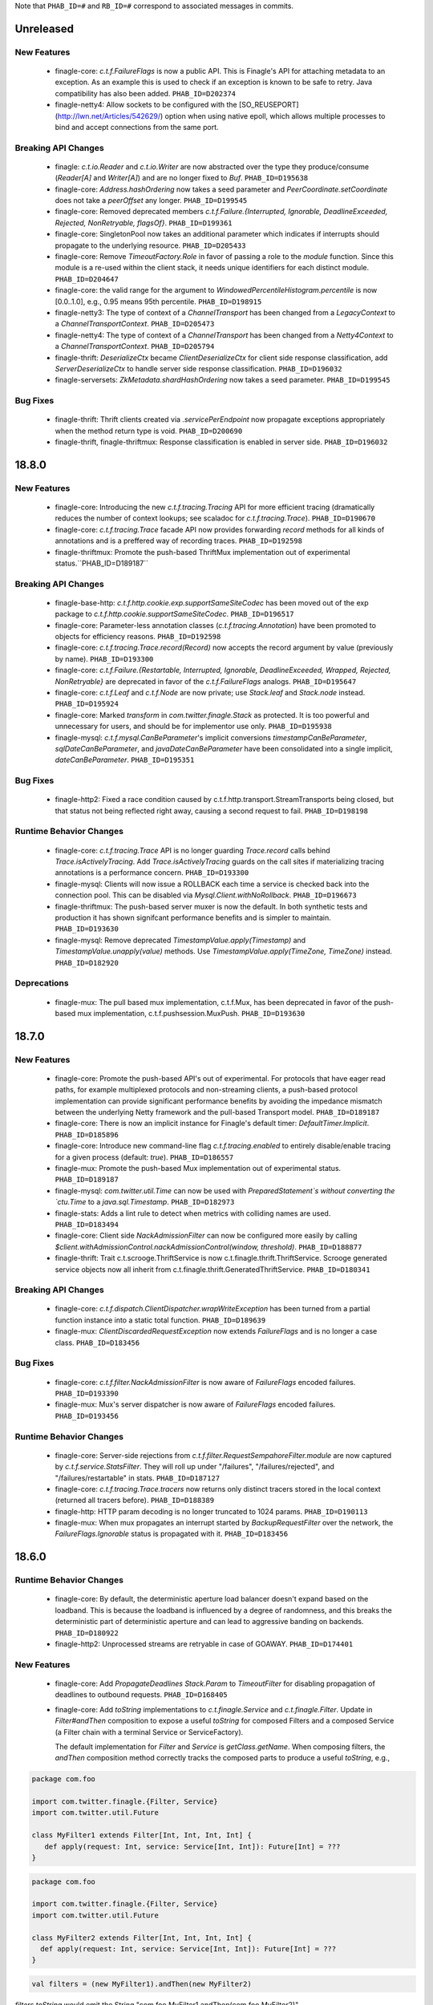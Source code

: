 .. Author notes: this file is formatted with restructured text
  (http://docutils.sourceforge.net/docs/user/rst/quickstart.html)
  as it is included in Finagle's user's guide.

Note that ``PHAB_ID=#`` and ``RB_ID=#`` correspond to associated messages in commits.

Unreleased
----------

New Features
~~~~~~~~~~~~

  * finagle-core: `c.t.f.FailureFlags` is now a public API. This is Finagle's
    API for attaching metadata to an exception. As an example this is used to
    check if an exception is known to be safe to retry. Java compatibility has
    also been added. ``PHAB_ID=D202374``

  * finagle-netty4: Allow sockets to be configured with the [SO_REUSEPORT](http://lwn.net/Articles/542629/) option
    when using native epoll, which allows multiple processes to bind and accept connections
    from the same port.

Breaking API Changes
~~~~~~~~~~~~~~~~~~~~

  * finagle: `c.t.io.Reader` and `c.t.io.Writer` are now abstracted over the type
    they produce/consume (`Reader[A]` and `Writer[A]`) and are no longer fixed to `Buf`.
    ``PHAB_ID=D195638``

  * finagle-core: `Address.hashOrdering` now takes a seed parameter and
    `PeerCoordinate.setCoordinate` does not take a `peerOffset` any longer.
    ``PHAB_ID=D199545``

  * finagle-core: Removed deprecated members `c.t.f.Failure.{Interrupted, Ignorable, DeadlineExceeded,
    Rejected, NonRetryable, flagsOf}`. ``PHAB_ID=D199361``

  * finagle-core: SingletonPool now takes an additional parameter which indicates if interrupts
    should propagate to the underlying resource. ``PHAB_ID=D205433``

  * finagle-core: Remove `TimeoutFactory.Role` in favor of passing a role to the `module` function.
    Since this module is a re-used within the client stack, it needs unique identifiers for each
    distinct module. ``PHAB_ID=D204647``

  * finagle-core: the valid range for the argument to `WindowedPercentileHistogram.percentile`
    is now [0.0..1.0], e.g., 0.95 means 95th percentile. ``PHAB_ID=D198915``

  * finagle-netty3: The type of context of a `ChannelTransport` has been changed from a
    `LegacyContext` to a `ChannelTransportContext`. ``PHAB_ID=D205473``

  * finagle-netty4: The type of context of a `ChannelTransport` has been changed from a
    `Netty4Context` to a `ChannelTransportContext`. ``PHAB_ID=D205794``

  * finagle-thrift: `DeserializeCtx` became `ClientDeserializeCtx` for client side response
    classification, add `ServerDeserializeCtx` to handle server side response classification.
    ``PHAB_ID=D196032``

  * finagle-serversets: `ZkMetadata.shardHashOrdering` now takes a seed parameter.
    ``PHAB_ID=D199545``

Bug Fixes
~~~~~~~~~

  * finagle-thrift: Thrift clients created via `.servicePerEndpoint` now propagate exceptions
    appropriately when the method return type is void. ``PHAB_ID=D200690``

  * finagle-thrift, finagle-thriftmux: Response classification is enabled in server side.
    ``PHAB_ID=D196032``

18.8.0
-------

New Features
~~~~~~~~~~~~

  * finagle-core: Introducing the new `c.t.f.tracing.Tracing` API for more efficient tracing
    (dramatically reduces the number of context lookups; see scaladoc for `c.t.f.tracing.Trace`).
    ``PHAB_ID=D190670``

  * finagle-core: `c.t.f.tracing.Trace` facade API now provides forwarding `record` methods for
    all kinds of annotations and is a preffered way of recording traces. ``PHAB_ID=D192598``

  * finagle-thriftmux: Promote the push-based ThriftMux implementation out of experimental
    status.``PHAB_ID=D189187``

Breaking API Changes
~~~~~~~~~~~~~~~~~~~~

  * finagle-base-http: `c.t.f.http.cookie.exp.supportSameSiteCodec` has been moved out of the
    exp package to `c.t.f.http.cookie.supportSameSiteCodec`. ``PHAB_ID=D196517``

  * finagle-core: Parameter-less annotation classes (`c.t.f.tracing.Annotation`) have been
    promoted to objects for efficiency reasons.  ``PHAB_ID=D192598``

  * finagle-core: `c.t.f.tracing.Trace.record(Record)` now accepts the record argument by
    value (previously by name). ``PHAB_ID=D193300``

  * finagle-core: `c.t.f.Failure.{Restartable, Interrupted, Ignorable, DeadlineExceeded,
    Wrapped, Rejected, NonRetryable}` are deprecated in favor of the `c.t.f.FailureFlags`
    analogs. ``PHAB_ID=D195647``

  * finagle-core: `c.t.f.Leaf` and `c.t.f.Node` are now private; use `Stack.leaf` and
    `Stack.node` instead. ``PHAB_ID=D195924``

  * finagle-core: Marked `transform` in `com.twitter.finagle.Stack` as protected. It is too
    powerful and unnecessary for users, and should be for implementor use only. ``PHAB_ID=D195938``

  * finagle-mysql: `c.t.f.mysql.CanBeParameter`'s implicit conversions `timestampCanBeParameter`,
    `sqlDateCanBeParameter`, and `javaDateCanBeParameter` have been consolidated into a single
    implicit, `dateCanBeParameter`. ``PHAB_ID=D195351``

Bug Fixes
~~~~~~~~~

  * finagle-http2: Fixed a race condition caused by c.t.f.http.transport.StreamTransports being
    closed, but that status not being reflected right away, causing a second request to fail.
    ``PHAB_ID=D198198``

Runtime Behavior Changes
~~~~~~~~~~~~~~~~~~~~~~~~

  * finagle-core: `c.t.f.tracing.Trace` API is no longer guarding `Trace.record` calls behind
    `Trace.isActivelyTracing`. Add `Trace.isActivelyTracing` guards on the call sites if
    materializing tracing annotations is a performance concern.  ``PHAB_ID=D193300``

  * finagle-mysql: Clients will now issue a ROLLBACK each time a service is checked back
    into the connection pool. This can be disabled via `Mysql.Client.withNoRollback`.
    ``PHAB_ID=D196673``

  * finagle-thriftmux: The push-based server muxer is now the default. In both synthetic tests
    and production it has shown signifcant performance benefits and is simpler to maintain.
    ``PHAB_ID=D193630``

  * finagle-mysql: Remove deprecated `TimestampValue.apply(Timestamp)` and
    `TimestampValue.unapply(value)` methods. Use `TimestampValue.apply(TimeZone, TimeZone)`
    instead. ``PHAB_ID=D182920``

Deprecations
~~~~~~~~~~~~

  * finagle-mux: The pull based mux implementation, c.t.f.Mux, has been deprecated in favor of
    the push-based mux implementation, c.t.f.pushsession.MuxPush. ``PHAB_ID=D193630``

18.7.0
-------

New Features
~~~~~~~~~~~~

  * finagle-core: Promote the push-based API's out of experimental. For protocols that
    have eager read paths, for example multiplexed protocols and non-streaming clients,
    a push-based protocol implementation can provide significant performance benefits
    by avoiding the impedance mismatch between the underlying Netty framework and the
    pull-based Transport model. ``PHAB_ID=D189187``

  * finagle-core: There is now an implicit instance for Finagle's default timer:
    `DefaultTimer.Implicit`. ``PHAB_ID=D185896``

  * finagle-core: Introduce new command-line flag `c.t.f.tracing.enabled` to entirely
    disable/enable tracing for a given process (default: `true`).  ``PHAB_ID=D186557``

  * finagle-mux: Promote the push-based Mux implementation out of experimental status.
    ``PHAB_ID=D189187``

  * finagle-mysql: `com.twitter.util.Time` can now be used with
    `PreparedStatement`s without converting the `ctu.Time` to a `java.sql.Timestamp`.
    ``PHAB_ID=D182973``

  * finagle-stats: Adds a lint rule to detect when metrics with colliding names are used.
    ``PHAB_ID=D183494``

  * finagle-core: Client side `NackAdmissionFilter` can now be configured more easily by
    calling `$client.withAdmissionControl.nackAdmissionControl(window, threshold)`.
    ``PHAB_ID=D188877``

  * finagle-thrift: Trait c.t.scrooge.ThriftService is now c.t.finagle.thrift.ThriftService.
    Scrooge generated service objects now all inherit from c.t.finagle.thrift.GeneratedThriftService.
    ``PHAB_ID=D180341``

Breaking API Changes
~~~~~~~~~~~~~~~~~~~~

  * finagle-core: `c.t.f.dispatch.ClientDispatcher.wrapWriteException` has been turned from a
    partial function instance into a static total function. ``PHAB_ID=D189639``

  * finagle-mux: `ClientDiscardedRequestException` now extends `FailureFlags` and is no longer
    a case class. ``PHAB_ID=D183456``

Bug Fixes
~~~~~~~~~

  * finagle-core: `c.t.f.filter.NackAdmissionFilter` is now aware of `FailureFlags` encoded
    failures. ``PHAB_ID=D193390``

  * finagle-mux: Mux's server dispatcher is now aware of `FailureFlags` encoded failures.
    ``PHAB_ID=D193456``

Runtime Behavior Changes
~~~~~~~~~~~~~~~~~~~~~~~~

  * finagle-core: Server-side rejections from `c.t.f.filter.RequestSempahoreFilter.module` are now
    captured by `c.t.f.service.StatsFilter`. They will roll up under "/failures",
    "/failures/rejected", and "/failures/restartable" in stats. ``PHAB_ID=D187127``

  * finagle-core: `c.t.f.tracing.Trace.tracers` now returns only distinct tracers stored in
    the local context (returned all tracers before).  ``PHAB_ID=D188389``

  * finagle-http: HTTP param decoding is no longer truncated to 1024 params.
    ``PHAB_ID=D190113``

  * finagle-mux: When mux propagates an interrupt started by `BackupRequestFilter` over the
    network, the `FailureFlags.Ignorable` status is propagated with it.  ``PHAB_ID=D183456``

18.6.0
-------

Runtime Behavior Changes
~~~~~~~~~~~~~~~~~~~~~~~~

  * finagle-core: By default, the deterministic aperture load balancer doesn't expand
    based on the loadband. This is because the loadband is influenced by a degree of
    randomness, and this breaks the deterministic part of deterministic aperture and
    can lead to aggressive banding on backends. ``PHAB_ID=D180922``

  * finagle-http2: Unprocessed streams are retryable in case of GOAWAY.
    ``PHAB_ID=D174401``

New Features
~~~~~~~~~~~~

  * finagle-core: Add `PropagateDeadlines` `Stack.Param` to `TimeoutFilter` for
    disabling propagation of deadlines to outbound requests.
    ``PHAB_ID=D168405``

  * finagle-core: Add `toString` implementations to `c.t.finagle.Service` and
    `c.t.finagle.Filter`. Update in `Filter#andThen` composition to expose a
    useful `toString` for composed Filters and a composed Service (a Filter chain
    with a terminal Service or ServiceFactory).

    The default implementation for `Filter` and `Service` is `getClass.getName`. When
    composing filters, the `andThen` composition method correctly tracks the composed
    parts to produce a useful `toString`, e.g.,

.. code-block:: scala

  package com.foo

  import com.twitter.finagle.{Filter, Service}
  import com.twitter.util.Future

  class MyFilter1 extends Filter[Int, Int, Int, Int] {
     def apply(request: Int, service: Service[Int, Int]): Future[Int] = ???
  }

.. code-block:: scala

  package com.foo

  import com.twitter.finagle.{Filter, Service}
  import com.twitter.util.Future

  class MyFilter2 extends Filter[Int, Int, Int, Int] {
    def apply(request: Int, service: Service[Int, Int]): Future[Int] = ???
  }

.. code-block:: scala

  val filters = (new MyFilter1).andThen(new MyFilter2)

`filters.toString` would emit the String "com.foo.MyFilter1.andThen(com.foo.MyFilter2)"

If a Service (or ServiceFactory) were then added:

.. code-block:: scala

  import com.twitter.finagle.{Filter, Service}
  import com.twitter.finagle.service.ConstantService
  import com.twitter.util.Future

  ...

  val svc: Service[Int, Int] = filters.andThen(new ConstantService[Int, Int](Future.value(2)))

Then, `svc.toString` would thus return the String:
"com.foo.MyFilter1.andThen(com.foo.MyFilter2).andThen(com.twitter.finagle.service.ConstantService(ConstFuture(2)))"

Filter implementations are permitted to override their `toString` implementations which would
replace the default of `getClass.getName`. ``PHAB_ID=D172526``

  * finagle-core: Make `Filter.TypeAgnostic` an abstract class for Java usability.
    ``PHAB_ID=D172716``

  * finagle-core: `c.t.f.filter.NackAdmissionFilter` is now public. ``PHAB_ID=D177322``

  * finagle-core: Extended `c.t.f.ssl.KeyCredentials` and `c.t.f.ssl.TrustCredentials` to work
    with `javax.net.ssl.KeyManagerFactory` and `javax.net.ssl.TrustManagerFactory` respectively.
    ``PHAB_ID=D177484``

Breaking API Changes
~~~~~~~~~~~~~~~~~~~~
  * finagle-core: Rename `DeadlineFilter.Param(maxRejectFraction)` to
    `DeadlineFilter.MaxRejectFraction(maxRejectFraction)` to reduce confusion
    when adding additional params.
    ``PHAB_ID=D172402``


Bug Fixes
~~~~~~~~~

  * finagle-http2: `StreamTransportFactory` now marks itself as dead/closed when it runs out of
    HTTP/2 stream IDs instead of stalling. This allows the connection to be closed/reestablished in
    accordance with the spec ``PHAB_ID=D175898``

  * finagle-netty4: `SslServerSessionVerifier` is now supplied with the proper peer address
    rather than `Address.failing`. ``PHAB_ID=D168334``

  * finagle-thrift/thriftmux: Disabled client side per-endpoint stats by default for client
    ServicePerEndpoint. It can be set via `c.t.f.thrift.RichClientParam` or a `with`-method
    as `Thrift{Mux}.client.withPerEndpointStats`. ``PHAB_ID=D169427``

  * finagle-netty4: Avoid NoClassDefFoundError if netty-transport-native-epoll is not available
    on the classpath.

18.5.0
-------

New Features
~~~~~~~~~~~~

  * finagle-base-http: Added ability to add SameSite attribute to Cookies to
    comply with https://tools.ietf.org/html/draft-west-first-party-cookies-07.
    The attribute may be set in the constructor via the `c.t.f.http.Cookie`
    `sameSite` param or via the `c.t.f.http.Cookie.sameSite` method. ``PHAB_ID=D157942``

    - Pass `SameSite.Lax` to the `Cookie` to add the "Lax" attribute.
    - Pass `SameSite.Strict` to the `Cookie` to add the "Strict" attribute.

  * finagle-base-http: Introduced an API to extract query string params from a
    `c.t.f.http.Request`, `c.t.f.http.Uri.fromRequest` and `c.t.f.http.Uri#params`.
    ``PHAB_ID=D160298``

  * finagle-mysql: Added APIs to `Row` which simplify the common access pattern.
    For example, `Row.stringOrNull(columnName: String): String` and
    `Row.getString(columnName: String): Option[String]`.
    ``PHAB_ID=D156926``, ``PHAB_ID=D157360``

  * finagle-mysql: Added `read` and `modify` APIs to `c.t.f.mysql.Client` and
    `c.t.f.mysql.PreparedStatement` for that return the specific type of
    `Result` for those operations, `ResultSet` and `OK` respectively.
    ``PHAB_ID=D160215``

  * finagle-serversets: Zk2Session's AsyncSemaphore which controls the maximum
    concurrent Zk operations is configurable (GlobalFlag c.t.f.serverset2.zkConcurrentOperations).
    ```PHAB_ID=D157709```

  * finagle-mysql: Address `CursoredStatement` usability from Java via
    `CursoredStatement.asJava()`. Through this, you can use the API with
    varargs and Java 8 lambdas. ``PHAB_ID=D158399``

  * finagle-toggle: Improved Java compatibility for `ToggleMap` and `Toggle`. ``PHAB_ID=D164489``

  * finagle-toggle: `StandardToggleMap.apply` and `StandardToggleMap.registeredLibraries` now
    use `ToggleMap.Mutable` to better support mutating the underlying mutable `ToggleMap`.
    ``PHAB_ID=D167046``

Breaking API Changes
~~~~~~~~~~~~~~~~~~~~

  * finagle-mux: With the introduction of the push-based mux client, we've
    removed the need for the optimized `c.t.f.Mux.Netty4RefCountingControl`
    MuxImpl, which has been removed. ``PHAB_ID=D141010``

  * finagle-mysql: `c.t.f.mysql.Client.ping` now returns a `Future[Unit]`
    instead of the broad `Future[Result]` ADT. ``PHAB_ID=D160215``

  * finagle-toggle: Changed `ToggleMap.Mutable` from a trait to an abstract class, and
    `ToggleMap.Proxy` no longer extends `ToggleMap`, but now has a self-type that conforms to
    `ToggleMap` instead. ``PHAB_ID=D164489``

Runtime Behavior Changes
~~~~~~~~~~~~~~~~~~~~~~~~

  * finagle-core: Add `c.t.f.SslException` to better model exceptions related to SSL/TLS.
    The `c.t.f.ChannelException.apply` method will now wrap `javax.net.ssl.SSLException`s in
    `c.t.f.SslException`. ``PHAB_ID=D158344``

  * finagle-core: MethodBuilder metrics now include failures.
    ``PHAB_ID=D167589``, ``PHAB_ID=D168095``

  * finagle-http: ServerAdmissionControl is circumvented for HTTP requests that have
    a body unless the request contains the header 'finagle-http-retryable-request' since
    it cannot be known whether the client can actually retry them, potentially resulting
    in depressed success rates during periods of throttling. ``PHAB_ID=D134209``

  * finagle-http2: Clients and servers no longer attempt a cleartext upgrade if the
    first request of the HTTP/1.1 session has a body. ``PHAB_ID=D153986``

  * finagle-thriftmux: The push-based client muxer is now the default muxer implementation.
    The push-based muxer has better performance and a simpler architecture. ``PHAB_ID=D158134``

  * finagle-toggle: `ToggleMap.Proxy#underlying` is now public, and `ToggleMap.Proxy`
    participates in `ToggleMap.components`. ``PHAB_ID=D167046``

Bug Fixes
~~~~~~~~~

  * finagle-base-http: Concurrent modification of the `c.t.f.http.DefaultHeaderMap` could
    result in an infinite loop due to HashMap corruption. Access is now synchronized to avoid
    the infinite loop. ``PHAB_ID=D159250``

  * finagle-core: `FailureFlags` that have their flags set modified will now
    retain the original stack trace, suppressed Throwables, and cause when possible.
    ``PHAB_ID=D160402``

  * finagle-memcached: Added the missing support for partial success for the batch
    operations in the new PartitioningService based Memcached client. ``PHAB_ID=D161249``

  * finagle-thrift: Removed copied libthrift files. ``PHAB_ID=D165455``

  * finagle-thrift/thriftmux: Server side per-endpoint statsFilter by default is disabled now.
    It can be set via `c.t.f.thrift.RichServerParam` or a `with`-method as
    `Thrift{Mux}.server.withPerEndpointStats`. ``PHAB_ID=D167433``

18.4.0
-------

New Features
~~~~~~~~~~~~

  * finagle-core: `c.t.f.filter.NackAdmissionFilter` can now be disabled via a `with`-method.
    `$Protocol.client.withAdmissionControl.noNackAdmissionControl` ``PHAB_ID=D146873``

  * finagle-mysql: Exceptions now include the SQL that was being executed when possible.
    ``PHAB_ID=D150503``

  * finagle-mysql: Address `PreparedStatement` usability from Java via
    `PreparedStatement.asJava()`. Through this, you can use the API with
    varargs and Java 8 lambdas. ``PHAB_ID=D156755``

  * finagle-mysql: Added support for `Option`\s to `Parameter` implicits. This
    allows for the natural representation of nullable columns with an `Option`
    where a `None` is treated as a `null`. ``PHAB_ID=D156186``

  * finagle-netty4: Add 'tls/connections' gauge for Finagle on Netty 4 which tracks the number
    of open SSL/TLS connections per Finagle client or server.
    ``PHAB_ID=D144184``

  * finagle-redis: Support has been added for a number of new cluster commands
    introduced in Redis 3.0.0. ``PHAB_ID=D152186``

Bug Fixes
~~~~~~~~~

  * finagle-mysql: Fix handling of interrupts during transactions. ``PHAB_ID=D154441``

Breaking API Changes
~~~~~~~~~~~~~~~~~~~~

  * finagle-core: `c.t.f.ssl.client.HostnameVerifier` has been removed since it was using
    `sun.security.util.HostnameChecker` which is no longer accessible in JDK 9.
    ``PHAB_ID=D144149``

  * finagle-thrift: Upgraded libthrift to 0.10.0, `c.t.f.thrift.Protocols.TFinagleBinaryProtocol`
    constructor now takes `stringLengthLimit` and `containerLengthLimit`, `NO_LENGTH_LIMIT` value
    changed from 0 to -1. ``PHAB_ID=D124620``

  * finagle-thrift: Move "stateless" methods in `c.t.finagle.thrift.ThriftRichClient`
    to `c.t.finagle.thrift.ThriftClient`. Then mix the `ThriftClient` trait into the
    ThriftMux and Thrift Client companions to make it clearer that these stateless methods
    are not affected by the changing state of the configured client instance but are instead
    simply utility methods which convert or wrap the incoming argument. ``PHAB_ID=D143185``

  * finagle-base-http: Removed deprecated `c.t.f.Cookie.value_=`; use `c.t.f.Cookie.value`
    instead. ``PHAB_ID=D148266``

  * finagle-base-http: Removed deprecated `c.t.f.Cookie.domain_=`; use `c.t.f.Cookie.domain`
    instead. ``PHAB_ID=D148266``

  * finagle-base-http: Removed deprecated `c.t.f.Cookie.path_=`; use `c.t.f.Cookie.path`
    instead. ``PHAB_ID=D148266``

Runtime Behavior Changes
~~~~~~~~~~~~~~~~~~~~~~~~

  * finagle-core: Add minimum request threshold for `successRateWithinDuration` failure accrual.
    ``PHAB_ID=D154129``

  * finagle-core: `c.t.f.filter.NackAdmissionFilter` no longer takes effect when
    the client's request rate is too low to accurately update the EMA value or
    drop requests. ``PHAB_ID=D143996``

  * finagle-core: SSL/TLS client hostname verification is no longer performed by
    `c.t.f.ssl.client.HostnameVerifier`. The same underlying library
    `sun.security.util.HostnameChecker` is used to perform the hostname verification.
    However it now occurs before the SSL/TLS handshake has been completed, and the
    exception on failure has changes from a `c.t.f.SslHostVerificationException` to a
    `javax.net.ssl.CertificateException`. ``PHAB_ID=D144149``

  * finagle-core: Closing `c.t.f.NullServer` is now a no-op. ``PHAB_ID=D156098``

  * finagle-netty4: Netty ByteBuf leak tracking is enabled by default. ``PHAB_ID=D152828``

Deprecations
~~~~~~~~~~~~

  * finagle-thrift: System property "-Dorg.apache.thrift.readLength" is deprecated. Use
    constructors to set read length limit for TBinaryProtocol.Factory and TCompactProtocol.Factory.
    ``PHAB_ID=D124620``

18.3.0
-------

New Features
~~~~~~~~~~~~

  * finagle-core: `c.t.f.client.BackupRequestFilter.filterService` for wrapping raw services in a
    `c.t.f.client.BackupRequestFilter` is now public. ``PHAB_ID=D135484``

  * finagle-core: Introduce `c.t.f.Stacks.EMPTY_PARAMS` for getting an empty Param map from
    Java, and `c.t.f.Stack.Params.plus` for easily adding Params to a Param map from Java.
    ``PHAB_ID=D139660``

Bug Fixes
~~~~~~~~~

  * finagle-core: `c.t.f.liveness.FailureAccrualFactory` takes no action on `c.t.f.Failure.Ignorable`
    responses. ``PHAB_ID=D135435``

  * finagle-core: `c.t.f.pool.WatermarkPool` is resilient to multiple closes on a service instance.
    ``PHAB_ID=D137198``

  * finagle-core: `c.t.f.pool.CachingPool` service wrapper instances are resilient to multiple closes.
    ``PHAB_ID=D136781``

  * finagle-core: Requeue module now closes sessions it prevented from propagating up the stack.
    ``PHAB_ID=D142457``

  * finagle-base-http: `c.t.f.http.Netty4CookieCodec.encode` now wraps Cookie values that would
    be wrapped in `c.t.f.http.Netty3CookieCodec.encode`. ``PHAB_ID=D134566``

  * finagle-base-http: `c.t.f.http.Cookie.maxAge` returns `c.t.f.http.Cookie.DefaultMaxAge`
    (instead of null) if maxAge has been set to null or None in the copy constructor
    ``PHAB_ID=D138393``.

  * finagle-http: The HTTP client will not attempt to retry nacked requests with streaming
    bodies since it is likely that at least part of the body was already consumed and therefore
    it isn't safe to retry. ``PHAB_ID=D136053``

Breaking API Changes
~~~~~~~~~~~~~~~~~~~~

  * finagle-base-http: Removed `c.t.f.http.Cookie.comment_`, `c.t.f.http.Cookie.comment_=`,
    `c.t.f.http.Cookie.commentUrl_`, and `c.t.f.http.Cookie.commentUrl_=`. `comment` and `commentUrl`
    per RFC-6265. ``PHAB_ID=D137538``

  * finagle-base-http: Removed deprecated `c.t.f.http.Cookie.isDiscard` and
    `c.t.f.http.Cookie.isDiscard_=`, per RFC-6265. ``PHAB_ID=D138109``

  * finagle-base-http: Removed deprecated `c.t.f.http.Cookie.ports` and
    `c.t.f.http.Cookie.ports_=`, per RFC-6265. ``PHAB_ID=D139243``

  * finagle-base-http: `c.t.f.http.RequestBuilder` has been moved to the finagle-http target
    and the implicit evidence, `RequestConfig.Yes` has been renamed to `RequestBuilder.Valid`.
    ``PHAB_ID=D122227``

  * finagle-base-http: Removed deprecated `c.t.f.Cookie.isSecure`; use `c.t.f.Cookie.secure`
    instead. Removed deprecated `c.t.f.Cookie.isSecure_=`. ``PHAB_ID=D140435``

  * finagle-base-http: Removed deprecated `c.t.f.http.Cookie.version` and
    `c.t.f.http.Cookie.version_=`, per RFC-6265. ``PHAB_ID=D142672``

  * finagle-base-http: Removed deprecated `c.t.f.Cookie.httpOnly_=`; use `c.t.f.Cookie.httpOnly`
    instead. ``PHAB_ID=D143177``

  * finagle-base-http: Removed deprecated `c.t.f.Cookie.maxAge_=`; use `c.t.f.Cookie.maxAge`
    instead. ``PHAB_ID=D143177``

  * finagle-core: `c.t.f.pool.WatermarkPool` was finalized. ``PHAB_ID=D137198``

  * finagle-core: `c.t.finagle.ssl.Ssl` and related classes have been
    removed. They were replaced as the primary way of using SSL/TLS
    within Finagle in release 6.44.0 (April 2017). Please migrate to using
    `c.t.f.ssl.client.SslClientEngineFactory` or
    `c.t.f.ssl.server.SslServerEngineFactory` instead. ``PHAB_ID=D135908``

  * finagle-core: Removed `newSslEngine` and `newFinagleSslEngine` from
    `ServerBuilder`. Please implement a class which extends
    `c.t.f.ssl.server.SslServerEngineFactory` with the previously passed in
    function used as the implementation of the `apply` method. Then use the
    created engine factory with one of the `tls` methods instead.
    ``PHAB_ID=D135908``

  * finagle-core: The deprecated `c.t.f.loadbalancer.DefaultBalancerFactory` has been removed.
    ``PHAB_ID=D139814``

  * finagle-exp: The deprecated `c.t.f.exp.BackupRequestFilter` has been removed. Please use
    `c.t.f.client.BackupRequestFilter` instead. ``PHAB_ID=D143333``

  * finagle-http: Removed the `c.t.f.Http.Netty3Impl`. Netty4 is now the only
    underlying HTTP implementation available. ``PHAB_ID=D136705``

  * finagle-zipkin-scribe: Renamed the finagle-zipkin module to finagle-zipkin-scribe, to
    better advertise that this is just the scribe implementation, instead of the default.
    ``PHAB_ID=D141940``

18.2.0
-------

New Features
~~~~~~~~~~~~

  * finagle-core: Add orElse to allow composition of `FailureAccrualPolicy`s.
    ``PHAB_ID=D131156``

  * finagle-core: `c.t.f.http.MethodBuilder` now exposes a method `newService` without a
    `methodName` to create a client. `c.t.f.thriftmux.MethodBuilder` now exposes a
    method `servicePerEndpoint` without a `methodName` to create a client. ``PHAB_ID=D131809``

  * finagle-thriftmux: Expose the underlying configured client `label` in the
    `c.t.finagle.thriftmux.MethodBuilder`. ``PHAB_ID=D129109``

Bug Fixes
~~~~~~~~~

  * finagle-http2: http2 servers no longer leak ping bodies. ``PHAB_ID=D130503``

Deprecations
~~~~~~~~~~~~

  * finagle-core: `c.t.finagle.ssl.Ssl` and related classes have been
    deprecated. They were replaced as the primary way of using SSL/TLS
    within Finagle in release 6.44.0 (April 2017). Please migrate to using
    `c.t.f.ssl.client.SslClientEngineFactory` or
    `c.t.f.ssl.server.SslServerEngineFactory` instead. ``PHAB_ID=D129692``

Breaking API Changes
~~~~~~~~~~~~~~~~~~~~

  * finagle-base-http: `c.t.f.h.codec.HttpCodec` has been moved to the `finagle-http`
    project. ``PHAB_ID=D116364``

  * finagle base-http: `c.t.f.h.Request.multipart` has been removed.
    Use `c.t.f.h.exp.MultipartDecoder` instead. ``PHAB_ID=D129158``

  * finagle-http: Split the toggle 'c.t.f.h.UseH2C' into a client-side toggle and a
    server-side toggle, named 'c.t.f.h.UseH2CClients', and 'c.t.f.h.UseH2CServers',
    respectively.  ``PHAB_ID=D130988``

Runtime Behavior Changes
~~~~~~~~~~~~~~~~~~~~~~~~

  * finagle-core: Finagle clients with retry budgets or backoffs should no
    longer have infinite hash codes. ``PHAB_ID=D128594``

  * finagle-core: `c.t.f.l.Balancer` no longer uses a `c.t.f.u.Updater` as its underlying
    concurrency primitive as it was found that in practice coalescing updates almost never
    happens and in the absence of that `Updater` imposes more overhead than simple
    synchronization while complicating the result of calling `rebuild()` since we don't know
    if the rebuild actually occurred by the time we attempt to use the distributor again.
    ``PHAB_ID=D126486``

18.1.0
-------

New Features
~~~~~~~~~~~~

  * finagle-core: `FailureDetector` has a new method, `onClose`, which provides
    a Future that is satisfied when the `FailureDetector` marks a peer as Closed.
    ``PHAB_ID=D126840``

  * finagle-core: Introduce trace logging of requests as they flow through a
    Finagle client or server. These logs can be turned on at runtime by setting
    the "com.twitter.finagle.request.Logger" logger to trace level.
    ``PHAB_ID=D124352``

  * finagle-http2: HTTP/2 clients now expose the number of currently opened streams under
    the `$client/streams` gauge. ``PHAB_ID=D127238``

  * finagle-http2: HTTP/2 servers now expose the number of currently opened streams under
    the `$server/streams` gauge. ``PHAB_ID=D127667``

  * finagle-memcached: By default, the Memcached client now creates two connections
    to each endpoint, instead of 4. ``PHAB_ID=D119619``

  * finagle-redis: Add support for redis Geo Commands. ``PHAB_ID=D123167`` based on the PR
    https://github.com/twitter/finagle/pull/628 written by Mura-Mi [https://github.com/Mura-Mi]

  * finagle-thrift: Add `c.t.f.thrift.service.ThriftServiceBuilder` and
    `c.t.f.thrift.service.ReqRepThriftServiceBuilder` for backwards compatibility
    of creating higher-kinded method-per-endpoint clients. ``PHAB_ID=D127538``

  * finagle-core: `c.t.f.http.MethodBuilder` and `c.t.f.thriftmux.MethodBuilder` now
    expose `idempotent` and `nonIdempotent` methods, which can be used to configure
    retries and the sending of backup requests. ``PHAB_ID=D122087``

Bug Fixes
~~~~~~~~~

  * finagle-mysql: Fix a bug with transactions where an exception during a rollback
    could leave the connection with a partially committed transaction. ``PHAB_ID=D122771``

  * finagle-toggle: `c.t.f.toggle.Toggle`s are independent; that is, applying the same value to
    two different toggles with the same fraction will produce independent true/false
    values. ``PHAB_ID=D128172``

Runtime Behavior Changes
~~~~~~~~~~~~~~~~~~~~~~~~

  * finagle-core, finagle-netty4: When creating engines, SslClientEngineFactories now use
    `SslClientEngineFactory.getHostString` instead of `SslClientEngineFactory.getHostname`.
    This no longer performs an unnecessary reverse lookup when a hostname is not supplied
    as part of the `SslClientConfiguration`.  ``PHAB_ID=D124369``

  * finagle-http2: Supplies a dependency on io.netty.netty-tcnative-boringssl-static,
    which adds support for ALPN, which is necessary for encrypted http/2.  To use a
    different static ssl dependency, exclude the tcnative-boringssl dependency and
    manually depend on the one you want to use. ``PHAB_ID=D119555``

Breaking API Changes
~~~~~~~~~~~~~~~~~~~~

  * finagle-base-http, finagle-http: Removed Apache Commons Lang dependency,
    `org.apache.commons.lang3.time.FastDateFormat` now is `java.time.format.DateTimeFormatter`.
    ``PHAB_ID=D121479``

  * finagle-base-http: `c.t.f.http.Message.headerMap` is now an abstract method.
    ``PHAB_ID=D120931``

  * finagle-core: `c.t.f.ssl.server.SslServerSessionVerifier` no longer uses the unauthenticated
    host information from `SSLSession`. ``PHAB_ID=D124815``

  * finagle-memcached: `ConcurrentLoadBalancerFactory` was removed and its behavior
    was replaced by a Stack.Param inside finagle-core's `LoadBalancerFactory`.
    ``PHAB_ID=D119394``

  * finagle-netty4: `Netty4ClientEngineFactory` and `Netty4ServerEngineFactory` were finalized.
    ``PHAB_ID=D128708``

  * finagle-thrift, finagle-thriftmux: Remove `ReqRep` specific methods. Since the "ReqRep"
    builders are now subclasses of their non-"ReqRep" counterparts their is no longer a
    need to expose "ReqRep" specific methods. ``PHAB_ID=D123341``

Deprecations
~~~~~~~~~~~~

  * finagle-exp: `c.t.f.exp.BackupRequestFilter` has been deprecated. Please use
    `c.t.f.client.BackupRequestFilter` instead. ``PHAB_ID=D122344``

  * finagle-http: `c.t.f.http.Request.multipart` has been deprecated.
    Use `c.t.f.http.exp.MultipartDecoder` instead. ``PHAB_ID=D126013``

17.12.0
-------

New Features
~~~~~~~~~~~~

  * finagle-core: Expose Tunables for MethodBuilder timeout configuration. Update
    the http.MethodBuilder and thriftmux.MethodBuilder to accept Tunables for
    configuring total and per-request timeouts. ``PHAB_ID=D118114``

  * finagle-thrift, finagle-thriftmux: Add support for Scrooge
    `ReqRepServicePerEndpoint` functionality. ``PHAB_ID=D107397``

  * finagle-thriftmux: Add support for Scrooge `ServicePerEndpoint` and
    `ReqRepServicePerEndpoint` functionality to `thriftmux.MethodBuilder`.
    ``PHAB_ID=D116081``

Breaking API Changes
~~~~~~~~~~~~~~~~~~~~

  * finagle-base-http: Remove deprecated [Request|Response].[encode|decode][Bytes|String]
    methods. Use c.t.f.h.codec.HttpCodec methods instead. ``PHAB_ID=D116350``

  * finagle-memcached: `ConcurrentLoadBalancerFactory` was removed and its behavior
    was replaced by a Stack.Param inside finagle-core's `LoadBalancerFactory`.
    ``PHAB_ID=D119394``

  * finagle-serversets: Removed Guava dependency which broke some APIs. ``PHAB_ID=D119555``

    - `c.t.f.common.zookeeper.ServerSets.TO_ENDPOINT` is now a `java.util.function.Function`.
    - `c.t.f.common.net.pool.DynamicHostSet.HostChangeMonitor.onChange` now takes a `java.util.Set`.
    - `c.t.f.common.zookeeper.ZooKeeperUtils.OPEN_ACL_UNSAFE` is is now a `java.util.List`.
    - `c.t.f.common.zookeeper.ZooKeeperUtils.EVERYONE_READ_CREATOR_ALL` is is now a `java.util.List`.
    - `c.t.f.common.zookeeper.ZooKeeperClient` constructor now takes a `java.util.Optional`.

  * finagle-thrift: Move `ThriftRichClient` and `ThriftRichServer` to
    `c.t.finagle.thrift` package. ``PHAB_ID=D115284``

Runtime Behavior Changes
~~~~~~~~~~~~~~~~~~~~~~~~

  * finagle-core: Remove `NackAdmissionControl` from the default client stack.
    Add it to the finagle-{http,mux} client stacks; note that it is added to
    finagle-http2 via finagle-http and finagle-thriftmux via finalge-mux. It is
    no longer part of the finagle-{memcached,mysql,redis} client stacks.
    ``PHAB_ID=D116722``

  * finagle-core: The "pipelining/pending" stat has been removed from protocols
    using `c.t.f.dispatch.PipeliningClientDispatcher`. Refer to the "pending" stat
    for the number of outstanding requests. ``PHAB_ID=D113424``

  * finagle-thrift,thriftmux: Tracing of RPC method names has been removed. This
    concern has moved into Scrooge. ``PHAB_ID=D115294``

Deprecations
~~~~~~~~~~~~

  * finagle-core: `c.t.f.BackupRequestLost` has been deprecated. Please use a
    `c.t.f.Failure` flagged `c.t.f.Failure.Ignorable` instead. ``PHAB_ID=D113466``

17.11.0
-------

New Features
~~~~~~~~~~~~

  * finagle-core: Add `ResponseClassifier`s, RetryOnTimeout and RetryOnChannelClosed,
    for exceptions that are commonly retried when building from ClientBuilder but had
    no MethodBuilder equivalents. ``PHAB_ID=D106706``

  * finagle-netty4: `Netty4Transporter` and `Netty4Listener` are now accessible, which
    allows external users to create their own protocols for use with Finagle on Netty 4.
    ``PHAB_ID=D105627``

Bug Fixes
~~~~~~~~~

  * finagle-exp: Fix race condition in `LatencyHistogram` which could lead to the wrong
    value returned for `quantile`. ``PHAB_ID=D106330``

Breaking API Changes
~~~~~~~~~~~~~~~~~~~~

  * finagle-core: Numerous overloads of `c.t.f.Server.serve` have been marked final.
    ``PHAB_ID=D107280``

  * finagle-thrift: Correctly send `mux.Request#contexts` in all cases. There were some
    cases in which `mux.Request#contexts` were not always propagated. The contexts are
    now always written across the transport. Note that there may be duplicated contexts
    between "local" context values and "broadcast" context values. Local values will
    precede broadcast values in sequence. ``PHAB_ID=D107921``

17.10.0
-------

Release Version Format
~~~~~~~~~~~~~~~~~~~~~~

  * From now on, release versions will be based on release date in the format of
    YY.MM.x where x is a patch number. ``PHAB_ID=D101244``

New Features
~~~~~~~~~~~~

  * finagle-core: DeadlineFilter may now be created from the class and used as a
    regular Filter in addition to a stack module as before. ``PHAB_ID=D94517``

  * finagle-mysql: Add ability to toggle the `CLIENT_FOUND_ROWS` flag. ``PHAB_ID=D91406``

  * finagle-http: Separated the DtabFilter.Extractor from the ServerContextFilter into
    a new module: ServerDtabContextFilter. While this is still enabled in the default
    Http server stack, it can be disabled independently of the ServerContextFilter.
    ``PHAB_ID=D94306``

Runtime Behavior Changes
~~~~~~~~~~~~~~~~~~~~~~~~

  * finagle-netty4: `Netty4ClientEngineFactory` and `Netty4ServerEngineFactory` now
    validate loaded certificates in all cases to ensure that the current date
    range is within the validity range specified in the certificate. ``PHAB_ID=D88664``

  * finagle-netty4: `TrustCredentials.Insecure` now works with native SSL/TLS engines.
    ``PHAB_ID=D103766``

  * finagle-http2: Upgraded to the new netty http/2 API in netty version 4.1.16.Final,
    which fixes several long-standing bugs but has some bugs around cleartext http/2.
    One of the work-arounds modifies the visibility of a private field, so it's incompatible
    with security managers.  This is only true for http/2--all other protocols will be unaffected.
    ``PHAB_ID=D98069``

  * finagle-http: Netty 3 `HeaderMap` was replaced with our own implementation.
    ``PHAB_ID=D99127``

Deprecations
~~~~~~~~~~~~

  * finagle-base-http: With the intention to make `c.t.f.http.Cookie` immutable,
    `set` methods on `c.t.f.http.Cookie` have been deprecated:

      - `comment_=`
      - `commentUrl_=`
      - `domain_=`
      - `maxAge_=`
      - `path_=`
      - `ports_=`
      - `value_=`
      - `version_=`
      - `httpOnly_=`
      - `isDiscard_=`
      - `isSecure_=`

    Use the `c.t.f.http.Cookie` constructor to set `domain`, `maxAge`, `path`, `value`, `httpOnly`,
    and `secure`. `comment`, `commentUrl`, `ports`, `version`, and `discard` have been removed
    per RFC-6265. ``PHAB_ID=D82164``.

    Alternatively, use the `domain`, `maxAge`, `path`, `httpOnly`, and `secure` methods to create a
    new `Cookie` with the existing fields set, and the respective field set to a given value.
    ``PHAB_ID=D83226``

  * finagle-base-http: `c.t.f.http.Cookie.isSecure` and `c.t.f.http.Cookie.isDiscard`
    have been deprecated. Use `c.t.f.http.Cookie.secure` for `c.t.f.http.Cookie.isSecure`.
    `isDiscard` has been removed per RFC-6265. ``PHAB_ID=D82164``

Breaking API Changes
~~~~~~~~~~~~~~~~~~~~

  * finagle-mysql: Moved `Cursors.cursor` method to `Client` trait, and removed `Cursors` trait.
    This allows cursor queries to used with transactions.  ``PHAB_ID=D91789``

  * finagle-mux: Expose transport contexts in mux.Request and mux.Response. ``PHAB_ID=D92998``

  * finagle-mux: The "leased" gauge has been removed from the mux client implementation since the
    metric is reported as the sum of the value over all clients which is unlikely to be useful.
    ``PHAB_ID=D100357``

7.1.0
------

New Features
~~~~~~~~~~~~

  * finagle-core: If a `c.t.u.tunable.Tunable` request or total timeout has been configured
    on a client which uses a `c.t.f.client.DynamicTimeout` filter, the current value of tunable will
    be used in the case of no dynamic timeout set for a request. ``PHAB_ID=D81886``

  * finagle-core: `FailFastException` now captures the throwable that caused it. ``PHAB_ID=D86396``

  * finagle-redis: finagle interface for redis DBSIZE command. ``PHAB_ID=D85305``

Bug Fixes
~~~~~~~~~

  * finagle-core: Unregister `ServerRegistry` entry on `StackServer#close`. A
    StackServer entry is registered in the `ServerRegistry` on serve of the
    server but never unregistered. It is now unregistered on close of
    the StackServer. ``PHAB_ID=D83200``

  * finagle-mux: Fix two issues with mux leases. In one bug, a new lease wouldn't be sent to
    the client if it was issued within 1 second of when the existing lease was set to expire.
    In a second bug, the server would only nack if the issued lease was 0, but didn't consider
    whether the lease had expired. ``PHAB_ID=D91645``


  * finagle-netty4: `Netty4ClientEngineFactory` and `Netty4ServerEngineFactory` now
    properly load all chain certificates when the `SslClientConfiguration` or
    `SslServerConfiguration` uses `KeyCredentials.CertKeyAndChain` instead of just the
    first one in the file. ``PHAB_ID=D82414``

  * finagle-thrift/thriftmux: Thrift/ThriftMux servers and clients now can be configured
    with `withMaxReusableBufferSize` to specify the max size of the reusable buffer for
    Thrift responses. ``PHAB_ID=D83190``

Runtime Behavior Changes
~~~~~~~~~~~~~~~~~~~~~~~~

  * finagle-stats: Verbosity levels are now respected: debug-metrics aren't exported
    by default.  ``PHAB_ID=D85278``

  * finagle-netty4: `ChannelTransport` no longer considers the `Channel.isWritable` result
    when determining status. ``PHAB_ID=D82670``

Deprecations
~~~~~~~~~~~~

  * finagle-base-http: Encoding/decoding methods on `c.t.f.http.Request` and `c.t.f.http.Response`
    to/from Strings and arrays of bytes have been deprecated. Use the methods on
    `c.t.f.http.codec.HttpCodec` instead:

       - For `c.t.f.http.Request.encodeString`, use `c.t.f.Http.codec.HttpCodec.encodeRequestToString`
       - For `c.t.f.http.Request.encodeBytes`, use `c.t.f.Http.codec.HttpCodec.encodeRequestToBytes`
       - For `c.t.f.http.Request.decodeString`, use `c.t.f.Http.codec.HttpCodec.decodeStringToRequest`
       - For c.t.f.http.Request.decodeBytes`, use `c.t.f.Http.codec.HttpCodec.decodeBytesToRequest`
       - For `c.t.f.http.Response.encodeString`, use `c.t.f.Http.codec.HttpCodec.encodeResponseToString`
       - For `c.t.f.http.Response.decodeString`, use `c.t.f.Http.codec.HttpCodec.decodeStringToResponse`
       - For `c.t.f.http.Response.decodeBytes`, use `c.t.f.Http.codec.HttpCodec.decodeBytesToResponse`

    ``PHAB_ID=D81341``

Breaking API Changes
~~~~~~~~~~~~~~~~~~~~

  * finagle-core: Remove deprecated method `httpProxyTo(String, Option[Transporter.Credentials])`.
    Use `httpProxyTo(String, Transporter.Credentials]` instead. ``PHAB_ID=D84077``

  * finagle-\*-http: Netty 3 specific HTTP transport related code has been moved into its own
    project, finagle-netty3-http, in preparation for removing it from Finagle.
    ``PHAB_ID=D84101``

  * finagle-memcached: Remove deprecated method `BaseClient.release()`. Use
    `BaseClient.close()` instead. ``PHAB_ID=D83168``

Deprecations
~~~~~~~~~~~~

  * finagle-memcached: Move `c.t.f.memcached.java.Client` to `c.t.f.memcached.JavaClient`,
    `c.t.f.memcached.java.ClientBase` to `c.t.f.memcached.JavaClientBase`, and
    `c.t.f.memcached.java.ResultWithCAS` to `c.t.f.memcached.ResultWithCAS`. ``PHAB_ID=D83719``

  * finagle-core: Added a new type member `Context` to `Transport`, and a method that
    returns a context, which has most of the methods currently directly on `Transport`.
    Also deprecates most of those methods--please start using the context instead of the
    `Transport` directly.  Also added type parameters to `Transporter`, `Listener`, and
    type members to `StackClient` and `StackServer`.  ``PHAB_ID=D83972``

  * finagle-core: `com.twitter.finagle.loadbalancer.DeterministicOrdering` was renamed
    to `com.twitter.finagle.loadbalancer.ProcessCoordinate` and the internal `Coord` ADT
    was changed as well. ``PHAB_ID=D84452``

  * finagle-thrift: Move `Thrift.Server.param.MaxReusableBufferSize` to
    `Thrift.param.MaxReusableBufferSize` for both server and client use. ``PHAB_ID=D83190``

7.0.0
------

New Features
~~~~~~~~~~~~

  * finagle-core: A `StackClient` can be configured with a `c.t.u.tunable.Tunable`
    request timeout using `.withRequestTimeout(tunable)`; this facilitates changing
    the timeout at runtime, without server restart.
    See https://twitter.github.io/finagle/guide/Configuration.html#tunables for details.
    ``PHAB_ID=D80751``.

  * finagle-core: `SslClientSessionVerifier` and `SslServerSessionVerifier` have been added
    as `Stack` params for executing custom SSL/TLS `Session` verification logic on the
    establishment of an SSL/TLS `Session`. ``PHAB_ID=D63256``

  * finagle-core: `tls` methods which take an `SslClientSessionVerifier` have
    been added to `ClientBuilder` and `ClientTransportParams`
    (withTransport.tls). `tls` methods which take an `SslServerSessionVerifier`
    have been added to `ServerBuilder` and `ServerTransportParams`
    (withTransport.tls). ``PHAB_ID=D68645``

  * finagle-core: Timer tasks submitted to the `c.t.f.util.DefaultTimer` can have their
    execution time monitored. Slow executing tasks may result in a log message at level WARN
    and a counter of slow tasks is kept under `finagle/timer/slow`. This can be enabled using
    the global flag `c.t.f.util.defaultTimerProbeSlowTasks` and the maximum allowed runtime
    and minimum duration between log messages can be tuned using the global flags
    `c.t.f.util.defaultTimerSlowTaskMaxRuntime`, and
    `c.t.f.util.defaultTimerSlowTaskLogMinInterval`, respectively. ``PHAB_ID=D70279``

  * finagle-core: The JVM metrics for GC, allocations, memory, and more have moved
    here from TwitterServer. See the new JVM section in the user guide for details:
    https://twitter.github.io/finagle/guide/Metrics.html
    ``PHAB_ID=D80883``

  * finagle-http, finagle-thriftmux: `MethodBuilder` has been promoted out of experimental.
    `MethodBuilder` is a collection of APIs for client configuration at a higher level than
    the Finagle 6 APIs while improving upon the deprecated `ClientBuilder`.
    See the user guide for details: https://twitter.github.io/finagle/guide/MethodBuilder.html
    ``PHAB_ID=D60032``

  * finagle-http: add `withNoAutomaticContinue` api to disable automatically sending 100 CONTINUE
    responses. ``PHAB_ID=D80017``

  * finagle-http: The nack related logic in the `c.t.f.h.c.HttpClientDispatcher` has been
    moved into a filter, `c.t.f.h.f.ClientNackFilter` which has been added to the client
    stack and can now be removed based on its `Stack.Role`. ``PHAB_ID=D78902``

  * finagle-init: Introduce a module to support service-loading initialization
    code. ``PHAB_ID=D75950``

  * finagle-memcached: Added support for partitioned backends in finagle client. Introducing
    the new PartitioningService (``PHAB_ID=D75143``), KetamaPartitioningService (``PHAB_ID=D77499``)
    and MemcachedPartitioningService (``PHAB_ID=D78927``), which provide this support at different
    levels of abstraction. The c.t.f.Memcached util, that is used for creating new memcached
    clients, now creates a new partitioning client that utilizes these new services for the
    Memcached protocol. The new memcached client can be enabled by setting the toggle
    "com.twitter.finagle.memcached.UsePartitioningMemcachedClient" to 1.0. ``PHAB_ID=D80352``

  * finagle-mux: Default to new more efficient decoder. ``PHAB_ID=D80225``

  * finagle-mysql: `IsolationLevel` support was added with
    `Transactions.transactionWithIsolation` method, so the default level can be overridden
    at the transaction level. ``PHAB_ID=D68944``

  * finagle-mysql: Add support for unsigned integers. When enabled, unsigned integers that do
    not fit into the existing signed representation are widened. For example an unsigned
    Int32 is represented as a Java Long, etc. Because this changes the `c.t.f.mysql.Value`
    variant returned by the row, it is disabled by default and must be enabled with the param
    `c.t.f.Mysql.param.UnsignedColumns`. ``PHAB_ID=D78721``

  * finagle-netty4: Adds support for passing a chain file to the default TLS implementation.
    ``PHAB_ID=D59531``

  * finagle-netty4: Netty 4 transports now use pooled allocators by default. ``PHAB_ID=D75014``

  * finagle-netty4: `KeyCredentials.CertKeyAndChain` is now available to use with
    `Netty4ServerEngineFactory`. ``PHAB_ID=D80494``

  * finagle-netty4: `c.t.f.netty4.trackReferenceLeaks` is now a CLI flag (default: disabled)
    rather than a toggle. ``PHAB_ID=D80654``

  * finagle-stats: Metrics now report verbosity levels via `MetricsView.verbosity`.
    ``PHAB_ID=D78150``

  * finagle-stats: `JsonExporter` now respects verbosity levels (current default behavior is
    to keep exporting "debug" metrics). Adjust `com.twitter.finagle.stats.verbose` tunable
    whitelist to change it.  ``PHAB_ID=D79571``

  * finagle-tunable: `StandardTunableMap` is now public. Users can access file-based, in-memory,
    and service-loaded tunable values using the map.
    See https://twitter.github.io/finagle/guide/Configuration.html#tunables for details.
    ``PHAB_ID=D80751``.

  * finagle: Changed dependencies of Netty from 4.1.10 to 4.1.12. ``PHAB_ID=D60438``

Bug Fixes
~~~~~~~~~

  * finagle-mysql: Fix decoding error for medium length integers. ``PHAB_ID=D78505``

Breaking API Changes
~~~~~~~~~~~~~~~~~~~~

  * finagle: Finagle is now decoupled from Netty 3. Depend on `finagle-netty3`
    explicitly if needed. ``PHAB_ID=D65268``

  * finagle-base-http: The HTTP message model has been refactored to remove backing
    Netty 3 types. Additionally, the `Request` and `Response` classes now have private
    constructors to enforce a more appropriate inheritance model: `Request.Proxy` and
    `Response.Proxy` are now the point of entry for extending the HTTP model types. Along
    with the model changes the InputStream generated `.getInputStream()` method of HTTP
    messages no longer consumes the messages body. ``PHAB_ID=D74519``

  * finagle-core: The Framer type has been transformed into a specialized version of a
    more generic abstraction, Decoder[T]. ``PHAB_ID=D59495``

  * finagle-core: Replace the `c.t.f.context.RemoteInfo.Available` constructor
    which takes `ClientId` in favor of a version taking `String`. `ClientId` is
    Twitter's Thrift specific concept and this should be more generic.
    ``PHAB_ID=D60136``

  * finagle-core: Remove the ability to set a global address sort. This is no longer
    necessary as setting this per client is sufficient. ``PHAB_ID=D60698``

  * finagle-core: Remove global flag `com.twitter.finagle.tracing.debugTrace`.
    This functionality is better suited as a concrete `Tracer` implementation instead
    of mixed into the generic code. ``PHAB_ID=D63252``

  * finagle-core: ``PHAB_ID=D63526``

    - `ClientBuilder.codec` and `ServerBuilder.codec` have been removed. Use `.stack` instead.
    - `ClientBuilder.channelFactory` and `ServerBuilder.channelFactory` have been removed.
       Use `.stack` instead.

  * finagle-core: LoadBalancerFactory now takes `Stack.Params` which allows a client to
    more easily pass in the stack context. ``PHAB_ID=D73129``

  * finagle-memcached: Add `c.t.util.Closable` trait to `c.t.f.memcached.BaseClient`.
    ``PHAB_ID=D63970``

  * finagle-mysql: A number of implementation details were made private such as specific
    `Row` implementations and `ResultSet` builder functions that consume raw packets.
    ``PHAB_ID=D78721``

  * finagle-netty4-http: HTTP/1.1 implementation based on Netty 4 is no longer experimental
    and is moved out of the `exp` package. ``PHAB_ID=D80181``

  * finagle-serversets: Remove `ZkMetaData.AddressOrdering``, it is no longer used.
    ``PHAB_ID=D60698``

  * finagle-stats: `c.t.f.stats.MetricsStatsReceiver` no longer has constructor variants
    which take a `c.t.u.events.Sink` as util-events is now deprecated. ``PHAB_ID=D64437``

  * finagle-thrift: The Netty3 thrift implementation has been removed.
    ``PHAB_ID=D63670``

  * finagle-zipkin-core: `c.t.f.zipkin.core.SamplingTracer` no longer has constructor
    which takes a `c.t.u.events.Sink` as util-events is now deprecated. ``PHAB_ID=D64437``

  * finagle-zipkin: Zipkin Tracer now exports only three counters: `requests`, `failures`,
    `success`.  ``PHAB_ID=D71965``

Runtime Behavior Changes
~~~~~~~~~~~~~~~~~~~~~~~~

  * finagle-core: The `AsyncSemaphore` which sequences dispatches in `GenSerialClientDispatcher`
    is now failed with a retryable `Failure` so that the retry logic knows that requests that
    which failed to acquire the semaphore are safe to retry. ``PHAB_ID=D78904``

  * finagle-http: `serverErrorsAsFailuresV2` toggle is turned into a flag `serverErrorsAsFailures`.
    ``PHAB_ID=D73265``

  * finagle-http: Dispatcher stats are now exported under the client scope like
    all other client stats.``PHAB_ID=D72265``

  * finagle-http: It's now possible to send a response from the HTTP server that has a
    Content-Length header so long as the 'Transfer-Encoding: chunked' isn't set on the response.
    ``PHAB_ID=D80087``

  * finagle-http: Non-streaming servers strip 'expect' headers when a 100 CONTINUE
    response is sent. ``PHAB_ID=D80017``

  * finagle-serversets: `Stabilizer` is no longer exporting `pending_tasks` and `deviation_ms`
    stats. See `notify_ms` instead.  ``PHAB_ID=D65571``

  * finagle-stats, finagle-zipkin-core: No longer publishing `c.t.u.events` as util-events
    is now deprecated. ``PHAB_ID=D64437``

  * finagle-stats: No longer backed by commons metrics, now its own thing.  ``PHAB_ID=D73497``

  * finagle-netty4: Unset Netty's default timeout (10 seconds) for SSL handshake on clients.
    Use `.withSession.acquisitionTimeout` instead.  ``PHAB_ID=D78500``

6.45.0
------

New Features
~~~~~~~~~~~~

  * finagle: Changed dependencies of Netty from 4.1.9 to 4.1.10 and tcnative
    from 2.0.0 to 2.0.1. ``RB_ID=916056``

  * finagle-core: `c.t.f.n.ssl.SslConnectHandler` is no longer exported publicly.
    It has also been renamed to `c.t.f.n.ssl.client.SslClientConnectHandler`.
    ``RB_ID=916932``

  * finagle-core: c.t.f.factory.ServiceFactoryCache is now exported publicly.
    ``RB_ID=915064``

  * finagle-core: Allow customization of load balancer behavior when no nodes
    are `Status.Open`. See the user guide for details:
    https://twitter.github.io/finagle/guide/Clients.html#behavior-when-no-nodes-are-available
    ``RB_ID=916145``

  * finagle-core: The global `c.t.f.naming.NameInterpreter` can be optionally set using
    service loader. ``RB_ID=917082``

  * finagle-redis: Support scanning over sets and sorted sets with SSCAN and ZSCAN.
    ``RB_ID=916484``

Bug Fixes
~~~~~~~~~

  * finagle-mux: Disable Netty4RefCountingControl decoder when message fragmentation
    is enabled. ``PHAB_ID=D58153``

  * finagle: Fixed Java API for `withStack` for Client and Server implementations.
    Java users now get the correct types for calls such as `c.t.f.Http.client().withStack`
    and `c.t.f.Http.server().withStack`. ``RB_ID=915440``

  * finagle-thrift, finagle-thriftmux: Clients created using `newServiceIface` now use the
    configured `c.t.f.service.ResponseClassifier` (or `c.t.f.service.ResponseClassifier.Default` if
    not configured) for per-method stats and usage in `c.t.f.liveness.FailureAccrualFactory` and
    `c.t.f.stats.StatsFilter`. ``RB_ID=917010``

Runtime Behavior Changes
~~~~~~~~~~~~~~~~~~~~~~~~

  * finagle: Add a floor of 8 to the default values of the flags `c.t.f.netty3.numWorkers`
    and `c.t.f.netty4.numWorkers`. ``RB_ID=916465``

  * finagle-core: `c.t.f.util.DefaultTimer` is decoupled from Netty 3 and is loaded via the
    `LoadService` machinery. If no timers are available on the class path, the `JavaTimer`
    instead is used instead. This ony affects direct usages of `DefaultTimer` as all Finagle
    protocols are using Netty 4 `HashedWheelTimer` at this point. ``RB_ID=915924``

  * finagle-core: The load balancer implementations no longer close the endpoint
    resources when they are closed. Instead, they treat them as externally
    managed resources and expect the layers above to manage them. No change
    is required if using the Balancers in the context of a Finagle client.
    If that's not the case, however, managing the life cycle of the passed
    in endpoints is necessary. ``RB_ID=916415``

  * finagle-core: Aperture load balancers now expire idle sessions which fall
    out of the aperture window. ``RB_ID=916508``

  * finagle-http: Uses Netty 4 as the default transport implementation.
    Use `.configured(Http.Netty3Impl)` to switch implementation over to Netty 3.
    ``PHAB_ID=D58698`` ``RB_ID=917936``

  * finagle-memcached: If the client decoder detects a protocol failure, the ClientTransport
    will close the connection. ``RB_ID=917685``

  * finagle-netty4: `poolReceiveBuffers` toggle is removed (suppressed by `UsePooling`).
    ``RB_ID=917912``

  * finagle-http: To conform to RFC 2616, a message body is NO LONGER sent when 1xx, 204
    and 304 responses are returned. To conform with RFC 7230, a Content-Length header field
    is NOT sent for 1xx and 204 responses. Both rules are enforced even if users intentionally
    add body data or the header field for these responses. If violation of these rules is
    detected then an error message is logged. ``RB_ID=917827``

Breaking API Changes
~~~~~~~~~~~~~~~~~~~~

  * finagle: `$protocol.Client.params/stack` and `$protocol.Server.params/stack` are removed,
    use similar methods on instances instead: `$protocol.client.params/stack` and
    `$protocol.server.params/stack` instead. ``RB_ID=915703``

  * finagle-core: Remove deprecated `c.t.f.builder.ClientBuilder.tracerFactory`.
    Use `c.t.f.builder.ClientBuilder.tracer` instead. Remove deprecated
    `c.t.f.tracing.Tracer.Factory`. Use `c.t.f.tracing.Tracer` instead.
    ``RB_ID=915481``

  * finagle-core: Remove deprecated `c.t.f.Deadline`. Use `c.t.f.context.Deadline` instead.
    ``RB_ID=915550``

  * finagle-core: Remove deprecated `c.t.f.builder.ClientBuilder.cluster` and
    `c.t.f.builder.ClientBuilder.group`. Use `c.t.f.builder.ClientBuilder.dest` instead.
    ``RB_ID=915098``

  * finagle-core: Remove deprecated `c.t.f.tracing.Trace.recordRpcName`. Use
    `c.t.f.tracing.Trace.recordRpc` and `c.t.f.tracing.Trace.recordServiceName` instead.
    ``RB_ID=916426``

  * finagle-core: Remove deprecated `c.t.f.builder.Cluster`. Use `com.twitter.finagle.Name` to
    represent clusters instead. ``RB_ID=916162``

  * finagle-core: LoadBalancerFactory now takes an EndpointFactory which is an
    extension of ServiceFactory that carries an address and has the ability to
    be rebuilt. ``RB_ID=916956``

  * finagle-base-http: Remove deprecated `c.t.f.http.Message.ContentTypeWwwFrom`.
    Use `c.t.f.http.Message.ContentTypeWwwForm` instead. ``RB_ID=915543``

  * finagle-exception: Remove deprecated `c.t.f.exception.Reporter.clientReporter` and
    `c.t.f.exception.Reporter.sourceReporter`. Use `c.t.f.exception.Reporter.monitorFactory`
    instead. ``RB_ID=916403``

  * finagle-http: Remove deprecated `c.t.f.http.HttpMuxer.pattern`. Specify a route
    using `c.t.f.http.HttpMuxer.route(pattern, this)` instead. ``RB_ID=915551``

  * finagle-http: Remove deprecated `c.t.f.http.filter.ValidateRequestFilter`. Create a custom
    filter if this behavior is needed. ``RB_ID=915548``

  * finagle-kestrel: Remove deprecated methods on `c.t.f.kestrel.MultiReader`:
    - `apply(cluster: Cluster[SocketAddress], queueName: String)`
    - `apply(clients: Seq[Client], queueName: String)`
    - `apply(handles: ju.Iterator[ReadHandle])`
    - `newBuilder(cluster: Cluster[SocketAddress], queueName: String)`
    - `merge(readHandleCluster: Cluster[ReadHandle])`
    Use the `c.t.f.Var[Addr]`-based `apply` methods on `c.t.f.kestrel.MultiReaderMemcache` or `c.t.f.kestrel.MultiReaderThriftMux` instead. ``RB_ID=914910``

  * finagle-kestrel: Removed from the project. ``RB_ID=915221``
    https://finagle.github.io/blog/2017/04/06/announce-removals/

  * finagle-mdns: Removed from the project. ``RB_ID=915216``
    https://finagle.github.io/blog/2017/04/06/announce-removals/

  * finagle-memcached: Remove deprecated `c.t.f.memcached.BaseClient.cas` methods.
    Use `c.t.f.memcached.BaseClient.checkAndSet` instead. ``RB_ID=914678``

  * finagle-memcached: `c.t.f.memcached.protocol.text.Encoder` object is now private.
    ``RB_ID=917214``

  * finagle-memcached: Make memcached Response subtypes with no fields case objects.
    ``RB_ID=917137``

  * finagle-mysql: Remove deprecated methods on `c.t.f.Mysql`:

      - `withCredentials`; use `c.t.f.Mysql.client.withCredentials` instead
      - `withDatabase`; use `c.t.f.Mysql.client.withDatabase` instead
      - `withCharset`; use `c.t.f.Mysql.client.withCharset` instead
      - `configured`; use `c.t.f.Mysql.client.configured` instead

    ``RB_ID=916418``

  * finagle-native: Removed from the project. ``RB_ID=915204``
    https://finagle.github.io/blog/2017/04/06/announce-removals/

  * finagle-netty4: `AnyToHeapInboundHandler` is gone. Use `BufCodec` while designing
    new Finagle protocols. ``RB_ID=915251``

  * finagle-ostrich4: Removed from the project. ``RB_ID=915327``
    https://finagle.github.io/blog/2017/04/06/announce-removals/

  * finagle-redis: `ChannelBuffer` methods and converters are removed. Use `Buf`-based API
    instead. Removed APIs: ``RB_ID=916015``

      - `c.t.f.redis.NettyConverters`
      - `c.t.f.redis.util.StringToChannelBuffer`
      - `c.t.f.redis.Client.watch(Seq[ChannelBuffer])`

  * finagle-stream: Removed from the project. ``RB_ID=915200``
    https://finagle.github.io/blog/2017/04/06/announce-removals/

  * finagle-thrift: Remove deprecated `c.t.f.thrift.transport.netty3.ThriftServerBufferedCodec`
    and `c.t.f.thrift.transport.netty3.ThriftServerBufferedCodecFactory`. Use the `c.t.f.Thrift`
    object to build a server. ``RB_ID=915656``

  * finagle-thriftmux: Remove deprecated `c.t.f.ThrifMux.withClientId`. Use
    `c.t.f.ThriftMux.client.withClientId`. Remove deprecated `c.t.f.ThrifMux.withProtocolFactory`.
    Use `c.t.f.ThriftMux.client.withProtocolFactory`. ``RB_ID=915655``

6.44.0
------

New Features
~~~~~~~~~~~~

  * finagle-thriftmux: Allow ThriftMux.Servers to be filtered, also add `withStack`
    method to server side as well. ``RB_ID=915095``

  * finagle-core: FailureAccrual is now production ready. It has been promoted out of
    experimental and moved from com.twitter.finagle.service.exp to
    com.twitter.finagle.liveness. ``RB_ID=914662``

  * finagle-core: SSL/TLS APIs have been changed to include methods which work
    based on an SSL configuration, and an SSL configuration and an SSL engine factory.
    ``RB_ID=911209``

  * finagle-core: LoadBalancerFactory now exposes a mechanism to order the collection
    of endpoints passed to the balancer implementations. This allows a consistent ordering
    of endpoints across process boundaries. ``RB_ID=910372``

  * finagle-core: Introduce `c.t.f.client.EndpointerStackClient`, a mechanism for
    making clients that don't need a transporter and dispatcher. This simplifies
    making non-netty clients. ``RB_ID=912889``

  * finagle-http2: Add support for liveness detection via pings.  It can be configured
    the same way as it is in mux. ``RB_ID=913341``

  * finagle-toggle: Standard toggles now track the last value produced from `apply`.
    These values are visible via TwitterServer's /admin/toggles endpoint. ``RB_ID=913925``

Breaking API Changes
~~~~~~~~~~~~~~~~~~~~

  * finagle-mysql: Support for Netty 3 has been removed, making Netty 4 the only transport
    implementation. ``RB_ID=914661``

  * finagle-core: com.twitter.finagle.service.exp.FailureAccrualPolicy has been promoted to
    com.twitter.finagle.liveness.FailureAccrualPolicy

  * finagle-commons-stats: Remove finagle-commons-stats, which was a compatibility layer
    for a deprecated stats library.  Please move to finagle-stats instead.  ``RB_ID=910964``

  * finagle-core: SSL/TLS stack params for Finagle running Netty 4 have changed.

    - The `TlsConfig` param in `Transport` has been removed.
    - For client engines, the same two parameters as Finagle running Netty 3 are now used:

      - `ClientSsl` in `Transport`, which is used for configuring a client `Engine`'s hostname,
        key credentials, trust credentials, cipher suites, protocols, and application protocols.
      - `SslClientEngineFactory` in `SslClientEngineFactory`, which determines how the `Engine`
        is created based off of an `Address` and an `SslClientConfiguration`.

    - For server engines, the same two parameters as Finagle running Netty 3 are now used:

      - `ServerSsl` in `Transport`, which is used for configuring a server `Engine`'s key
        credentials, trust credentials, cipher suites, protocols, application protocols, and
        where the server supports or requires client authentication.
      - `SslServerEngineFactory` in `SslServerEngineFactory`, which determines how the `Engine`
        is created based off of an `SslServerConfiguration`.

    - Note: Not all client and server configurations work with all engine factories. Each engine
      factory should document what is not supported by that specific engine factory.
    - Note: By default, Finagle on Netty 4 will use the `Netty4ClientEngineFactory` and
      `Netty4ServerEngineFactory` respectively.

    ``RB_ID=910500``

  * finagle-core: Change the API to LoadBalancerFactory to a more concrete
    `Activity[IndexedSeq[ServiceFactory[Req, Rep]]]` since the majority of the
    load balancer implementations don't need the properties of a Set but instead
    need ordering guarantees and efficient random access. ``RB_ID=910372``

  * finagle-core: Balancers.aperture now has a new parameter `useDeterministicOrdering`,
    which is set to false by default. This feature is still experimental and under
    construction. This will break the Java API and require the additional param to
    be passed in explicitly.  ``RB_ID=911541``

  * finagle-core: The logic for tracking sessions that was in StdStackServer has been lifted into
    a new template, ListeningStackServer where implementations define the creation of a
    ListeningServer from a ServiceFactory, SocketAddress, and a function that tracks accepted
    sessions. ``RB_ID=914124``

  * finagle-core: Change the AddressOrdering param to no longer take a StatsReceiver,
    since orderings were simplified and are no longer composite. ``RB_ID=914113``

  * finagle-core: Remove deprecated methods on `c.t.f.Client`:

      - newClient(dest: Group[SocketAddress])
      - newService(dest: Group[SocketAddress])

    ``RB_ID=914787``

  * finagle-core: `c.t.f.ListeningServer` no longer extends `c.t.f.Group`. Use
    `c.t.f.ListeningServer.boundAddress` to extract the address from the server.
    ``RB_ID=914693``

  * finagle-core: Remove deprecated `c.t.f.group.StabilizingGroup`. Use
    `c.t.f.addr.StabilizingAddr` instead. ``RB_ID=914823``

  * finagle-core: Constructors for `c.t.f.ChannelException` and its subclasses now have
    overloads that take `Option`\s instead of allowing `null`. While the existing
    constructors remain, and forward to the new ones, this can still cause compilation
    failures when the arguments are ambiguous. ``RB_ID=914800``

  * finagle-core: Remove MimimumSetCluster since it has been deperecated for quite
    some time. Instead, use finagle logical destinations via `Name`s. ``RB_ID=914849``

  * finagle-core: Remove deprecated `c.t.f.Resolver.resolve`. Use `c.t.f.Resolver.bind`
    instead. Remove deprecated `c.t.f.BaseResolver.resolve`. Use `c.t.f.Resolver.eval`
    instead. ``RB_ID=914986``

  * finagle-http: `c.t.f.http.Http` codec has disappeared as part of Netty 4 migration. Use
    `c.t.f.Http.client` or `c.t.f.Http.server` stacks instead. ``RB_ID=912427``

  * finagle-kestrel: Remove `c.t.f.kestrel.param.KestrelImpl.` Kestrel clients and servers
    now use Netty 4 and cannot be configured for Netty 3. ``RB_ID=911031``

  * finagle-memcached: Remove `c.t.f.memcached.param.MemcachedImpl.` Memcached clients and servers
    now use Netty 4 and cannot be configured for Netty 3. ``RB_ID=911031``

  * finagle-kestrel: Remove commands that are not supported by the client:

      - `com.twitter.finagle.kestrel.protocol.DumpConfig`
      - `com.twitter.finagle.kestrel.protocol.DumpStats`
      - `com.twitter.finagle.kestrel.protocol.FlushAll`
      - `com.twitter.finagle.kestrel.protocol.Reload`
      - `com.twitter.finagle.kestrel.protocol.ShutDown`
      - `com.twitter.finagle.kestrel.protocol.Stats`
      - `com.twitter.finagle.kestrel.protocol.Version`

    ``RB_ID=911206``

  * finagle-memcached: Remove deprecated `c.t.f.memcached.KetamaClientBuilder`. Use
    `c.t.f.Memcached.client` to create a Memcached client. ``RB_ID=907352``

  * finagle-memcached: Remove deprecated `c.t.f.memcached.replication.ReplicationClient`. Use
    `c.t.f.memcached.replication.BaseReplicationClient` with clients created using
    `c.t.f.Memcached.client`. ``RB_ID=907352``

  * finagle-memcached: Remove deprecated methods on `c.t.f.memcached.Client`:
    - `apply(name: Name)`
    - `apply(host: String)`

    Use `c.t.f.Memcached.client` to create a Memcached client. ``RB_ID=908442``

  * finagle-memcached: Remove deprecated `c.t.f.memcached.protocol.text.Memcached` object.
    Use `c.t.f.Memcached.client` to create Memcached clients. ``RB_ID=908442``

  * finagle-memcached: Remove deprecated `c.t.f.memcached.Server` class. Use
    `c.t.f.memcached.integration.TestMemcachedServer` for a quick test server.
    ``RB_ID=914827``

  * Remove deprecated `c.t.f.memcached.PartitionedClient` object. Use
    `c.t.f.memcached.CacheNodeGroup.apply` instead of
    `c.t.f.memcached.PartitionedClient.parseHostWeights`. ``RB_ID=914827``

  * Remove deprecated `c.t.f.memcached.util.ParserUtils.DIGITS`. Use "^\\d+$" instead.
    Remove deprecated `c.t.f.memcached.util.ParserUtils.DigitsPattern`. Use Pattern.compile(^\\d+$)
    instead. ``RB_ID=914827``

  * finagle-memcached: Remove old `c.t.f.memcached.replicated.BaseReplicationClient` and
    `c.t.f.memcached.migration.MigrationClient`, and most `c.t.f.memcached.CachePoolCluster`
    methods. ``RB_ID=910986``

  * finagle-memcached: Remove old `c.t.f.memcached.migration.DarkRead`, and
    `c.t.f.memcached.migration.DarkWrite`. ``RB_ID=911367``

  * finagle-memcached: Remove `c.t.f.memcached.CachePoolConfig`. ``RB_ID=914623``

  * finagle-mux: Netty 3 implementation of Mux is removed. Default is
    Netty 4. ``RB_ID=914239``

  * finagle-netty4: `DirectToHeapInboundHandler` was renamed to `AnyToHeapInboundHandler`
    and now copies any inbound buffer (not just directs) on heap.  ``RB_ID=913984``

  * finagle-thrift, finagle-thriftmux: Remove rich client/server support for prior
    versions of Scrooge generated code. ``RB_ID=911515``

  * finagle-core: `c.t.f.client.Transporter` no longer has a close method, which
    was introduced in 6.43.0.  It was sort of a hack, and we saw the opportunity
    to do it properly. ``RB_ID=912889``

  * finagle-core, finagle-mux: Move FailureDetector from `c.t.f.mux` to `c.t.f.liveness`.
    This also means that the `sessionFailureDetector` flag is now
    `c.t.f.liveness.sessionFailureDetector`. ``RB_ID=912337``

Bug Fixes
~~~~~~~~~

  * finagle-exp: `DarkTrafficFilter` now respects the log level when `HasLogLevel`,
    and otherwise defaults the level to `warning` instead of `error`. ``RB_ID=914805``

  * finagle-netty4: Fixed connection stall on unsuccessful proxy handshakes in Finagle clients
    configured with HTTP proxy (`Transporter.HttpProxyTo`).  ``RB_ID=913358``

Runtime Behavior Changes
~~~~~~~~~~~~~~~~~~~~~~~~

  * finagle-netty4: Finagle is no longer logging the failed proxy handshake response.
    ``RB_ID=913358``

  * finagle-netty4: SOCKS5 proxies are now bypassed if the connect destination is
    localhost. This matches Finagle's prior behavior from when Netty 3 was the default
    transport implementation. ``RB_ID=914494``


Dependencies
~~~~~~~~~~~~

  * finagle-memcached: Remove dependency on com.twitter.common:io-json. ``RB_ID=914623``

6.43.0
------

New Features
~~~~~~~~~~~~

  * finagle-base-http: `c.t.f.http.Message` now has a Java friendly method to set the
    HTTP version: `Message.version(Version)`. ``RB_ID=906946``

  * finagle-base-http: Added Java friendly methods to the HTTP model including
    `c.t.f.http.Message.contentLength(Long)`, `c.t.f.http.Message.contentLengthOrElse(Long): Long`,
    and `c.t.f.http.Request.method(Method)`. ``RB_ID=907501``

  * finagle-base-http: `c.t.f.http.HeaderMap` now has a method, `HeaderMap.newHeaderMap` for
    creating new empty `HeaderMap` instances. ``RB_ID=907397``

  * finagle-core: SSL/TLS client and server configurations and engine factories have
    been added for finer grained control when using TLS with Finagle. ``RB_ID=907191``

  * finagle-netty4: Introducing a new toggle `com.twitter.finagle.netty4.UsePooling` that
    enables byte buffers pooling in Netty 4 pipelines. ``RB_ID=912789``

Breaking API Changes
~~~~~~~~~~~~~~~~~~~~

  * finagle-base-http: `c.t.f.http.MapHeaderMap` has been made private. Please use
    `HeaderMap.apply` or `HeaderMap.newHeaderMap` to construct a new `HeaderMap` instance.
    ``RB_ID=907397``

  * finagle-base-http: `c.t.f.http.Version` is no longer represented by case objects
    and has been replaced by val instances of a case class. ``RB_ID=906946``

  * finagle-base-http: The common HTTP methods are no longer modeled by case objects but
    as instances of a single c.t.f.http.Method class. The string representation of the HTTP
    method is now available via the `Method.name` method. ``RB_ID=906697``

  * finagle-core: Move the `java.net.SocketAddress` argument from the `apply` method
    on `com.twitter.finagle.client.Transporter` to the `newTransporter` method of
    `com.twitter.finagle.client.StackClient`. ``RB_ID=907544``

  * finagle-core: Load Balancer implementations no longer mix-in the OnReady trait and
    OnReady was removed. ``RB_ID=908863``

  * finagle-core: HeapBalancer, ApertureLoadBalancer, and RoundRobinBalancer classes were
    made package private. To construct load balancers for use within a Finagle client,
    use the `com.twitter.finagle.loadbalancer.Balancers` object. ``RB_ID=909245``

  * finagle-core: The `aperture` constructor on the `Balancers` object no longer takes
    a Timer since it was unused. ``RB_ID=909245``

  * finagle-core: The load balancer algorithm is now further scoped under "algorithm".
    ``RB_ID=909309``

  * finagle-core: Remove `Ring` from Finagle core's util since it is unused
    internally. ``RB_ID=909718``

  * finagle-core: SSL/TLS stack params for Finagle running Netty 3 have changed.

      - The `TLSClientEngine` param in `Transport` has been replaced by two parameters:

        - `ClientSsl` in `Transport`, which is used for configuring a client `Engine`'s hostname,
          key credentials, trust credentials, cipher suites, protocols, and application protocols.
        - `SslClientEngineFactory` in `SslClientEngineFactory`, which determines how the `Engine`
          is created based off of an `Address` and an `SslClientConfiguration`.

      - The `TLSHostname` param in `Transporter` has been removed. Hostnames should be set as
        part of the `SslClientConfiguration` now.
      - The `TLSServerEngine` param in `Transport` has been replaced by two parameters:

        - `ServerSsl` in `Transport`, which is used for configuring a server `Engine`'s key
          credentials, trust credentials, cipher suites, protocols, application protocols, and
          whether the server supports or requires client authentication.
        - `SslServerEngineFactory` in `SslServerEngineFactory`, which determines how the `Engine`
          is created based off of an `SslServerConfiguration`.

      - Note: Not all client and server configurations work with all engine factories. Each engine
        factory should document what is not supported by that specific engine factory.
      - Note: Users using Finagle-Native should in the short term use `LegacyServerEngineFactory`
        and in the long term move to using `Netty4ServerEngineFactory`.
      - Note: With this change, private keys are expected to explicitly be PKCS#8 PEM-encoded keys.
        Users using PKCS#1 keys should in the short term use `LegacyKeyServerEngineFactory` and in
        the longer term switch to using PKCS#8 keys, or use your own `SslServerEngineFactory` which
        can explicitly handle those type of keys.
      - Note: By default, Finagle on Netty 3 will use the `JdkClientEngineFactory` and
        `JdkServerEngineFactory` respectively.

      ``RB_ID=907923``

  * finagle-core: `withLoadBalancer.connectionsPerEndpoint` was removed and moved
    into finagle-memcached, which was the only client that uses the feature. ``RB_ID=908354``

  * finagle-core: `ClientBuilder.expHttpProxy` and `ClientBuilder.expSocksProxy` are removed.
    Use `$Protocol.withTransport.httpProxyTo` instead (requires Netty 4 transport). ``RB_ID=909739``

  * finagle-kestrel: Remove the deprecated `codec` method on `c.t.f.kestrel.MultiReaderMemcache`.
    Use `.stack(Kestrel.client)` on the configured `c.t.f.builder.ClientBuilder` instead.
    ``RB_ID=907184``

  * finagle-kestrel: Removed `c.t.f.kestrel.Server`. A local Kestrel server is preferred for
    testing. ``RB_ID=907334``

  * finagle-kestrel: Removed deprecated `c.t.f.kestrel.protocol.Kestrel`. To create a Finagle
    Kestrel client, use `c.t.f.Kestrel.client`. ``RB_ID=907422``

  * finagle-serversets: Removed the unapply method and modified the signature of
    fromAddrMetadata method in `c.t.f.serverset2.addr.ZkMetadata`. Instead of pattern
    matching use the modified fromAddrMetadata method. ``RB_ID=908186``

  * finagle-stats: Remove the `com.twitter.finagle.stats.exportEmptyHistograms` toggle
    which has defaulted to 0.0 for quite some time. Change the default value of the
    `com.twitter.finagle.stats.includeEmptyHistograms` flag to false to retain the
    behavior. ``RB_ID=907186``

  * finagle-thrift: `ThriftServiceIface` was refactored to be in terms of `ThriftMethod.Args`
    to `ThriftMethod.SuccessType` instead of `ThriftMethod.Args` to `ThriftMethod.Result`.
    ``RB_ID=908846``

  * finagle-redis: Remove pendingCommands from `c.t.f.finagle.redis.SentinelClient.Node` and
    add linkPendingCommands for compatibility with redis 3.2 and newer.
    ``RB_ID=913516``

Runtime Behavior Changes
~~~~~~~~~~~~~~~~~~~~~~~~

  * finagle-http: Responses with a server error status code (500s) are now classified
    as a failure. This effects success rate metrics and failure accrual.
    See the `com.twitter.finagle.http.serverErrorsAsFailuresV2` toggle for opting
    out of this behavior. ``RB_ID=909315``

  * finagle-netty4: Servers no longer set SO_LINGER=0 on sockets. ``RB_ID=907325``

Deprecations
~~~~~~~~~~~~

  * finagle-base-http: The `c.t.f.http.Response` methods `getStatusCode()` and `setStatusCode()`
    have been deprecated. Use the methods `statusCode` and `statusCode(Int)` instead.
    ``RB_ID=908409``

  * finagle-core: `c.t.f.builder.ClientBuilder.group` and `c.t.f.builder.ClientBuilder.cluster`
    have been deprecated. Use `c.t.f.builder.ClientBuilder.dest` with a `c.t.f.Name` instead.
    ``RB_ID=914879``

  * finagle-http: Now that `c.t.f.http.Method` and `c.t.f.http.Version` are represented by
    instances and thus easier to use from Java, the Java helpers `c.t.f.http.Versions`,
    `c.t.f.http.Statuses`, and `c.t.f.http.Methods` have been deprecated. ``RB_ID=907680``

  * finagle-memcached: `c.t.f.memcached.replication.ReplicationClient` is now deprecated. Use
    `c.t.f.memcached.replication.BaseReplicationClient` with clients created using
    `c.t.f.Memcached.client`. ``RB_ID=907384``

  * finagle-thrift: As part of the Netty 4 migration, all `c.t.f.Codec` and `c.t.f.CodecFactory`
    types in finagle-thrift are now deprecated. Use the `c.t.f.Thrift` object to make clients
    and servers. ``RB_ID=907626``

Bug Fixes
~~~~~~~~~

  * finagle-core: Fix `ConcurrentModificationException` thrown by calling `close()` on
    `c.t.f.factory.ServiceFactoryCache`. ``RB_ID=910407``

  * finagle-http: The HTTP/1.x Client will no longer force-close the socket after receiving
    a response that lacks content-length and transfer-encoding headers but is required per
    RFC 7230 to not have a body. ``RB_ID=908593``

  * finagle-redis: The HSCAN and SCAN commands take an optional argument for pattern matching.
    This argument has been fixed to use the correct name of 'MATCH' instead of the incorrect
    'PATTERN'. ``RB_ID=908817``

  * finagle-thrift: Properly locate sub-classed MethodIface services to instantiate for serving
    BaseServiceIface implemented thrift services. ``RB_ID=907608``

  * finagle-redis: The SentinelClient will no longer throw an NoSuchElementException when
    initializing connections to a redis 3.2 or greater sentinel server. ``RB_ID=913516``

Dependencies
~~~~~~~~~~~~

  * finagle: Bump guava to 19.0. ``RB_ID=907807``

6.42.0
------

New Features
~~~~~~~~~~~~

  * finagle-commons-stats: Provide a TwitterServer exporter for commons stats.
    This simplifies migration for folks who don't want to switch to
    commons metrics and TwitterServer in one go.  It will export stats on the
    /vars.json endpoint.  ``RB_ID=902921``

  * finagle-http: Introduce `HeaderMap.getOrNull(header)`, a Java-friendly variant of
    `HeaderMap.get(header).orNull`.  ``RB_ID=904093``

Breaking API Changes
~~~~~~~~~~~~~~~~~~~~

  * finagle: finagle-http-compat has been removed as part of migration off Netty 3. Use
    finagle-http types/APIs directly. ``RB_ID=903647``

  * finagle: finagle-spdy has been removed as part of the migration off Netty 3. Please
    use finagle-http2 as a replacement. ``RB_ID=906033``

  * finagle-base-http: `Message.write(ChannelBuffer)` has been replaced with a method that
    receives a `Buf`. The semantics of calling the `write` method on chunked messages has
    changed from potentially throwing an exception based on the state of the `Writer` to
    always throwing an `IllegalStateException`. Existing users of the `write(..)` methods
    on chunked messages should use the `Writer` directly. ``RB_ID=900091``

  * fingle-base-http: `HeaderMap.getAll(key)` now returns a `Seq[String]` as opposed to a
    `Iterable[String]`. ``RB_ID=905019``

  * finagle-core: The ChannelTransport implementations which transforms a Netty pipeline into
    a finagle Transport[Req, Rep] have been specialized to Transport[Any, Any] to avoid the
    illusion of a runtime checked cast. Transport.cast has been changed to receive either a
    Class[T] or an implicit Manifest[T] in order to check the inbound cast at runtime. For users
    of the ChannelTransport types, use the Transport.cast method to get a Transport of the right
    type. ``RB_ID=902053``

  * finagle-memcached: Remove deprecated methods on `c.t.f.memcached.Client`:
      - `apply(group: Group[SocketAddress])`
      - `apply(cluster: Cluster[SocketAddress])`

    Use `c.t.f.Memcached.client` to create a Memcached client. ``RB_ID=899331``

  * finagle-toggle: `ToggleMap` `Toggles` now rehash the inputs to
    `apply` and `isDefinedAt` in order to promote a relatively even
    distribution even when the inputs do not have a good distribution.
    This allows users to get away with using a poor hashing function
    such as `String.hashCode`. ``RB_ID=899195``

Deprecations
~~~~~~~~~~~~

  * finagle-base-http: Deprecate `c.t.f.http.MapHeaderMap` as it will
    soon be private. Use `c.t.f.http.HeaderMap.apply(..)` to get a HeaderMap
    instance. ``RB_ID=906497``

  * finagle-base-http: Deprecate `c.t.f.http.HeaderMap += (String, Date)`.
    Use `c.t.f.http.HeaderMap.set(String, Date)` instead. ``RB_ID=906497``

  * finagle-base-http: Deprecate `c.t.f.http.Message.ContentTypeWwwFrom`.
    Use `c.t.f.http.Message.ContentTypeWwwForm` instead. ``RB_ID=901041``

  * finagle-base-http: Deprecate `c.t.f.http.Message.headers()`. Use
    `c.t.f.http.Message.headerMap` instead. ``RB_ID=905019``

  * finagle-base-http: Deprecate the lazy `response: Response` field on the Request type.
    This field is potentially hazardous as it's not necessarily the Response that will
    be returned by a Service but it is often used as such. Construct a Response using
    the static constructor methods. ``RB_ID=899983``

  * finagle-base-http: Numerous protected[finagle] methods on `http.Request` and
    `http.Response` that deal in Netty 3 types have been deprecated as part of the
    migration to Netty 4. ``RB_ID=905761``

  * finagle-http: Deprecate ValidateRequestFilter which now has limited utility.
    See entry in Runtime Behavior Changes. If this is still needed, copy the remaining
    behavior into a new filter. ``RB_ID=899895``

  * finagle-memcached: Deprecate methods on `c.t.f.memcached.Client`:
      - `apply(name: Name)`
      - `apply(host: String)`

    Use `c.t.f.Memcached.client` to create a Memcached client. `RB_ID=899331``

  * finagle-memcached: Deprecate `c.t.f.memcached.protocol.text.Memcached` object.
    Use `c.t.f.Memcached.client` to create Memcached clients. ``RB_ID=899009``

  * finagle-memcached: Deprecations on `c.t.f.memcached.util.ParserUtils`:
      - For `isDigits(ChannelBuffer)` use `ParserUtils.isDigits(Buf)` instead.
      - `DIGITS`
      - `DigitsPattern`

    ``RB_ID=905253``

Runtime Behavior Changes
~~~~~~~~~~~~~~~~~~~~~~~~

  * finagle-http: The HTTP client will no longer emit a Netty 3/4 `TooLongFrameException` when
    a response exceeds the specified MaxResponseSize parameter, and instead emits a Finagle
    specific `TooLongMessageException` which wraps the Netty exception. ``RB_ID=905567``

  * finagle-http: ValidateRequestFilter doesn't look for the uri "/bad-http-request" which
    had been indicative of the netty3 http codec giving up on decoding a http request. These
    events are caught lower in the pipeline and should not bubble up to the level of this
    filter. ``RB_ID=899895``

  * finagle-netty4: DirectToHeapHandler is now aware of `ByteBufHolder` types hence can copy
    them on to heap. ``RB_ID=906602``

  * finagle-redis: Transport implementation is now based on Netty 4 (instead of Netty 3).
    ``RB_ID=895728``

Bug Fixes
~~~~~~~~~

  * finagle-core: Properly compute length when converting a `Buf.ByteArray`
    to a Netty 4 `ByteBuf`. ``RB_ID=901605``

  * finagle-memcached: AtomicMap change lock function to synchronize on map
    object. ``DIFF_ID=D18735``

  * finagle-netty4: Fixed connection stall in Finagle clients configured with
    both HTTP proxy (`Transporter.HttpProxyTo`) and TLS/SSL enabled. ``RB_ID=904831``

  * finagle-netty4: Fixed connection stall in Finagle clients configured with
    both HTTP proxy (`Transporter.HttpProxy`) and TLS/SSL enabled. ``RB_ID=904803``

6.41.0
------

New Features
~~~~~~~~~~~~

  * finagle-core: Added stat "pending_requests/rejected" for the number of requests
    rejected by `c.t.f.PendingRequestFilter`. ``RB_ID=898184``

Breaking API Changes
~~~~~~~~~~~~~~~~~~~~

  * finagle-core:  Remove the `Filter#andThen(Req1 => Future[Rep1]): Req2 => Future[Rep2]`
    method.  This overload is no longer usable in scala 2.12, because `Service`
    is a SAM.  Because of the order in which SAMs get resolved, literal
    functions in scala will get confused about which method they should use.
    Instead of passing a Function directly, wrap the Function with a Service.mk.
    ``RB_ID=896524``

  * finagle-core: `CancelledWriteException` was removed as it is no longer used.
    ``RB_ID=896757``

  * finagle-core: The structure of Context and its subtypes, LocalContext and
    MarshalledContext, have been significantly refined, eliminating StackOverflowErrors
    and memory leaks while also refining the API. The `letClear()` method, which cleared all
    items from the context, has been renamed to `letClearAll` to avoid confusion with other
    `letClear` methods which clear individual keys. The bulk `letClear` method now takes
    a collection of `Key[_]`s, making it usable from Java. Bulk `let` operations can now be
    done using a collection of `KeyValuePair`s. ``RB_ID=896663``

  * finagle-kestrel: The `codec` method has been removed from the kestrel
    MultiReader object. Configure a ClientBuilder protocol using the default
    thrift StackClient, Thrift.client, via the `stack` method of ClientBuilder.
    ``RB_ID=894297``

  * finagle-memcached: Remove deprecated `cluster` method on `c.t.f.memcached.KetamaClientBuilder`.
    ``RB_ID=898365``

Runtime Behavior Changes
~~~~~~~~~~~~~~~~~~~~~~~~

  * finagle-core: `c.t.f.builder.ClientBuilder` remove deprecated methods.
    The same functionality is available through the Stack-based APIs or
    `ClientBuilder.configured`, with the exception of `channelFactory`, which
    has no analog because it exposes a Netty 3 API. ``RB_ID=893147``

      - `channelFactory`
      - `expHostConnectionBufferSize`
      - `hostConnectionIdleTime`
      - `hostConnectionMaxIdleTime`
      - `hostConnectionMaxLifeTime`
      - `hostConnectionMaxWaiters`
      - `readerIdleTimeout`
      - `recvBufferSize`
      - `sendBufferSize`
      - `writerIdleTimeout`

  * finagle-core: Lower logging level used in `c.t.f.util.DefaultMonitor` for expected
    exceptions: `CancelledRequestException`, `TooManyWaitersException`,
    `CancelledConnectionException`, `FailedFastException`. ``RB_ID=895702``

  * finagle-core: `c.t.f.util.DefaultMonitor` now logs most exceptions at
    `WARNING` level instead of `FATAL`. ``RB_ID=895983``

  * finagle-core: `c.t.f.util.DefaultMonitor` works harder to find the appropriate
    log level by walking the exception's causes to find `c.t.util.TimeoutExceptions`
    and `c.t.logging.HasLogLevel`. ``RB_ID=896695``

  * finagle-core: The `c.t.f.service.Retries` module will now flag a response as
    `NonRetryable` if either the retry limit is reached or the retry budget is exhausted.
    ``RB_ID=897800``

  * finagle-mdns: Uses only one implementation backed by jmdns instead of trying
    to use a platform specific implementation of DDNS if present. ``RB_ID=897917``

  * finagle-netty4: Client initiated TLS/SSL session renegotiations are now rejected
    by default. ``RB_ID=895871``

  * finagle-netty4: `ChannelTransport` no longer interrupts netty write operations
    in order to temporarily unblock rollout of netty4. This reverts netty4 back
    to netty3 semantics for writes. ``RB_ID=896757``

Deprecations
~~~~~~~~~~~~

  * finagle-kestrel: Deprecate the `codec` method on `c.t.f.kestrel.MultiReaderMemcache`.
    Use `.stack(Kestrel.client)` on the configured `c.t.f.builder.ClientBuilder` instead.
    ``RB_ID=895989``

6.40.0
------

New Features
~~~~~~~~~~~~

  * finagle: Most libraries (excluding finagle-thrift{,mux}) no longer need to
    add an additional resolver that points to maven.twttr.com. ``RB_ID=878967``

  * finagle: Introducing a new Finagle module `finagle-base-http` that provides
    a common ground for both Netty 3 (`finagle-http`) and Netty 4 (`finagle-netty4-http`)
    HTTP implementations. Netty 3 is still a default transport used in Finagle's
    `Http.client` and `Http.server`. ```RB_ID=884614``

  * finagle-core: Introduce the `c.t.f.client.DynamicTimeout` module allowing clients
    to specify call-site specific timeouts. ``RB_ID=885005``

  * finagle-core: A new module, `c.t.f.service.DeadlineFilter`, can be added to stack-based servers
    and clients, which rejects requests with expired deadlines ``RB_ID=895820``

  * finagle-memcached: Introduce `c.t.f.memcached.CasResult.replaced: Boolean`
    to help transition usage off of the deprecated `cas` client method to
    `checkAndSet`. ``RB_ID=891628``

  * finagle-thrift: We now depend on a fork of libthrift hosted in the Central Repository.
    The new package lives in the 'com.twitter' organization. This removes the necessity of
    depending on maven.twttr.com. This also means that eviction will not be automatic and
    using a newer libthrift library requires manual eviction if artifacts are being pulled
    in transitively. ``RB_ID=885879``

Runtime Behavior Changes
~~~~~~~~~~~~~~~~~~~~~~~~

  * finagle-core: `Monitor` logging is improved in Finagle. ``RB_ID=878890``

    - All exceptions caught in the stack are now logged by Finagle's `DefaultMonitor`
      (previously Util's `RootMonitor`) such that Twitter's logging
      framework is used instead of JDK logging.

    - `DefaultMonitor` is now installed implicitly such that it will be composed
      (via `orElse`) with the monitor passed by a user through the stack param.
      The logic behind this compostion is quite straightforward: exceptions that
      are't handled by a user-defined monitor propagated to the default monitor.

    - `DefaultMonitor` now logs upstream socket address, downstream socket address,
      and a client/server label if those are available.

    - `RootMonitor` is still used to handle fatal exceptions from pending side-effect-only
      closures (i.e., `onFailure`, `onSuccess`) on a service future/promise.

  * finagle-core: `c.t.f.service.DeadlineStatsFilter` has been removed from the
    server stack, along with all related stats.
    The "admission_control/deadline/transit_latency_ms" stat has been moved to
    `c.t.f.filter.ServerStatsFilter` and re-scoped as "transit_latency_ms"
    ``RB_ID=895820``

  * finagle-mux: `com.twitter.finagle.Failures` are now sent over the wire with
    their flags intact via `com.twitter.finagle.mux.transport.MuxFailure` in the
    previously unused Rdispatch context. This allows for greater signaling along
    a chain of services. See the "MuxFailure Flags" section of the mux protocol
    spec in finagle-mux/src/main/scala/c/t/f/mux/package.scala ``RB_ID=882431``

  * finagle-netty4: The netty4 listener + transporter no longer manage direct byte
    buffers by default. c.t.f.netty4.channel.DirectToHeapInboundHandler is introduced
    to help protocol builders manage them. ``RB_ID=881648``

  * finagle-stats: Changed the default behavior of empty histograms to only export
    the count. Thus the `com.twitter.finagle.stats.exportEmptyHistograms` toggle
    now defaults to `0.0`. ``RB_ID=882522``

Breaking API Changes
~~~~~~~~~~~~~~~~~~~~

  * finagle: Some APIs around configuring TLS/SSL on Finagle clients have changed to
    unblock Netty 4 adoption. ``RB_ID=890935``

    - `c.t.f.Http.client.withTls(Netty3TransporterTLSConfig)` is removed. Use
      variations of `c.t.f.Http.client.withTransport.tls` instead.

    - `c.t.f.netty3.Netty3TransporterTLSConfig` is removed.

  * finagle: Some APIs around configuring TLS/SSL on Finagle servers have changed to
    unblock Netty 4 adoption. ``RB_ID=891270``

    - `c.t.f.Http.server.withTls(Netty3ListenerTLSConfig)` is removed. Use
      variations of `c.t.f.Http.server.withTransport.tls` instead.

    - `c.t.f.netty3.Netty3ListenerTLSConfig` is removed.

  * finagle-core: Removed the protected and unused method `read(permit: Permit): Future[Rep]`
    from `SerialClientDispatcher`. ``RB_ID=881978``

  * finagle-core: Removed a gauge, `idle`, from `c.t.f.factory.ServiceFactoryCache`.
    ``RB_ID=884210``

  * finagle-core: `ServiceTimeoutException` now extends `NoStackTrace`. ``RB_ID=886809``

  * finagle-core: Marked `com.twitter.finagle.util.ConcurrentRingBuffer` as
    private.  It doesn't fit the typical programming model we encourage for
    users of finagle, and so we found it was rarely used.  ``RB_ID=888801``

  * finagle-core: Marked `transform` in `com.twitter.finagle.Stack` as protected. It is
    too powerful and unnecessary for users, and should be used by implementors only.

  * finagle-core: Removed the `StatsReceiver` argument from `TimeoutFilter`.  ``RB_ID=891380``

  * finagle-core: Stopped exporting a few metrics related to deadlines, and replaced with a simpler
    one.  There was a per-`TimeoutFilter` one named `timeout/expired_deadline_ms`, and a per-server
    one named `admission_control/deadline/deadline_budget_ms`.  We added instead a per-server one
    named `admission_control/deadline/exceeded_ms`. ``RB_ID=891380``

  * finagle-http: HttpMuxer now takes in a Seq[Route] instead of a
    Seq[(String, Service[Request, Response])]. ``RB_ID=886829``

  * finagle-http: As part of the first step towards restructuring Finagle HTTP modules
    required for Netty 4 adoption, HTTP params are moved from the inner object `c.t.f.Http.param`
    into their own package `c.t.f.http.param`. ``RB_ID=885155``

  * finagle-redis: A couple of methods had to be renamed (and return type changed) to
    unblock Netty 4 adoption. ``RB_ID=882622``

    - `Command.toChannelBuffer` renamed to `Command.toBuf` and return
      type changed from N3 `ChannelBuffer` to Finagle `Buf`.

    - `Command.toByteArray` is removed.

    - Both `Command.key` and `Command.value` now implemented in terms of `Buf`s
      (no `ChannelBuffers`).

  * finagle-redis: An API around `c.t.f.redis.protocol.Command` was modernized as part of
    major restructuring required for the Netty 4 adoption. ``RB_ID=885811``

    - `RedisMessage` (a common parent for both `Command` and `Reply`) has been removed.

    - The encoding machinery was restructured to eliminate duplicated and dead code.

  * finagle-thrift: Removed deprecated `ThriftRichClient.newServiceIface` methods
    which did not take a label. Use the versions that take a String label.
    ``RB_ID=891004``

  * finagle-thrift: Removed deprecated `ThriftRichClient.newIface` methods based
    on `Groups`. Use the versions that a `dest` or `Name`. ``RB_ID=891004``

  * finagle-thriftmux: Removed deprecated classes `ThriftMuxClient`, `ThriftMuxClientLike`,
    `ThriftMuxServer`, and `ThriftMuxServerLike`. ``RB_ID=880924``

Bug Fixes
~~~~~~~~~

  * finagle-core: The `withTlsWithoutValidation` and `tlsWithoutValidation`
    APIs have been fixed for an issue on Java 8 where certificate validation
    was being attempted instead of bypassed. ``RB_ID=881660``

  * finagle-http: The toggle implementation for `com.twitter.finagle.http.serverErrorsAsFailures`
    had a bug when toggled on. That toggle is no longer used and is superseded by
    `com.twitter.finagle.http.serverErrorsAsFailuresV2`. ``RB_ID=882151``

  * finagle-netty4: Connecting to a Socks 5 proxy using Finagle with Netty 4
    now works properly. This previously resulted in a timeout and
    `ProxyConnectException`. ``RB_ID=884344``

  * finagle-netty4: Don't swallow bind failures. ``RB_ID=892217``

Deprecations
~~~~~~~~~~~~

* finagle-core: `c.t.f.builder.ClientBuilder` deprecate some seldom used methods.
  The same functionality is available through the Stack-based APIs or
  `ClientBuilder.configured`. ``RB_ID=881612``

  - `hostConnectionIdleTime`
  - `hostConnectionMaxIdleTime`
  - `hostConnectionMaxLifeTime`
  - `hostConnectionMaxWaiters`

6.39.0
------

New Features
~~~~~~~~~~~~

  * finagle-core: `com.twitter.finagle.Failure` has a new flag, `NonRetryable`,
    which signifies that a request should not be retried. The flag is respected by
    all of Finagle's retry mechanisms. ``RB_ID=878766``

  * finagle-thriftmux: Allow ThriftMux.Clients to be filtered. This is supported
    in the the StdStackClient but ThriftMux.Client is a StackBasedClient. ``RB_ID=874560``

  * finagle-netty4: Add boolean flag `com.twitter.finagle.netty4.poolReceiveBuffers` that
    enables/disables pooling of receive buffers (disabled by default). When enabled, lowers
    the CPU usage and allocation rate (GC pressure) with the cost of increased memory
    footprint at the startup. ``RB_ID=872940``

  * finagle-netty4: Add new histogram `receive_buffer_bytes` (only enabled with pooling)
    to keep track of the receive buffer sizes (useful for tuning pooling). ``RB_ID=877080``

Deprecations
~~~~~~~~~~~~

* finagle-core: `c.t.f.builder.ClientBuilder` deprecate some seldom used methods.
  The same functionality is available through the Stack-based APIs or
  `ClientBuilder.configured`. ``RB_ID=878009``

  - `readerIdleTimeout`
  - `writerIdleTimeout`
  - `recvBufferSize`
  - `sendBufferSize`
  - `channelFactory`
  - `expHostConnectionBufferSize`

* finagle-kestrel: Deprecate `c.t.f.kestrel.protocol.Kestrel()`,
  `c.t.f.kestrel.protocol.Kestrel(failFast)`, and `c.t.f.kestrel.protocol.Kestrel.get()`.
  To create a Kestrel client using ClientBuilder, use `.stack(c.t.f.Kestrel.client)`.
  ``RB_ID=870686``

Breaking API Changes
~~~~~~~~~~~~~~~~~~~~

  * finagle-core: The constructors for both `c.t.f.netty3.Netty3Listener` and
    `c.t.f.netty3.Netty3Transporter` now take `Stack.Params` instead of
    individual parameters. ``RB_ID=871251``

  * finagle-thrift: The c.t.f.thrift.legacy package has been removed which included
    the public types `ThriftCall`, `ThriftReply`, and `ThriftCallFactory`.
    ``RB_ID=873982``

Runtime Behavior Changes
~~~~~~~~~~~~~~~~~~~~~~~~

  * finagle-core: Tolerate TraceIds that are greater than 64 bits in preparation of
    moving to 128 bit ids. ``RB_ID=874365``

  * finagle-http: `c.t.f.http.service.HttpResponseClassifier.ServerErrorsAsFailures` now
    classifies a retryable nack as a `ResponseClass.RetryableFailure`. ``RB_ID=869182``

  * finagle-http: `c.t.f.Http.{Client,Server}` is moving towards treating HTTP
    5xx status codes as failures via
    `c.t.f.http.service.HttpResponseClassifier.ServerErrorsAsFailures`. This can
    be disabled by setting the toggle "com.twitter.finagle.http.serverErrorsAsFailures"
    to `0.0` or explicitly setting it using `withResponseClassifier`.
    ``RB_ID=869303``, ``RB_ID=875367``

  * finagle-http: `c.t.f.http.HttpServerDispatcher` now removes the bodies from responses
    to HEAD requests in order to avoid a HTTP protocol error and logs the event at level
    error. Associated with this, the `c.t.f.http.filter.HeadFilter` will now strip the body
    from a chunked response, but in these cases the `Writer` associated with the response
    will receive a `ReaderDiscarded` exception if a write is attempted after the filter has
    run. ``RB_ID=872106``

  * finagle-thrift: Also track response failures in the
    `c.t.finagle.thrift.ThriftServiceIface#statsFilter` in addition to successful
    responses that encode an Error or Exception. ``RB_ID=879075``

Bug Fixes
~~~~~~~~~

  * finagle-http: Fix issue in `c.t.finagle.http.RequestBuilder` when the URI host contains
    underscores. ``RB_ID=870978``

  * finagle-http: A connection for HTTP/1.0 or non-keep-alive requests is now closed
    gracefully so that all requests that have been issued received responses.
    ``RB_ID=868767``

  * finagle-http: The HTTP/1.x server dispatcher no longer clobbers 'Connection: close'
    headers set by a service, resulting in the graceful shutdown of the connection.
    ``RB_ID=880007``

  * finagle-netty4: `ChannelTransport` now drains messages before reading more data off the
    transport which should reduce memory pressure in streaming protocols. ``RB_ID=872639``

6.38.0
------

New Features
~~~~~~~~~~~~

  * finagle-http: `HttpNackFilter` now handles both retryable and non-retryable nacks via a new
    header: "finagle-http-nonretryable-nack". These are converted to non-retryable `c.t.f.Failures`
    and counted by a new counter "nonretryable_nacks". ``RB_ID=865468``

  * finagle-toggle: Is no longer considered experimental. ``RB_ID=868819``

Breaking API Changes
~~~~~~~~~~~~~~~~~~~~

  * finagle-kestrel: `c.t.f.kestrel.protocol.ResponseToEncoding` is now private[finagle].
    ``RB_ID=866612``

  * finagle-memcached: `c.t.f.memcached.protocol.text.{CommandToEncoding, ResponseToEncoding}`,
    `c.t.f.memcached.protocol.text.client.{AbstractDecodingToResponse, ClientTransport, DecodingToResponse}` are now private[finagle]. ``RB_ID=866612``

  * finagle-netty4: Move `numWorkers` flag out of the package object so it gets a
    user friendly name: `c.t.f.netty4.numWorkers` instead of `c.t.f.netty4$.package$.numWorkers`.
    ``RB_ID=123567``

  * finagle-core: `c.t.f.netty3.WorkerPool` is no longer visible outside of `c.t.f.netty3`.
    ``RB_ID=123567``

  * finagle-core: The `content` parameter of the `ClientSslContext` and
    `ClientSslContextAndHostname` `TlsConfig` options has been renamed to `context`.
    ``RB_ID=868791``

Runtime Behavior Changes
~~~~~~~~~~~~~~~~~~~~~~~~

  * finagle-thriftmux: Removed "<server_label>/thriftmux/downgraded_connections" and
    "<server_label>/thriftmux/connections" gauges. Counters are still available at
    "<server_label>/thrifmux/connects" and "<server_label>thriftmux/downgraded_connects".
    ``RB_ID=867459``

6.37.0
------

Deprecations
~~~~~~~~~~~~

  * finagle-core: `c.t.f.Deadline` is deprecated in favor of `c.t.f.context.Deadline`.
    ``RB_ID=864148``

Breaking API Changes
~~~~~~~~~~~~~~~~~~~~

  * finagle-core: As part of a move away from encoding/decoding in the Netty pipeline, removed
    `FrameEncoder` and `FrameDecoder` types, found in `c.t.f.codec`. ``RB_ID=847716``

  * finagle-core: Delete IdleConnectionFilter, which is no longer hooked up in the server, and
    no longer seems to be useful.  ``RB_ID=856377``

  * finagle-core: Remove deprecated methods from `c.t.f.builder.ClientBuilder` ``RB_ID=864622``

      - `connectionTimeout`, use `tcpConnectTimeout`
      - `expFailFast`, use `failFast`
      - `buildFactory`, use other `buildFactory` methods
      - `build`, use other `build` methods

  * finagle-exp: Abstract out parts of the DarkTrafficFilter for potential re-use.
    We also canonicalize the DarkTrafficFilter stats scope which changes from
    "darkTrafficFilter" to "dark_traffic_filter". E.g.:
    "dark_traffic_filter/forwarded", "dark_traffic_filter/skipped", and
    "dark_traffic_filter/failed". ``RB_ID=852548``

  * finagle-mysql: Mysql has been promoted out of experimental. Please change all
    references of com.twitter.finagle.exp.{M,m}ysql to com.twitter.finagle.{M,m}ysql

  * finagle-redis: Server-side support for Redis is removed. See this finaglers@ thread
    (https://groups.google.com/forum/#!topic/finaglers/dCyt60TJ7eM) for discussion.
    Note that constructors for Redis commands no longer accept raw byte arrays.
    ``RB_ID=848815``

  * finagle-redis: Redis codec (i.e., `c.t.f.Codec`) is removed. Use `c.t.f.Redis.client`
    instead. ``RB_ID=848815``

New Features
~~~~~~~~~~~~

  * finagle-core: Expose metrics on util's default `FuturePool` implementations
    `unboundedPool` and `interruptibleUnboundedPool`:
    "finagle/future_pool/pool_size", "finagle/future_pool/queue_size",
    "finagle/future_pool/active_tasks", and "finagle/future_pool/completed_tasks".
    ``RB_ID=850652``

  * finagle-core: Mux Clients now propagate the number of times the client retried
    the request in the request's c.t.f.context.Context, available via
    c.t.f.context.Retries. ``RB_ID=862640``

  * finagle-http: HTTP Clients now propagate the number of times the client retried
    the request in the request's c.t.f.context.Context, available via
    c.t.f.context.Retries. ``RB_ID=864852``

  * finagle-thrift: maxThriftBufferSize is now tunable via parameter for Thrift
    servers. It previously only was for ThriftMux servers. ``RB_ID=860102``

Runtime Behavior Changes
~~~~~~~~~~~~~~~~~~~~~~~~

  * finagle-http: HttpTransport now eagerly closes client connection after
    processing non-keepalive requests.

  * finagle-redis: `c.t.f.redis.Client` now uses the pipelining dispatcher. ``RB_ID=848815``

  * finagle-serversets: `c.t.f.serverset2.Stabilizer` no longer uses a timer to implement
    stabilization periods if the periods are 0 seconds long. ``RB_ID=861561``

  * finagle-core: 'c.t.f.Failure' has a new flag, Rejected, to indicate that a given request was
    rejected. All Failures generated with the Failure.rejected constructor are flagged Rejected and
    Restartable. ``RB_ID=863356``

  * finagle-core: `c.t.f.FixedInetResolver` now optionally retries failed DNS
    lookups with provided backoff, and `c.t.f.serverset2.Zk2Resolver` uses this
    retry functionality infinitely, exponentially backing off from 1 second to
    5 minutes. ``RB_ID=860058``

6.36.0
------

Deprecations
~~~~~~~~~~~~

  * finagle-http: Removed DtabFilter.Finagle in favor of DtabFilter.Extractor.
    ``RB_ID=840600``

  * finagle-zipkin: Deprecate `ZipkinTracer` in favor of `ScribeZipkinTracer`.
    ``RB_ID=840494``

Breaking API Changes
~~~~~~~~~~~~~~~~~~~~

  * finagle: Builds are now only for Java 8 and Scala 2.11. See the
    `blog post <https://finagle.github.io/blog/2016/04/20/scala-210-and-java7/>`_
    for details. ``RB_ID=828898``

  * finagle: Finagle is no longer depending on Twitter's clone of JSR166e, JDK 8
    API is used instead. ``RB_ID=833652``

  * finagle-cacheresolver: package contents merged into finagle-memcached.
    ``RB_ID=833602``

  * finagle-core: Renamed DeadlineFilter to DeadlineStatsFilter, which now only
    records stats for the number of requests with exceeded deadlines, the
    remaining deadline budget, and the transit latency of requests. It no longer
    rejects requests and has no configuration. We have decided not to pursue
    Deadline Admission Control at this time. ``RB_ID=829372``

  * finagle-core: `ClientBuilder.socksProxy(SocketAddress)` is removed.
    Use command line flags (see `c.t.f.socks.SocksProxyFlags.scala`) instead.
    ``RB_ID=834634``

  * finagle-core: Removed "closechans" and "closed" counters from `ChannelStatsHandler`.
    ``RB_ID=835194``

  * finagle-core: Removed the "load" gauge from `StatsFilter` as it was duplicated
    by the "pending" gauge. ``RB_ID=835199``

  * finagle-core: `c.t.finagle.NoStacktrace` is removed. Use `scala.util.control.NoStackTrace`
    instead. ``RB_ID=833188``

  * finagle-core: `c.t.finagle.Failure.withStackTrace` is removed. Use system property
    `scala.control.noTraceSuppression` instead to fill stacktraces in Finagle's failures.
    ``RB_ID=833188``

  * finagle-core: `c.t.f.filter.RequestSerializingFilter` is removed.
    Use `c.t.f.filter.RequestSemaphoreFilter` instead. ``RB_ID=839372``

  * finagle-core: `SessionParams` no longer contains `acquisitionTimeout`. Instead, it
    was extracted into `ClientSessionParams`. ``RB_ID=837726``

  * finagle-core: Changed visibility of PipeliningDispatcher to private[finagle].  Clients should
    not be affected, since it's not a part of the end-user API. ``RB_ID=843153``.

  * finagle-core: Simplified and unified the constructors for FailureAccrualFactory into
    a single constructor. ``RB_ID=849660``

  * finagle-http: Deprecate channelBufferUsageTracker in favor of maxRequestSize.
    ``RB_ID=831233``

  * finagle-http: HttpClientDispatcher, HttpServerDispatcher, and
    ConnectionManager are no longer public. ``RB_ID=830150``

  * finagle-redis: Deprecated methods have been removed from the client API.
    ``RB_ID=843455``

  * finagle-redis: `c.t.f.redis.*Commands` traits are now package-private.
    ``RB_ID=843455``

  * finagle-redis: Replace `ChannelBuffer` with `Buf` in client's:

      - `HashCommands`: ``RB_ID=843596``
      - `ListCommands`: ``RB_ID=844596``
      - `BtreeSortedSetCommands`: ``RB_ID=844862``
      - `HyperLogLogCommands`: ``RB_ID=844945``
      - `PubSubCommands`: ``RB_ID=845087``
      - `SetCommands`: ``RB_ID=845578``
      - `SortedSetCommands`: ``RB_ID=846074``

  * finagle-thrift: As part of the migration off of `Codec`, remove
    `c.t.f.thrift.ThriftClientBufferedCodec` and `c.t.f.thrift.ThriftClientBufferedCodecFactory`
    which were used by `ClientBuilder.codec` and `ServerBuilder.codec`. Replace usage
    with `ClientBuilder.stack(Thrift.client.withBufferedTransport)`
    or `ServerBuilder.stack(Thrift.server.withBufferedTransport)`. ``RB_ID=838146``

  * finagle-memcached: `c.t.f.memcached.Client` now uses `c.t.bijection.Bijection`
    instead of `c.t.u.Bijection`. ``RB_ID=834383``

  * finagle-zipkin: Moved case classes and companion objects `Span`, `ZipkinAnnotation`,
    `BinaryAnnotation`, `Endpoint`, `Sampler` and `SamplingTracer` to finagle-zipkin-core.
    ``RB_ID=840494``

  * finagle-mysql: Removed `c.t.f.exp.mysql.transport.MysqlTransporter`, as it was not useful for it
    to be public. ``RB_ID=840718``

Bug Fixes
~~~~~~~~~

  * finagle-core: PipeliningDispatcher now serializes "write and enqueue Promise" so it's no longer
    possible for the wrong response to be given to a request. ``RB_ID=834927``

  * finagle-http: Servers which aggregate content chunks (streaming == false) now return a 413
    response for streaming clients who exceed the servers' configured max request size.
    ``RB_ID=828741``

  * finagle-mysql: `c.t.f.exp.mysql.PreparedCache` now closes prepared statements when no one holds
    a reference to the cached future any longer.  This fixes a race condition where the cached
    future could be evicted and the prepared statement closed while a user tries to use that
    prepared statement.  ``RB_ID=833970``

  * finagle-netty4-http: Servers now see the correct client host address for requests. ``RB_ID=844076``

New Features
~~~~~~~~~~~~

  * finagle-core: Added gauge, "scheduler/blocking_ms" measuring how much time,
    in milliseconds, the ``com.twitter.concurrent.Scheduler`` is spending doing blocking
    operations on threads that have opted into tracking. This also moves the
    "scheduler/dispatches" gauge out of TwitterServer into Finagle. ``RB_ID=828289``

  * finagle-core: Added a FailureAccrualPolicy that marks an endpoint
    dead when the success rate in a specified time window is under the
    required threshold. ``RB_ID=829984``

  * finagle-core: `StackServer` now installs an `ExpiringService` module by default. This
    allows servers to have control over session lifetime and brings the `StackServer` to
    feature parity with `ServerBuilder`.  ``RB_ID=837726``

  * finagle-exp: Changed DarkTrafficFilter to forward interrupts to dark service. ``RB_ID=839286``

  * finagle-http: ContextFilter and Dtab-extractor/injector logic has been moved from
    the http dispatchers into the client and server stacks. ``RB_ID=840600``

  * finagle-mysql: Added a `withMaxConcurrentPreparedStatements` method to the client which lets you
    specify how many prepared statements you want to cache at a time.  ``RB_ID=833970``

  * finagle-redis: Adds support for scripting commands. ``RB_ID=837538``

  * finagle-netty4: SOCKS5 proxy support. ``RB_ID=839856``

  * finagle-zipkin-core: A new module containing most of the functionality
    from finagle-zipkin, leaving finagle-zipkin with only Scribe specific code
    and a service loader. This allows for other transports to be implemented
    in separate modules. For example the upcoming finagle-zipkin-kafka.
    ``RB_ID=840494``

  * finagle-thriftmux: Introduce a Netty4 implementation of mux and thrift-mux.
    ``RB_ID=842869``

Runtime Behavior Changes
~~~~~~~~~~~~~~~~~~~~~~~~

  * finagle-core: For SSLEngine implementations supplied via configuration or
    created by Finagle, the setEnableSessionCreation method is no longer called.
    The supplied value, true, is the default for JSSE implementations, and for
    other engines this can be an unsupported operation. ``RB_ID=845765``

  * finagle-core: Pipelined protocols (memcached, redis) no longer prevent
    connections from being cut by interrupts.  Instead, interrupts are masked
    until a subsequent ten second timeout has expired without a response in the
    pipeline. ``RB_ID=843153``

  * finagle-core: MonitorFilter now installs the parameterized monitor, and will
    no longer fail the request automatically if any exception is thrown
    synchronously (like if an exception is thrown in an onSuccess or onFailure
    block).  This removes a race, and makes Finagle more deterministic.
    ``RB_ID=832979``

6.35.0
------

Deprecations
~~~~~~~~~~~~
  * finagle: remove unused finagle-validate and finagle-testers packages. ``RB_ID=818726``

Runtime Behavior Changes
~~~~~~~~~~~~~~~~~~~~~~~~

  * finagle-core: DeadlineFilter is now per-connection, so the max rejection percentage
    is not shared across clients. This prevents a single client from exceeding the rejection
    budget. ``RB_ID=813731``.

  * finagle-core: The use of keytool in PEMEncodedKeyManager has been removed and instead the
    keystore is being loaded from the pkcs12 file. ``RB_ID=832070``

  * finagle-http: Local Dtabs are now encoded into the `Dtab-Local` header.  `X-Dtab` headers
    may still be read but should be considered deprecated. ``RB_ID=815092``

  * finagle-thrift: Removed duplicate "thrift" label on Thrift/ThriftMux scrooge-related
    server stats. ``RB_ID=816825``

Breaking API Changes
~~~~~~~~~~~~~~~~~~~~
  * finagle-redis: Deprecated ChannelBuffer exposing apis for string commands. ``RB_ID=817766``.

  * finagle-core: DefaultClient has been removed. Implementors should prefer `c.t.f.StackClient`
    ``RB_ID=812681``.

  * finagle-core: When a client is created, its server set resolution is started eagerly.
    ``RB_ID=806940``

  * finagle-core: Dentry now takes a Dentry.Prefix instead of a Path. ``RB_ID=813914``

  * finagle-core: Remove `*.client.withTransport.socksProxy` param as part of the initiative to
    move to CLI flags based configuration for SOCKS. ``RB_ID=842512``

  * finagle-thrift/thriftmux: Thrift servers constructed using `Thrift.serveIface` now use
    `Thrift.server.serveIface`. ThriftMux servers constructed using `ThriftMux.serveIface` now use
    `ThriftMux.server.serveIface`. ``RB_ID=824865``

  * finagle-cache-resolver: `c.t.f.cacheresolver.ZookeeperCacheNodeGroup` has been removed from the
    API since we no longer check for the zookeeper data for the cache pool size to refresh for the
    changes in the serverset. ``RB_ID=811190``

New Features
~~~~~~~~~~~~

  * finagle-http: http 1.1 running on netty4 is configurable via `c.t.finagle.netty4.http.exp.Netty4Impl`.
    It has not been tested in production and should be considered beta software. ``RB_ID=828188``

  * finagle-core: Multi-line Dtabs may now contain line-oriented comments beginning with '#'.
    Comments are omitted from parsed Dtabs. ``RB_ID=818752``

  * finagle-http: new stack params MaxChunkSize, MaxHeaderSize, and MaxInitialLineLength
    are available to configure the http codec. ``RB_ID=811129``

  * finagle-mux: Mux now has support for fragmenting Tdispatch and Rdispatch payloads.
    This helps with head-of-line blocking in the presence of large payloads and allows
    long transmissions to be interrupted. ``RB_ID=794641``.

  * finagle-core: Dtabs allow wildcard path elements in prefixes. ``RB_ID=813914``

  * finagle-netty4: HTTP proxy support for any Finagle Netty 4 client. ``RB_ID=819752``

  * finagle-core: Gauge for dns resolutions awaiting lookups. ``RB_ID=822410``

Bug Fixes
~~~~~~~~~

  * finagle-http: Ensure that service closure is delayed until chunked response bodies
    have been processed. ``RB_ID=813110``

  * finagle-stats: Ensure that histogram snapshotting does not fall behind if snapshot()
    is not called at least once per interval. ``RB_ID=826149``

6.34.0
------

Runtime Behavior Changes
~~~~~~~~~~~~~~~~~~~~~~~~

  * finagle-core: GenSerialClientDispatcher fails pending and subsequent requests when
    its underlying transport closes. ``RB_ID=807590``

New Features
~~~~~~~~~~~~

  * finagle-core: Include upstream/downstream addresses/client ids and request trace id
    in exceptions that extend `c.t.f.HasRemoteInfo` (including `c.t.f.SourcedException`),
    accessible via the `remoteInfo` value. ``RB_ID=797082``

  * finagle-core: Introduce `c.t.f.service.ResponseClassifier` for HTTP servers,
    which allows developers to give Finagle the additional application specific knowledge
    necessary in order to properly classify responses.``RB_ID=800179``

  * finagle: Export two new histograms: `request_payload_bytes` and `response_payload_bytes`
    for the following protocols: HTTP (non-chunked), Mux, ThriftMux and Thrift. ``RB_ID=797821``

  * finagle-core: Define `c.t.f.Address` to represent an endpoint's physical location.
    Resolvers and namers may attach metadata such as weight to individual endpoint addresses.
    ``RB_ID=792209``

  * finagle-http: Introduce convenience extractors to pattern match `c.t.f.http.Response.status`
    against the different categories. ``RB_ID=802953``

  * finagle-http: Add `toBoolean` method in `StringUtil` to parse strings to boolean consistently.
    ``RB_ID=804056``

  * finagle-http: Servers now actually decompress requests when decompression is turned on.
    ``RB_ID=810629``

  * finagle-redis: Add support for SENTINEL commands. ``RB_ID=810663``

  * finagle-redis: Support for Pub/Sub. ``RB_ID=810610``

Breaking API Changes
~~~~~~~~~~~~~~~~~~~~

  * finagle-core: `c.t.f.Codec.prepareConnFactory(ServiceFactory)` is marked `final`, override
    `c.t.f.Codec.prepareConnFactory(ServiceFactory, Stack.Params)` instead. ``RB_ID=797821``

  * finagle-core: `c.t.f.Codec.newClientDispatcher(Transport)` is marked `final`, override
    `c.t.f.Codec.newClientDispatcher(Transport, Stack.Params)` instead. ``RB_ID=797821``

  * finagle-core: Removed deprecations: ``RB_ID=800974``
    - Removed `c.t.f.Service.release`, replace usage with `Service.close()`.
    - Removed `c.t.f.ServiceFactory.make`, replace usage with `ServiceFactory.apply`.
    - Removed `c.t.f.ProxyServiceFactory`, replace usage with `ServiceFactoryProxy`.
    - Removed deprecated `c.t.f.service.FailureAccrualFactory` constructor.
    - Removed `c.t.f.netty3.ChannelBufferBuf.apply`, replace usage with `ChannelBufferBuf.Owned.apply`.
    - Removed `c.t.f.util.InetAddressUtil.Loopback`, replace usage with `java.net.InetAddress.getLoopbackAddress`.
    - Removed `c.t.f.tracing.TracingFilter`, replace usage with `TraceInitializationFilter` and `(Client|Server)TracingFilter`.

  * finagle-core: `c.t.f.Addr.Bound.addr` type changed from `Set[SocketAddress]` to
    `Set[c.t.f.Address]`. We provide a migration guide below for the most common cases.

    Callers of `c.t.f.Addr.Bound.addr` must handle `Set[c.t.f.Address]` instead of
    `Set[SocketAddresses]`. If you do something with the `SocketAddress` and expect the underlying
    type to be `InetSocketAddress`, use `c.t.f.Address.Inet.addr` to get the underlying
    `InetSocketAddress`.

    `c.t.f.Addr` constructors and `c.t.f.Name.bound` method now accept `c.t.f.Address` instead
    of `SocketAddress`. For most cases, wrapping the `InetSocketAddress` in an `Address.Inet`
    will fix the compile error.

    Any other `SocketAddress` subclass is currently incompatible with `c.t.f.Address`. Instead,
    you should encode any additional information in the metadata field of `c.t.f.Address.Inet`
    or `c.t.f.exp.Address.ServiceFactory`. ``RB_ID=792209``

  * finagle-core: Delete `c.t.f.ServiceFactorySocketAddress` and replace usages with
    `c.t.f.exp.Address.ServiceFactory`. ``RB_ID=792209``

  * finagle-core: Delete `c.t.f.WeightedSocketAddress` and instead use
    `c.t.f.addr.WeightedAddress` to represent address weights. ``RB_ID=792209``

  * finagle-core: `c.t.f.builder.ClientBuilder.hosts` takes a Seq of `InetSocketAddress` instead of
    `SocketAddress`. If you get a compile error, change the static type to `InetSocketAddress` if
    you can. Otherwise, cast it at runtime to `InetSocketAddress`. ``RB_ID=792209``

  * finagle-core: `c.t.f.client.Transporter.EndpointAddr` takes a `c.t.f.Address` as its
    parameter instead of `SocketAddress`. ``RB_ID=792209``

  * finagle-core: `c.t.f.service.FauilureAccrualFactory.Param(FailureAccrualPolicy)` is removed -
    it's not safe to configure Failure Accrual with a shareable instance of the policy, use
    `() => FailureAccrualPolicy` instead. ``RB_ID=802953``

  * finagle-core: `$Client.withSessionQualifier.failureAccrualPolicy` has been removed from the API
    since it enables an experimental feature (use Stack's `.configured` API instead). ``RB_ID=802953``

  * finagle-core: `c.t.f.service.exp.FailureAccrualPolicies` (Java-friendly API) has been removed -
    use `c.t.f.service.exp.FailureAccrualPolicy` instead.

  * finagle-core: DefaultServer is removed. Protocol implementors should use StackServer instead.
    ``RB_ID=811918``

  * finagle-memcached: `c.t.f.memcached.protocol.text.Memcached` no longer takes a `StatsReceiver`,
    pass it to a `(Client/Server)Builder` instead. ``RB_ID=797821``

  * finagle-redis: `c.t.f.redis.Redis` no longer takes a `StatsReceiver`, pass it to a
    `(Client/Server)Builder` instead. ``RB_ID=797821``

  * finagle-core: `c.t.f.http.MapHeaderMap` no longer takes a `mutable.Map[String, Seq[String]]` as
    a constructor parameter. `apply` method provides a similar functionality.

Bug Fixes
~~~~~~~~~

  * finagle-core: Fixed `getAll` method on `c.t.f.http.MapHeaderMap`, now it is case insensitive.
    `apply` method was altering the provided header names. This is fixed it is now possible to
    iterate on the original header names.

6.33.0
------

New Features
~~~~~~~~~~~~

  * finagle-core: Introduce the `c.t.f.service.PendingRequestFactory` module in the client Stack.
    The module allows clients to limit the number of pending requests per connection. It is disabled
    by default. ``RB_ID=795491``

  * finagle-core: Introduce the `c.t.f.filter.ServerAdmissionControl` module in the server Stack,
    which is enabled through the param `c.t.f.param.EnableServerAdmissionControl`. Users can define
    their own admission control filters, which reject requests when the server operates beyond
    its capacity. These rejections apply backpressure and allow clients to retry requests on
    servers that may not be over capacity. The filter implementation should define its own logic
    to determine over capacity. One or more admission control filters can be installed through
    the `ServerAdmissionControl.register` method. ``RB_ID=776385``

  * finagle-core: Introduce `c.t.f.service.ResponseClassifier` which allows developers to
    give Finagle the additional application specific knowledge necessary in order to properly
    classify them. Without this, Finagle can only safely make judgements about transport
    level failures. This is now used by `StatsFilter` and `FailureAccrualFactory` so that
    application level failures can be used for both success metrics and failure accrual.
    ``RB_ID=772906``

  * finagle-core: Added a new 'Endpoints' section on client pages, listing the weights, paths,
    and resolved endpoints for each dtab.``RB_ID=779001``

  * finagle-core: Introduce discoverable stack params which are available on every client/server
    via the `with`-prefixed methods. ``RB_ID=781833``

  * finagle-memcached: Added `c.t.f.memcached.BaseClient.checkAndSet` which exposes the difference
    between a conflict and a not found result.

  * finagle-mux: Add a Wireshark dissector that can decode Mux messages. ``RB_ID=779482``

  * finagle-stats: Define flag `c.t.f.stats.statsFilterFile` as GlobalFlag[Set[File]] to take
    comma-separated multiple files. ``RB_ID=793397``

  * finagle-mux: Tinit/Rinit are now available and permit feature negotiation. ``RB_ID=793350``

Deprecations
~~~~~~~~~~~~

  * finagle-memcached: `c.t.f.memcached.BaseClient.cas` is deprecated in favor of the richer
    `checkAndSet` method.

Breaking API Changes
~~~~~~~~~~~~~~~~~~~~

  * finagle-core: All the deprecated exceptions from `Exceptions.scala` have been removed.
    ``RB_ID=774658``
  * finagle-thrift: Remove the `framed` attributes from `c.t.f.Thrift.Client` and
    `c.t.f.Thrift.Server`.  This behavior may now be controlled with `c.t.f.Thrift.param.Framed`.
  * finagle-core: Unused `c.t.f.builder.NonShrinkingCluster` has been removed.
    ``RB_ID=779001``

  * finagle-thrift: `c.t.f.ThriftRichClient` has a new abstract protected method
    `responseClassifier: ResponseClassifier`. If your implementation does not need
    this, you can implement it with `ResponseClassifier.Default`. ``RB_ID=791470``

Runtime Behavior Changes
~~~~~~~~~~~~~~~~~~~~~~~~

  * finagle-thrift,thriftmux: Deserialization of Thrift responses now happens as part
    of service application which means that it will now be part of the latency reported by
    `StatsFilter`. The actual latency as perceived by clients will not have changed, but
    for clients that spend significant time deserializing and do not have higher level
    metrics this may come as a surprise. ``RB_ID=772931``

  * finagle-mux,thriftmux: The default `closeTimeout` in ping based failure detection
    is changed from Duration.Top to 4 seconds, to allow a session to be closed by default
    when a ping response times out after 4 seconds. This allows sessions to be reestablished
    when there may be a networking issue, so that it can choose an alternative networking
    path instead. ``RB_ID=773649``

Breaking API Changes
~~~~~~~~~~~~~~~~~~~~

  * finagle-thrift: Remove the `framed` attributes from `c.t.f.Thrift.Client` and
    `c.t.f.Thrift.Server`.  This behavior may now be controlled with `c.t.f.Thrift.param.Framed`.

6.32.0
------

NOT RELEASED

6.31.0
------

New Features
~~~~~~~~~~~~

  * finagle-core: `c.t.f.Server` now has a `serveAndAnnounce` method that accepts a `SocketAddress`
    as an address. ``RB_ID=758862``

  * finagle-core: `c.t.f.service.Retries` now supports adding delay between each automatic retry.
    This is configured via the `Retries.Budget`. ``RB_ID=768883``

  * finagle-core: FailureAccrualFactory now uses a FailureAccrualPolicy to determine when to
    mark an endpoint dead. The default policy, FailureAccrualPolicy.consecutiveFailures(),
    mimicks existing functionality, and FailureAccrualPolicy.successRate() operates on the
    exponentially weighted average success rate over a window of requests.``RB_ID=756921``

  * finagle-core: Introduce `c.t.f.transport.Transport.Options` to configure transport-level options
    (i.e., socket options `TCP_NODELAY` and `SO_REUSEADDR`). ``RB_ID=773824``

  * finagle-http: `c.t.f.http.exp.Multipart` now supports both in-memory and on-disk file uploads.
    ``RB_ID=RB_ID=769889``

  * finagle-netty4: Hello World. Introduce a `Listener` for Netty 4.1. This is still considered beta.
    ``RB_ID=718688``

  * finagle-netty4: Introduce `ChannelTransport` for Netty 4.1. ``RB_ID=763435``

  * finagle-thrift: `c.t.f.ThriftRichClient` implementations of `newServiceIface`
    method that accept a `label` argument to pass to the `ScopedStats` instance. ``RB_ID=760157``

  * finagle-stats: Added `c.t.f.stats` now has a `statsFilterFile` flag which will read a blacklist
    of regex, newline-separated values. It will be used along with the `statsFilter` flag for stats
    filtering. ``RB_ID=764914``

Deprecations
~~~~~~~~~~~~

  * finagle-core: the #channelFactory method of `c.t.f.builder.ServerBuilder` has been deprecated
    in favor of the `c.t.f.netty3.numWorkers` flag. ``RB_ID=718688``

Runtime Behavior Changes
~~~~~~~~~~~~~~~~~~~~~~~~

  * finagle-core: The behavior for `c.t.f.util.DefaultMonitor` has changed such that
    unhandled exceptions are propagated to `c.t.u.RootMonitor` except for
    `c.t.f.Failures` with a log `Level` below INFO. ``RB_ID=758056``

  * finagle-core: The metrics for requeues `requeue/requeues`, `requeue/budget` and
    `requeue/budget_exhausted` have moved under retries. They are now `retries/requeues`,
    `retries/budget` and `retries/budget_exhausted`. ``RB_ID=760213``

  * finagle-core: `c.t.f.service.RetryFilter` and `c.t.f.service.RetryExceptionsFilter`
    now default to using a `RetryBudget` to mitigate retry amplification on downstream
    services. The previous behavior can be achieved by explicitly passing in
    `RetryBudget.Infinite`. ``RB_ID=766302``

  * finagle-core: `c.t.f.factory.TrafficDistributor` now suppresses changes when a bound
    address is updated from a valid set to an error. Instead, it continues using stale
    data until it gets a successful update.

  * finagle-http: Unhandled exceptions from user defined HTTP services are now converted
    into very basic 500 responses so clients talking to those services see standard HTTP
    responses instead of a dropped connection. ``RB_ID=755846``

  * finagle-memcached: Moved metrics from underlying `KetamaPartitionedClient` for Memcached clients
    to share the same scope of the underlying finagle client. ``RB_ID=771691``

  * finagle-mux: `com.twitter.finagle.mux.ThresholdFailureDetector` is turned on by
    default. ``RB_ID=756213``

  * finagle-serversets: The `c.t.f.serverset2.Zk2Resolver` now surfaces `Addr.Pending`
    when it detects that its underlying ZooKeeper client is unhealthy. Unhealthy is defined
    as non-connected for greater than its 'unhealthyWindow' (which defaults to 5 minutes).
    ``RB_ID=760771``

  * finagle-serversets: The `c.t.f.serverset2.ZkSession` now uses an unbounded semaphore to
    limit to 100 outstanding zookeeper requests at any one moment. ``RB_ID=771399``


Breaking API Changes
~~~~~~~~~~~~~~~~~~~~

  * finagle-core: `BackupRequestLost` is no longer itself an `Exception`. Use
    `BackupRequestLost.Exception` in its place. ``RB_ID=758056``

  * finagle-core: Replaced `c.t.f.builder.ClientConfig.Retries` with
    `c.t.f.service.Retries.Policy`. ``RB_ID=760213``

  * finagle-core: A deprecated `c.t.f.CancelledReadException` has been removed.
    ``RB=763435``

  * finagle-http: `c.t.f.http.exp.Multipart.decodeNonChunked` has been removed from
    the public API. Use `c.t.f.http.Request.multipart` instead. Also
    `c.t.f.http.exp.Multipart.FileUpload` is no longer a case class, but base trait
    for `Multipart.InMemoryFileUpload` and `Multipart.OnDiskFileUpload`. ``RB_ID=769889``

  * finagle-mux: `c.t.f.FailureDetector.apply` method is changed to private scope,
    to reduce API surface area. Using `FailureDetector.Config` is enough to config
    session based failure detection behavior. ``RB_ID=756833``

  * finagle-mux: `closeThreshold` in `c.t.f.mux.FailureDetector.ThresholdConfig` is
    changed to `closeTimeout`, from an integer that was used as a multiplier to time
    duration. This makes it easier to config. ``RB_ID=759406``

Bug Fixes
~~~~~~~~~

  * finagle-thrift: `c.t.f.ThriftRichClient` scoped stats label is now threaded
    properly through `newServiceIface` ``RB_ID=760157``

6.30.0
------

New Features
~~~~~~~~~~~~

  * finagle-core: `com.twitter.finagle.client.LatencyCompensator` allows its
    default Compensator value to be set via an API call. This allows
    libraries to set defaults for clients that have not configured this module.
    ``RB_ID=750228``

  * finagle-core: New Resolver `com.twitter.finagle.FixedInetResolver` extends
    InetResolver by caching successful DNS lookups indefinitely. It's scheme is 'fixedinet'.
    This is used by clients or resolvers that do not want or expect
    host->ip map changes (such as the zk2 resolver and twemcache client).
    ``RB_ID=753712``

Runtime Behavior Changes
~~~~~~~~~~~~~~~~~~~~~~~~

  * finagle-core: `RetryPolicy.tries` now uses jittered backoffs instead of
    having no delay. ``RB_ID=752629``

  * finagle-core: `FailureAccrualFactory` uses jittered backoffs as the duration
    to mark dead for, if `markDeadFor` is not configured. ``RB_ID=746930``

  * finagle-core: The transit latency (transit_latency_ms) and deadline budget
    (deadline_budget_ms) stats are now only recorded for servers, not for
    clients anymore, since they're only meaningful for servers. ``RB_ID=75268``

  * finagle-http: Clients sending requests with payloads larger than the server
    accepts (default 5MB) now receive a HTTP 413 response instead of a channel
    closed exception.  ``RB_ID=753664``

Breaking API Changes
~~~~~~~~~~~~~~~~~~~~

  * finagle-core: `TimerFromNettyTimer` is renamed to `HashedWheelTimer` and
    the constructor accepting `org.jboss.netty.util.Timer` made private. For
    compatibility, `HashedWheelTimer` has additional constructors to match
    those provided by `org.jboss.netty.util.HashedWheelTimer`. ``RB_ID=748514``

  * finagle-httpx / finagle-httpx-compat: Renamed to finagle-http and
    finagle-http-compat respectively. This changes the package names, e.g.:
    com.twitter.finagle.httpx to com.twitter.finagle.http. ``RB_ID=751876``

  * finagle-core: Marked `HandletimeFilter` private[finagle], and renamed it to
    `ServerStatsFilter`. ``RB_ID=75268``

  * finagle-zipkin: Drop `c.t.zipkin.thrift.Annotation.duration` and associated thrift field
    `c.t.f.thrift.thrift.Annotation.duration`. ``RB_ID=751986``

  * finagle-stress: Project has been removed from Finagle. ``RB_ID=752201``

  * finagle-swift: Project has been moved off of Finagle to
    https://github.com/finagle/finagle-swift . ``RB_ID=752826``

6.29.0
------

Deprecations
~~~~~~~~~~~~

  * finagle-http: Deprecated in favour of finagle-httpx and now removed.

New Features
~~~~~~~~~~~~

  * finagle-core: Provides a `RetryFilter` which takes a
    `RetryPolicy[(Req, Try[Rep])]` and allows you to retry on both "successful"
    requests, such as HTTP 500s, as well as failed requests. The `Req`
    parameterization facilitates using the request to determine if retrying is
    safe (i.e. the request is idempotent).

  * finagle-httpx: Experimental support `multipart/form-data` (file uploads)
    decoding via `c.t.f.httpx.exp.Multipart`. ``RB_ID=730102``

Runtime Behavior Changes
~~~~~~~~~~~~~~~~~~~~~~~~

  * finagle-core: `InetResolver.bind` will now succeed if any hostname resolution
    succeeds. Previous behavior required that all hosts are successfully resolved.
    ``RB_ID=737748``

  * finagle-core: DNS lookups in InetResolver are no longer cached
    within Finagle according to `networkaddress.cache.ttl`; we rely
    instead on however caching is configured in the JVM and OS. ``RB_ID=735006``

  * finagle-core: After being revived, a `FailureAccrualFactory` enters a
    'probing' state wherein it must successfully satisfy a request before
    accepting more. If the request fails, it waits for the next `markDeadFor`
    period. ``RB_ID=747541``

  * finagle-serversets: DNS lookups in Zk2Resolver are no longer
    cached within Finagle according to `networkaddress.cache.ttl`;
    instead they are cached indefinitely. ``RB_ID=735006``

  * finagle-redis: c.t.f.Redis now uses a pipelined dispatcher along with
    a concurrent load balancer to help eliminate head-of-line blocking.

Breaking API Changes
~~~~~~~~~~~~~~~~~~~~

  * finagle-core: `RetryingFilter`, which takes a RetryPolicy[Try[Nothing]]` and
    is invoked only on exceptions, has been renamed to `RetryExceptionsFilter`.
    `RetryExceptionsFilter` is a subclass of `RetryFilter`, which takes a
    `RetryPolicy[(Req, Try[Rep])]` and allows you to retry on both "successful"
    requests, such as HTTP 500s, as well as failed requests. The `Req`
    parameterization facilitates using the request to determine if retrying is
    safe (i.e. the request is idempotent).

  * finagle-core: Name.all is now private to `com.twitter.finagle`.

  * finagle-memcached: Unified stack-based construction APIs and cleanup internal
    constructors. In particular, `KetamaClient` was removed and `KetamaPartitionClient`
    and `KetamaFailureAccrualFactory` are now sealed inside Finagle. See
    [[com.twitter.finagle.Memcached]] for how to construct a finagle-memcached client.

  * finagle-redis: Port the c.t.f.Redis protocol object to the StackClient API.
    A redis client can now be constructed and configured like the rest of the
    finagle subprojects.

6.28.0
------

New Features
~~~~~~~~~~~~

Runtime Behavior Changes
~~~~~~~~~~~~~~~~~~~~~~~~

  * finagle-core: Weights are no longer supported by the load balancers. They are moved
    one level above and interpreted by a new module, the `TrafficDistributor`. This
    frees the balancers to have non-linear load metrics. It also changes the semantics
    of weights. They are now normalized by size of endpoints that share the same weight
    and interpreted proportional to offered load (however, they can still be though of,
    roughly, as multipliers for traffic). ``RB_ID=677416``

  * finagle-core: The RequestSemaphoreFilter now sheds load by dropping the tail of the queue
    and failing it with a `Failure.Restartable`. Previously, the filter had an unbounded
    queue but now the default size is 0 (i.e. no queueing). The dropped requests are in
    turn requeued by Finagle clients with protocol support (e.g. Http, ThriftMux).
    ``RB_ID=696934``

  * finagle-core: `ServerBuilder.ServerConfig.BindTo`, `ServerBuilder.ServerConfig.MonitorFactory`,
    and `ServerBuilder.ServerConfig.Daemonize`, are now private to `com.twitter.finagle.builder`. ``RB_ID=730865``

  * finagle-memcachedx: Renamed to finagle-memcached.

  * finagle-stats: Standard deviation ("$statName.stddev") is no longer exported.
    ``RB_ID=726309`` (follow up to ``RB_ID=717647``)

  * finagle-serversets: `namer/bind_latency_us` stat now counts only
    time in name resolution, not service acquisition.
    `namer/{dtabcache,namecache,nametreecache}/misstime_ms` stats are
    no longer exported. ``RB_ID=730309``

Breaking API Changes
~~~~~~~~~~~~~~~~~~~~

  * finagle-core: `c.t.f.jsr166y` has been replaced with Java 7 API. finagle: Replace JSR166y
    with Java 7 API. ``RB_ID=720903``

  * finagle-core: `LoadBalancerFactory` no longer takes endpoints with weights as
    per the decoupling mentioned in runtime changes. ``RB_ID=677416``

  * finagle-core: `RequestSemaphoreFilter.Param` now accepts a `com.twitter.concurrent.AsyncSemaphore`
    instead of an integer representing the max concurrency. ``RB_ID=696934``

  * finagle-core: removed `c.t.f.asyncDns` flag and `c.t.f.SyncInetResolver`; DNS resolution is
    now always asynchronous. ``RB_ID=734427``

  * finagle-core: `ClientBuilder.ClientConfig.DefaultParams`, `ClientBuilder.ClientConfig.DestName`,
    `ClientBuilder.ClientConfig.GlobalTimeout`, `ClientBuilder.ClientConfig.Daemonize`, and
    `ClientBuilder.ClientConfig.MonitorFactory` are now private to `com.twitter.finagle.builder`.
    `ClientBuilder.ClientConfig.Retries` is now private to `com.twitter`. ``RB_ID=727245``

  * finagle-httpx: `Method` no longer has an extractor. To access the name of
    custom methods, use `toString`. ``RB_ID=722913``

  * finagle-mux: `c.t.f.mux.exp.FailureDetector` and `c.t.f.mux.exp.sessionFailureDetector` are
    moved out of exp package into mux package. ``RB_ID=725350``

6.27.0
------

New Features
~~~~~~~~~~~~

  * finagle-http: Support nacks between Finagle Http clients and servers. When a server fails
    with retryable exceptions (exceptions wrapped by `Failure.rejected`), it sends back a "Nack"
    response, i.e. 503 Response code with a new "finagle-http-nack" header. This allows clients
    to safely retry failed requests, and keep connections open. ``RB_ID=705948``

Runtime Behavior Changes
~~~~~~~~~~~~~~~~~~~~~~~~

  * finagle-core: FailFast parameter renamed from `onOrOff` to `enabled`. ``RB_ID=720781``

  * finagle-core: When evaluating NameTree unions, return components of the union in Ok state rather
    than waiting for all components to be Ok. This enables resilience of unions when part of the
    tree cannot be resolved. ``RB_ID=697114``

  * finagle-stats: Standard of deviation is no longer calculated. It is exported as a constant 0.0
    for "$statName.stddev". ``RB_ID=717647``

Breaking API Changes
~~~~~~~~~~~~~~~~~~~~
  * finagle-stream: Introduce StreamRequest as a replacement for Netty's
    HttpRequest, and converted the rest of the public API to not leak
    other Netty types (notably ChannelBuffer is replaced by Buf). ``RB_ID=695896``

  * finagle-core: Dtab does not implement the Namer interface anymore. Use
    `c.t.f.naming.DefaultInterpreter` to bind a name via a Dtab. Support for Dtab entries starting
    with /#/ has been removed. `c.t.f.Namer.bindAndEval` has been removed. Use
    `c.t.f.Namer.resolve` instead. ``RB_ID=711681``

  * finagle: `LoadService` and `ThriftRichClient` migrated off of deprecated `ClassManifest`
    to `ClassTag`. ``RB_ID=720455``

6.26.0
-------

Deprecations
~~~~~~~~~~~~

  * finagle-memcached: Deprecated in favor of finagle-memcachedx and now removed.

New Features
~~~~~~~~~~~~

  * finagle-httpx: Support nacks between Finagle Http clients and servers. When a server fails
    with retryable exceptions (exceptions wrapped by `Failure.rejected`), it sends back a "Nack"
    response, i.e. 503 Response code with a new "finagle-http-nack" header. This allows clients
    to safely retry failed requests, and keep connections open. ``RB_ID=670046``

Breaking API Changes
~~~~~~~~~~~~~~~~~~~~
  * finagle-core: Moved netty3 specific things into a netty3 namespace. For
    these symbols, the namespace translation follows this pattern:
    `c.t.f.$MODULE._ => c.t.f.netty3.$MODULE._.` ``RB_ID=691746``

  * finagle-core: Define `WeightedSocketAddress` as a case class. Add
    `WeightedSocketAddress.extract` method to extract weight. ``RB_ID=614228``

  * finagle-core: Constructing a new Balancer that can be injected into a Finagle client
    was unnecessarily complex and non-uniform. We removed the legacy constructors around
    defining the collection of endpoints and simplified the interface to `LoadBalancerFactory`.
    Now, `com.twitter.finagle.loadbalancer.Balancers` defines the collection of balancer
    constructors. ``RB_ID=660730``

  * finagle-core: Aperture can no longer be enabled via command line flags. Configuring
    per-client settings globally is generally not a good idea and we're working to remove
    these flags from Finagle. Use the constructors in `com.twitter.finagle.loadbalancer.Balancers`
    to create an instance that can be injected into a client. ``RB_ID=663194``

  * finagle-core: The default load balancer has changed to p2c from heap. ``RB_ID=693450``

  * finagle-core: `Service.isAvailable` and `ServiceFactory.isAvailable` is finalized.
    `Service.status` and `ServiceFactory.status` supersedes `isAvailable` usage since 6.24.0 release.
    ``RB_ID=678588``

  * finagle-core: `ClientBuilder.failureAccrual` method is removed. Use `ClientBuilder.failureAccrualFactory`
    instead. ``RB_ID=689076``

  * finagle-core: Stack param `ClientBuilder.ClientConfig.FailureAccrualFac` is removed.
    Use `ClientBuilder.failureAccrualFactory` instead. ``RB_ID=689076``

  * finagle-exception: `com.twitter.finagle.exception.ExceptionReporter` is no longer used
    as the default `com.twitter.finagle.util.ReporterFactory`. ``RB_ID=674646``

  * finagle-kestrel: Replace deprecated finagle-kestrel package with finagle-kestrelx.
    ``RB_ID=667920``

  * finagle-core: Add new method `noFailureAccrual` on `ClientBuilder` that completely disables
    `FailureAccrualFactory` in the underlying stack. ``RB_ID=689076``

New Features
~~~~~~~~~~~~

- finagle-thrift: Support for finagle Services per thrift method.

6.25.0
------

Breaking API Changes
~~~~~~~~~~~~~~~~~~~~

  * finagle-core: `c.t.f.builder.Server` now implements `c.t.f.ListeningServer`.

  * finagle-core: `c.t.f.Server.serveAndAnnounce` with a `ServiceFactory` had
    its first argument renamed to `name` from `forum`.

  * finagle-core: Add an attribute map to `c.t.f.Addr.Bound`.

  * finagle-core: `c.t.f.builder.ClientConfig.FailFast` has moved to
    `c.t.f.FailFastFactory.FailFast`.

  * finagle-core: NoBrokersAvailableException now has two Dtab constructor
    arguments, both the base and local Dtabs.

  * finagle-core: `c.t.f.Failure` convenience constructors (e.g., `Failure.Cause`,
    `Failure.Rejected`) were removed in favor of uniform flag treatment, and clean
    separation of attributes from interpretation of those attributes.

  * finagle-core: `ExitGuard` usage is now private to finagle.

  * finagle-core: `c.t.f.service.TimeoutFilter.module` is now split into
    `TimeoutFilter.clientModule` and `TimeoutFilter.serverModule`.

  * finagle-core: remove deprecated `c.t.f.builder.ClientBuilder.stack` taking a
    `Stack.Params => Client[Req1, Rep1]`.

  * finagle-core: StackRegistry.Entry takes different constructor arguments, and the
    name has been bundled in with the Stack.Params.  StackRegistry.Entry is only used
    internally, so this should be relatively inexpensive.  Similarly, StackRegister#register
    has also had a small change to its method signature along the same lines.

  * finagle-http: deprecated methods in `c.t.f.http.HttpMessageProxy` have been removed.

  * finagle-memcached / finagle-memcachedx: move TwitterCacheResolver
    and related objects to new finagle-cacheresolver package.

  * finagle-memcached / finagle-memcachedx: failureAccrual param in ReplicationClient
    is changed from type (Int, Duration) to (Int, () => Duration), to allow flexibility
    to config duration. Also see `markDeadFor` change in finagle-core in the "New Features"
    section below.

  * finagle-memcached / finagle-memcachedx: MigrationClientTest now uses
    ServerCnxnFactory from com.twitter.zk rather than NIOServerCnxn.Factory from
    org.apache.zookeeper.server.

  * finagle-mux: `c.t.f.mux.RequestNackedException` is removed in favor of a standard
    Failure (`c.t.f.Failure.Rejected`).

  * finagle-ostrich4: Switched dependency to finagle-httpx from finagle-http.

  * finagle-serversets: ZkInstance in tests now uses ServerCnxnFactory from
    com.twitter.zk rather than NIOServerCnxn.Factory from
    org.apache.zookeeper.server.

  * finagle-stats: Switched dependency to finagle-httpx from finagle-http.

  * finagle-mysql: PreparedStatements are now more type-safe! The type signature of
    PreparedStatements has changed from Seq[Any] => Future[Result] to Seq[Parameter] =>
    Future[Result]. Parameter represents objects that are serializable by finagle-mysql.
    In most cases, scalac should transparently wrap your arguments in Parameter when
    applying a PreparedStatement. However, in cases where this doesn't happen you
    can explicitly wrap them using `Parameter.wrap`.

Runtime Behavior Changes
~~~~~~~~~~~~~~~~~~~~~~~~

  * finagle-core: `com.twitter.finagle.service.StatsFilter` no longer requires a
    `com.twitter.finagle.stats.RollupStatsReceiver` for correct behaviour, and
    providing one will double count failures.

  * finagle-core: `com.twitter.finagle.factory.TimeoutFactory` will fail with
    a retryable `com.twitter.finagle.Failure` when it times out.

  * finagle-core: `com.twitter.finagle.pool.WatermarkPool` will fail with
    an interrupted `com.twitter.finagle.Failure` when it is interrupted while
    waiting or trying to establish a connection.  It has previously failed with
    a `com.twitter.finagle.WriteException` when trying to establish a
    connection, but it's incorrect to retry on an interruption.

  * finagle-core: `com.twitter.fiangle.RetryPolicy`'s `RetryableWriteException`
    and `WriteExceptionsOnly` will not retry on `com.twitter.finagle.Failure`s
    that are marked `InterruptedBy`, even if they are `Retryable`.

  * finagle-core: The error message provided by `c.t.f.NoBrokersAvailableException`
    prints both the base and local Dtabs.

  * finagle-core: Stats produced by `com.twitter.finagle.factory.BindingFactory`
    are now scoped with the "namer" prefix rather than "interpreter". The total
    latency associated with Name binding is now recorded in the "bind_latency_ms"
    stat.

  * finagle-core: The "service_creation/service_acquisition_latency_ms" stat
    produced by `com.twitter.finagle.factory.StatsFactoryWrapper` no longer
    includes time spent in name resolution, which is now covered by
    "namer/bind_latency_us" as discussed above.

  * finagle-core: added transit_latency_ms and deadline_budget_ms stats.

  * finagle-core: Automatic retries (requeues) are now credited as a ratio of
    requests over a window of time, instead of a fixed limit. The stats scope
    has also changed from "automatic" to "requeues".

Deprecations
~~~~~~~~~~~~

  * finagle-core: `c.t.f.builder.Server.localAddress` is deprecated in favor of
    `c.t.f.ListeningServer.boundAddress`.

New Features
~~~~~~~~~~~~

  * finagle-core: `Fail fast <https://twitter.github.io/finagle/guide/FAQ.html#why-do-clients-see-com-twitter-finagle-failedfastexception-s>`_
    is now `configurable <https://twitter.github.io/finagle/guide/FAQ.html#configuring-finagle6>`_
    on Stack-based clients via the `com.twitter.finagle.FailFastFactory.FailFast` param.

  * finagle-core: `com.twitter.finagle.service.StatsFilter` is now configurable with an
    `com.twitter.finagle.stats.ExceptionStatsHandler` to customize how failures are recorded.

  * finagle-core: It should be safe to match on `com.twitter.finagle.Failure.InterruptedBy`
    to tell if a `com.twitter.util.Future` failed due to being interrupted.

  * finagle-core: `markDeadFor` in c.t.f.service.FailureAccrualFactory.Param is changed from
    Duration type to () => Duration. So it's flexible for clients to pass in a function that
    specifies Duration. For example, c.t.f.service.FailureAccrualFactory provides a function
    that adds perturbation in durations. Stack-based API and c.t.f.builder.ClientBuilder
    support both types for client configuration. For example,

    ::

      Thrift.client.configured(FailureAccrualFactory(5, () => 1.seconds))
      // or
      Thrift.client.configured(new FailureAccrualFactory(5, 1.seconds)).

    c.t.f.client.DefaultClient does not support Duration type in failureAccrual anymore.

  * finagle-core: improved Java compatiblity for `c.t.f.Stack.Params` / `c.t.f.Stack.Parameterized`.

  * finagle-core: Introduce the ability to add metadata to a bound `com.twitter.finagle.Addr`.

  * finagle-core: Introduce per-address latency compensation.  Clients may be configured with
    a 'Compensator' function that uses the client's address metadata to adjust connection and
    request timeouts.  This can be used, for instance, to account for speed-of-light latency
    between physical regions.

  * finagle-core: Introduce per-address stats scoping.  Clients may be configured with
    a `com.twitter.finagle.client.StatsScoping.Scoper` function that uses the client's
    address metadata to adjust the scope of client stats. This can be used, for instance,
    to properly scope client stats for a Name that resolves to a Union of distinct clusters.

  * finagle-core: A convenient method `Client.newService(dest: String, label: String)` was added.

  * finagle-core: ExitGuard now has an 'explainGuards' method to provide a human-readable
    description of exit guards that are still active.

  * finagle-http(x): Two missing params were added: `Decompression` and `CompressionLevel`. Both
    client and server may be configured with either `configured` method or `withDecompression`/
    `withCompressionLevel`.

  * finagle-mysql: Add support for MySQL transactions.

  * finagle-stats: A new HostStatsReceiver type is added and used for per host stats.
    It is loaded through LoadService and used by the Stack-based API as a default
    param. Per host stats can be turned on through `com.twitter.finagle.loadbalancer.perHostStats`
    flag, and is exported to the "/admin/per_host_metrics.json" route in twitter-server.

  * finagle-stats: Improved compatibility when migrating from
    `Ostrich <https://github.com/twitter/ostrich/>`_ stats via two flags:
    ``com.twitter.finagle.stats.useCounterDeltas=true`` and
    ``com.twitter.finagle.stats.format=ostrich``. If these flags are both set,
    HTTP requests to ``/admin/stats.json`` with the ``period=60`` query string
    parameter will replicate Ostrich's behavior by computing deltas on counters
    every minute and formatting histograms with the same labels Ostrich uses.

  * finagle-memcached(x): Add `c.t.f.memcached.Memcached` which provides a Stack
    based Memcache client that uses pipelining.

Bug Fixes
~~~~~~~~~

  * finagle-core: `c.t.f.Server.serveAndAnnounce` for a `Service` had its usage
    of `name` and `addr` transposed.

Miscellaneous Cleanup
~~~~~~~~~~~~~~~~~~~~~

  * finagle-protobuf: Move entire unused subproject to the `Finagle
    organization on GitHub <https://github.com/finagle/finagle-protobuf>`_.


6.24.0
------

Breaking API Changes
~~~~~~~~~~~~~~~~~~~~

  * finagle-core: Remove `c.t.f.client.StackClient.Role.loadBalancer`, which
    was unused and duplicated by `c.t.f.loadbalancer.LoadBalancerFactory.role`.

  * finagle-core: `c.t.f.Namer.orElse` was removed; composing Namers
    may be accomplished by constructing an appropriate Dtab.

  * finagle-core: removed experimental `enum` / `expand` from
    `c.t.f.Namer` and `alt` / `union` from `c.t.f.Dtab`.

  * finagle-http: Remove `c.t.f.http.CheckRequestFilter` along with
    `c.t.f.http.CheckHttpRequestFilter`. The functionality has been
    added to `c.t.f.http.codec.HttpServerDispatcher`. In addition,
    the codecError in `c.t.f.http.BadHttpRequest` has been replaced
    with the exception thrown by the HttpServerCodec.

  * finagle-httpx: Remove deprecated code, limited scope of access on internal
    classes.

  * finagle-mux: `c.t.f.mux.lease.exp.WindowedByteCounter` no longer
    calls `Thread.start()` in its constructor. This should be now be
    done by the caller.

  * finagle-mux: The experimental session API is discontinued.

  * finagle-mux: Introduce new Request and Response types for mux services.
    The new mux request includes a `destination` path so that, which corresponds
    to the `destination` field in Tdispatch requests. Furthermore, these new
    types expose `c.t.io.Buf` instead of Netty's ChannelBuffers.

  * finagle-thrift,finagle-thriftmux: `c.t.f.Thrift.Client`, `c.t.f.Thrift.Server`,
    `c.t.f.ThriftMux.Client` and `c.t.f.ThriftMux.Server` have their
    `TProtocolFactory` configured via a `c.t.f.thrift.param.ProtocolFactory`
    `Stack.Param`.

  * finagle-thriftmux: `c.t.f.ThriftMux.Client` now has its `ClientId`
    configured via a `c.t.f.thrift.param.ClientId` `Stack.Param`.


  * Traces (``com.twitter.finagle.tracing.Trace``) lose their local-state mutating methods:
    ``Trace.clear``, ``Trace.pushId``, ``Trace.setId``, ``Trace.setTerminalId``, ``Trace.pushTracer``,
    ``Trace.pushTracerAndSetNextId``,
    ``Trace.state_=``, and ``Trace.unwind``.
    Let-bound versions of these are introduced in their stead.
    This makes it simple to ensure that state changes are properly delimited;
    further, these are always guaranteed to be delimited properly by Finagle.

    ::

      Trace.setTracer(tracer)
      codeThatUsesTracer()

      // Let-bound version:
      Tracer.letTracer(tracer) {
        codeThatUsesTracer()
      }

  * Context handlers (``com.twitter.finagle.Context``) are removed.
    They are replaced by the use of marshalled request contexts
    (``com.twitter.finagle.context.Contexts.broadcast``).
    Marshalled request contexts do not require the use of service loading,
    so their use no longer requires build system coordination.
    We show Finagle's trace context:
    the first version uses the old context handler mechanism;
    the second uses ``Contexts.broadcast``.

    ::

      // The old context handler for Finagle's tracing context. Note that this
      // also required the file
      // finagle-core/src/main/resources/META-INF/services/com.twitter.finagle.ContextHandler
      // to contain the fully qualifed class path of the below object.
      class TraceContext extends ContextHandler {
        val key = Buf.Utf8("com.twitter.finagle.tracing.TraceContext")

        def handle(body: Buf) {
          // Parse 'body' and mutate the trace state accordingly.
        }

        def emit(): Option[Buf] = {
          // Read the trace state and marshal to a Buf.
        }
      }

      // New definition. No service loading required.
      private[finagle] val idCtx = new Contexts.broadcast.Key[TraceId] {
        val marshalId = Buf.Utf8("com.twitter.finagle.tracing.TraceContext")

        def marshal(id: TraceId): Buf = {
          // Marshal the given trace Id
        }

        def tryUnmarshal(body: Buf): Try[TraceId] = {
          // Try to marshal 'body' into a trace id.
        }
      }


Runtime Behavior Changes
~~~~~~~~~~~~~~~~~~~~~~~~

  * finagle-mux: Mark the ServiceFactory available again if the underlying
    Service is no longer available.  This permits it to be closed and reused.

  * finagle-mux: Rename the "lease_counter" counter to "leased" on mux clients.

Deprecations
~~~~~~~~~~~~

 * finagle-core: Deprecated the mechanisms of FailureAccrual that use
   factory Transformers.  It's better to just use the Params to
   configure the existing FailureAccrualFactory.  However, if you've
   actually written your own failure accrual transformer that's
   significantly different, then you can do stack.replace() to swap it
   in.

 * finagle-memcached: Have cas() operation return false on NotFound()
   state instead of throw IllegalStateException

New Features
~~~~~~~~~~~~

  * finagle-core: All `Stack.Param`s used in `ClientBuilder` and
    `ServerBuilder` are now publicly exposed for configuration
    parity.

  * finagle-mux: Drain mux servers properly, so that shutdowns can be
    graceful.

  * finagle-core: Introduce `Service.status` which supersedes
    `Service.isAvailable`. `Service.status` is a fine-grained
    health indicator. The default definition of
    `Service.isAvailable` is now defined in terms of
    `Service.status`; this definition will soon be made
    final.

  * finagle-mux: Inject bound residual paths into mux requests.

  * *Request contexts.* Request contexts replace the direct use of
    com.twitter.util.Local and of com.twitter.finagle.Context.
    Request contexts are environments of request-local bindings;
    they are guaranteed to be delimited by Finagle,
    and their API admits only properly delimited binding.
    They come in two flavors:
    Contexts.local are always local to handling a single request;
    bindings in Contexts.broadcast may be marshalled and transmitted across process
    boundaries where there is protocol support.
    Currently, both Thrift and Mux (and thus also ThriftMux)
    support marshalled contexts.
    See `com.twitter.finagle.contexts.Context` for more details.


6.23.0
------

Breaking API Changes
~~~~~~~~~~~~~~~~~~~~

  * finagle-core: `c.t.f.Stackable`s maintained state about which parameters were
    accessed via `get`. This was error prone and violated the assumption that `Stack`s
    are immutable data structures. We removed this in favor of annotating modules with
    parameters. The abstract classes for Stackables were also simplified. Now we only have
    `Module` and `ModuleN` variants which are more convenient for most definitions.
    Since this is an advanced API, it should not impact standard usage of finagle.
  * finagle-core: Update ConcurrentRingBuffer to use ClassTag instead of ClassManifest;
    rename size argument to capacity.

Deprecations
~~~~~~~~~~~~

  * `ServerBuilder.stack[Req1, Rep1](mk: Stack.Params => Server[Req1, Rep1])` is
    deprecated in favor of
    `ServerBuilder.stack[Req1, Rep1](server: Stack.Parameterized[Server[Req1, Rep1]])`

Runtime Behavior Changes
~~~~~~~~~~~~~~~~~~~~~~~~

  * `finagle`: Improve allocation semantics for uses of Buf.

6.22.0
-------

Breaking API Changes
~~~~~~~~~~~~~~~~~~~~

  * finagle-core: Removed unused `com.twitter.finagle.service.ProxyService`. It wasn't
    sufficiently general to be used outside of finagle, and was no longer used
    in finagle.
  * Removed TLSEngine, and replaced it with two, TLSClientEngine, and
    TLSServerEngine, where TLSServerEngine is the same as TLSEngine, and
    TLSClientEngine takes a SocketAddress instead of (). Additionally,
    the Netty3TransporterTLSConfig now takes a function SocketAddress => Engine,
    instead of () => Engine.

New Features
~~~~~~~~~~~~

  * finagle-core: BroadcastStatsReceiver, introduce specialized implementation
  * finagle-core: Introduce gauges in SummarizingStatsReceiver
  * finagle-core: Introduce Transport#copyToWriter
  * finagle-core: Make base Dtab used in BindingFactory a Stack.Param
  * finagle-core: Proper decay in experimental ewma load metric
  * finagle-core: Simplify Stack{Client, Server} and unify around them


Runtime Behavior Changes
~~~~~~~~~~~~~~~~~~~~~~~~

  * finagle-core: Add support for non-URLClassloaders to LoadService
  * finagle-core: clear locals before entering server dispatch loop
  * finagle-core: Defer DNS Resolution in InetResolver to FuturePool
  * finagle-core: for paths starting with /#/, skip rewrites where prefix is /
  * finagle-core: include name resolution in tracing request span
  * finagle-core: Properly wrap some IOException into ConnectionFailedException
  * finagle-core: Scope InetResolver's stats properly
  * finagle-http: Send "Connection: close" header while dispatcher is closing
  * finagle-http: Set content length header when appropriate
  * finagle-memcached: Use interruptible future for the client request readiness
  * finagle-stats: Add content-type response header to JsonExporter
  * finagle-thrift: Add back connection_preparation_latency stat in Thrift
  * finagle-thriftmux: Record protocol as a gauge rather than a counter

Documentation
~~~~~~~~~~~~~

  * finagle-core: Add Scaladocs for ChannelBufferBuf and BufChannelBuffer
  * finagle-core: link to the FAQ in FailedFastException
  * finagle-serversets: Defer DNS resolution for endpoints to InetResolver
  * finagle-thrift{,mux}: Clarified with* deprecation warning
  * Fix minor issues and missing code blocks in Finagle documentation

Optimization
~~~~~~~~~~~~

  * finagle-core: GlobalFlag isn't caching the property value
  * finagle-core: recursive-descent Path / NameTree / Dentry / Dtab parsers to reduce heap allocation

Bug Fixes
~~~~~~~~~

  * finagle-core: Fix a deadlock in Contexts
  * finagle-core: Fix breaking ABI change in SummarizingStatsReceiver
  * finagle-core: Fix bug in computing array index in SummarizingStatsReceiver
  * finagle-core: Fix build.properties location for maven builds
  * finagle-core: Fix synchronization in LeasedFactory
  * finagle-core: Fix tracing with Stack{Client, Server}
  * finagle-core: Make FailedFastException an instance variable.
  * finagle-core: Synchronized access to the Stackable mutable.params map
  * finagle-http: Fix CookieMap.rewriteCookieHeaders()
  * finagle-http: Fix the memory leak in HttpClientDispatcher
  * finagle-mysql: Fix timestamp fractional seconds encoding
  * finagle-mysql: Properly heed timezone when extracting TimestampValue
  * mux: clear contexts after receive, not in 'finally' clause

6.21.0
------

- `finagle`: Upgrade to scala_2.10
- `finagle-core`: Add weighted address support to InetResolver.
- `finagle-core`: Adds ClientRegistry.expAllRegisteredClientsResolved
- `finagle-core`: Attach Dtab.local to NoBrokersAvailableException in filter
- `finagle-core`: Attempt to add dtab stats to all clients and servers
- `finagle-core`: Avoid SOCKS proxy for both loopback and link-local addresses
- `finagle-core`: Bind names lazily under Alt so we don't do needless lookups
- `finagle-core`: DelayedFactory to detachable implementation
- `finagle-core`: Fix a race in load balancer initialization
- `finagle-core`: Improve loadbalancer logging
- `finagle-core`: Introduce ewma load metric
- `finagle-core`: Log state for ewma load metric
- `finagle-core`: Redesign of twitter-server admin page
- `finagle-core`: Register StackClient with Path dest in ClientRegistry as evaluated against Dtab.base Problem
- `finagle-core`: Rewrote ServiceLoader to avoid creating
- `finagle-core`: SingletonPool: a single-service pool with good semantics
- `finagle-core`: Zipkin tracing for name resolution
- `finagle-core`: fix synchronization in SummarizingStatsReceiver
- `finagle-core`: reusing pool: isAvailable === underlying.isAvailable
- `finagle-docs`: A better picture for filters. (Replaces hand-drawn monstrosity.)
- `finagle-docs`: Add Scaladocs for all public exception classes in Finagle.
- `finagle-docs`: Add a section to the FAQ regarding FailedFastExceptions
- `finagle-exp`: Generify the DarkTrafficFilter problem
- `finagle-guide`: Document stabilizing serverset metrics.
- `finagle-http`: Add support for a Dtab-Local header
- `finagle-http`: Fail requests with invalid X-Dtab headers
- `finagle-http`: Fail requests with invalid X-Dtab headers
- `finagle-http`: TextualContentCompressor should compress textual Content-Type's even when containing a charset
- `finagle-mux`,thriftmux: explain why the files are named Netty3
- `finagle-mux`: Better gc avoidance flags for experimentation
- `finagle-mux`: Enable gc avoidance for parallel gc
- `finagle-mux`: Improve mux's handling of client disconnects
- `finagle-mux`: Improved Garbage Collection Avoidance Docs
- `finagle-mux`: docs and minor cleansing in Message subclasses
- `finagle-mysql`: Switches PreparedCache over to util-cache FutureCache
- `finagle-serversets`: Add support for getEphemerals ZooKeeper call
- `finagle-serversets`: Memoize getChildrenWatchOp instead of globPrefixWatchOp
- `finagle-serversets`: Reuse ObjectMapper in JSON parser.
- `finagle-serversets`: add latency metrics for ServerSet2.
- `finagle-zipkin`: Reduce allocations when tracing

6.20.0
-------

- `finagle`: Smattering of minor cleanups in util and finagle
- `finagle`: Upgrade sbt to 0.13
- `finagle`: Upgrade to Netty 3.9.1.1.Final
- `finagle-core`: Add NameTree.Fail to permit failing a name without fallback
- `finagle-core`: Add a generic DtabStatsFilter
- `finagle-core`: Add a singleton exception and a counter in WatermarkPool
- `finagle-core`: DefaultClient in terms of StackClient
- `finagle-core`: Disable Netty's thread renaming
- `finagle-core`: Fix CumulativeGauge memory leak
- `finagle-core`: Fix negative resolution in Namer.global
- `finagle-core`: Fixed ChannelStatsHandler to properly filter exceptions
- `finagle-core`: Forces finagle-core to use ipv4 network stack
- `finagle-core`: Improve `Failure.toString`
- `finagle-core`: Include path and Dtab.local in NoBrokersAvailableException
- `finagle-core`: Log exceptions caught by ChannelStatsHandler
- `finagle-core`: Make timer-based DNS resolution as default of InetResolver
- `finagle-core`: Reader and getContent symmetry
- `finagle-core`: Reduces log level for common exceptions
- `finagle-core`: Register clients centrally
- `finagle-doc`: Add fintop to companion projects list on Finagle website
- `finagle-http`: Don't emit (illegal) newlines in lengthy dtab header values
- `finagle-http`: Fix code style from an open-source contribution
- `finagle-http`: Migrate from specs to scalatest
- `finagle-kestrel`: Make transaction abort timeout configurable in MultiReader
- `finagle-mux`: Added extra client logging
- `finagle-mux`: Fix broken draining behavior
- `finagle-mux`: Improve granularity of rate to bytes/millisecond
- `finagle-serversets`: Handle errors that occur when fetching endpoints
- `finagle-serversets`: Increase ZK session timeout to 10 seconds
- `finagle-serversets`: Merge WeightedSocketAddresses with same host:port but different weight in Stabilizer
- `finagle-serversets`: Synchronize bug fixes & test coverage across ZK facades
- `finagle-swift`: Fixes pants build warning
- `finagle-thrift`: Add explicit dependency on libthrift
- `finagle-thrift`: Remove usage of java_sources, should be able to depend on it normally

6.19.0
-------

- `finagle-core`: Allow trailing semicolons in dtabs
- `finagle-core`: Rescue exceptions thrown by filter in `Filter.andthen(Filter)`
- `finagle-core`: StackClient, StackClientLike don't leak underlying In, Out types
- `finagle-doc`: Clarify cancellation
- `finagle-doc`: Fix broken link in document
- `finagle-doc`: Fix name footnote in finagle Names docs
- `finagle-http`: Buf, Reader remove Buf.Eof; end-of-stream is None
- `finagle-http`: Prepend comment to JSONP callbacks
- `finagle-http`: Removing specs from the CookieMapSpec test.
- `finagle-kestrel`: Make failFast configurable in Kestrel codec
- `finagle-mysql`: Ensure mysql specific tracing is composed.
- `finagle-mysql`: Finagle MySQL PreparedStatement accepts Value types as params.
- `finagle-serversets`: Identity Providers for Serverset2
- `finagle-thriftmux`: Add withProtocolFactory API endpoint
- `finagle-thriftmux`: Don't reuse InMemoryStatsReceiver in the same test

6.18.0
-------

- `finagle-*`: release scrooge v3.16.0
- `finagle-*`: release util v6.18.0
- `finagle-core`: Add `description` field to com.twitter.finagle.Stackable trait
- `finagle-core`: Add a Flag to turn on per-host stats
- `finagle-core`: Add a service acquisition latency stat to StatsFactoryWrapper
- `finagle-core`: Don't support empty path elements in com.twitter.finagle.Path
- `finagle-core`: Improves FailFastFactory documentation
- `finagle-core`: Make c.t.f.Failure a direct subclass of Exception
- `finagle-core`: Skip SOCKS proxy when connecting to loopback address
- `finagle-core`: Use Monitor from caller's context in DefaultTimer
- `finagle-http`: Add "Enhance Your Calm" and "Too Many Requests" HTTP status codes
- `finagle-http`: Add exp.HttpServer, which allows request limits to be configured
- `finagle-http`: Change Request#params to a memoized def
- `finagle-http`: Stream request body
- `finagle-kestrel`: Add Name-based methods for MultiReader construction
- `finagle-memcached`: Expose the client type `KetamaClient` in the `build()` API
- `finagle-mux`: GC Avoidance Algorithm
- `finagle-mux`: Hook up GC avoidance to servers
- `finagle-mux`: Move UseMux.java to the correct directory
- `finagle-serversets`: Randomizes backoff interval in ZK2
- `finagle-serversets`: Start resolution eagerly in ZK2
- `finagle-stats`: Add a stat-filtration GlobalFlag
- `ostrich`: release ostrich v9.5.2
- `user guide`: Add Google Analytics tracking code
- `user guide`: Add sections about review process and starter issues
- `user guide`: Update Finagle adopter list on user guide website
- `wily`: Add Dtab expansion

6.17.0
-------

- `finagle`: Add list of Finagle adopters
- `finagle`: Upgrade third-party dependencies
- `finagle-core`: Add `Addr.Neg` to the user guide's list of Addr types
- `finagle-core`: Added Failure support for sourcing to finagle
- `finagle-core`: ClientBuilder should turn per-host stats off by default (matching new Client building API).
- `finagle-core`: Implement DefaultServer in terms of StackServer
- `finagle-core`: Improve the Dtab API
- `finagle-core`: Prevent scoping stats with the empty-string
- `finagle-core`: Rolls up the /tries scope properly
- `finagle-core`: ServerStatsReceiver and ClientStatsReceiver can now update their root scope
- `finagle-core`: fix race case in DelayedFactory
- `finagle-core`: introduce AbstractResolver
- `finagle-core`: remove need for hostConnectionLimit when using ClientBuilder#stack
- `finagle-core`: widen to type for ServerBuilder#stack
- `finagle-core`: widen type of ClientBuilder#stack
- `finagle-doc`: Removed a line from conf.py
- `finagle-http`: DtabFilter should always clear dtab headers
- `finagle-http`: add HOST header for CONNECT method
- `finagle-http`: scala 2.10 compatible tests
- `finagle-memcached`: filter out one more cancelling request exception in failure accrual
- `finagle-memcached`: remove empty test
- `finagle-mux`: Improve Mux server close behavior, control messages to non-Mux clients
- `finagle-mux`: Marked a gc test as flaky
- `finagle-mux`: Modifies MuxService to essentially be a Service[Spool[Buf], Spool[Buf]] Problem
- `finagle-mux`: Rm ClientHangupException in favor of CancelledRequestException
- `finagle-mysql`: Retrieving a timestamp from the DB nw creates a timestamp in UTC
- `finagle-mysql`: fix for issue where time was not being returned in UTC for binary protocol
- `finagle-serversets`: Prevent gauges from being garbage collected
- `finagle-thrift`: Blackhole control messages sent to non-mux Thrift clients
- `finagle-thriftmux`: Add per-connection protocol-usage stats
- `finagle-thriftmux`: Add stats to identify ThriftMux clients and servers
- `finagle-thriftmux`: Propagate Contexts from non-ThriftMux clients
- `finagle-thriftmux`: add ClientBuilder#stack compatibility and make APIs symmetric
- `finagle-thriftmux`: pass along ClientId with ClientBuilder API

6.16.0
-------

- `finagle-core`: Add Stack#remove
- `finagle-core`: Add a copy constructor to Stack{Client, Server}
- `finagle-core`: Fixed a typo in scaladoc https://github.com/twitter/finagle/pull/264
- `finagle-core`: Implement ClientBuilder in terms of StackClient
- `finagle-core`: Invert the `cancelOnHangup` value passed to MaskCancelFilter.Param
- `finagle-core`: Liberate Failure
- `finagle-core`: Log all services loaded by c.t.finagle.util.LoadService
- `finagle-core`: Minor c.t.app.ClassPath/c.t.f.util.LoadService cleanup
- `finagle-core`: Properly close sockets on shutdown
- `finagle-core`: Properly scope stats by label in Stack{Client,Server}
- `finagle-core`: Remove `Stack{Server,Client}.transformed`
- `finagle-core`: Scoped the RollupStatsReceiver carefully
- `finagle-core`: Thread through Codec#newClientTransport in ClientBuilder
- `finagle-core`: Update to netty-3.9.1.Final
- `finagle-example`: Add Java Thrift client and server
- `finagle-http`: Add Csv,Xls,Zip to finagle MediaType
- `finagle-http`: Adds tls support to finagle 6 apis
- `finagle-http`: Set the response content-length header to 0 in ExceptionFilter.
- `finagle-kestrel`: Add Thrift support to Kestrel MultiReader in Finagle-Kestrel
- `finagle-mux`: Cleaned up build information
- `finagle-mux`: GC Avoidance primitives
- `finagle-mux`: Move exp.MuxClient and exp.MuxServer
- `finagle-mux`: Record tracing info when Mux is enabled
- `finagle-mux`: Refactor Session to make closing a Session uniform
- `finagle-mux`: Render mux clients leasable
- `finagle-redis`: Added support for redis MOVE command.
- `finagle-serversets`: Reduce the number of intermediate datastructures
- `finagle-thriftmux`: Add ThriftMux.withClientId
- `finagle-thriftmux`: Maintain legacy client and server names
- `finagle-{core,thrift,mux}`: Clean up contexts, delimit Locals

6.15.0
-------

- `finagle-core`: Fixed DefaultClient to use the base close method
- `finagle-core`: Fix a race condition when closing in DefaultServer
- `finagle-serversets`: memoize path parses in ServerSet2
- `finagle-mux`: remove references to org.jboss.netty.util.CharsetUtil
- `finagle-http`: create HttpTransport in codec
- `finagle-http`: fix basic authentication with special characters
- `finagle-http`: temporary fix for prematurely expiring streaming responses
- `finagle-core`: don't discard outstanding readq elements in ChannelTransport
- `finagle-core`: Add Socks Proxy Authentication support
- `finagle-doc`: fix image size in client stack figure.
- `finagle-stats`: unregister cumulative gauges when all references have been collected
- `finagle-core`: fix truncation in ChannelBufferBuf#slice()
- `finagle-stats`: upgrade to the latest version of metrics
- `finagle-stats`: Enable cumulative gauges in MetricsStatsReceiver
- `finagle-mysql`: Move mysql testing out of finagle-mysql
- `finagle-serversets`: serverset namer - synthesize nodes for each endpoint
- `finagle-http`: fix HttpClientDispatcher
- `finagle-core`: transport should be considered closed if it is failed
- `finagle-core`: Improve the failure for cancelled requests in the ClientDispatcher
- `finagle-core`: LocalScheduler - add LIFO option
- `finagle-core`: don't join after interrupt in Exitguard.Unguard()
- `finagle-serversets`: Replaces Op with Activity Problem
- `finagle-mysql`: implement builder using StackClient.
- `finagle-core`: Make LoadService not fail if a sub-dir is not readable
- `finagle-core`: Make com.twitter.finagle.Name an ADT
- `finagle-core`: curry `newDispatcher` in Stack{Client, Server}
- `finagle-thriftmux`: Add a flag for enabling ThriftMux
- `finagle-doc`: improved rastering of logos
- `finagle-core`: Retry on com.twitter.util.TimeoutException
- `finagle-core`: introduce ForkJoinScheduler
- `finagle-serversets`: facade for ZooKeeper libraries

6.14.0
-------

- `finagle-*`: Add com.twitter.io.Charsets and replace the use of org.jboss.netty.util.CharsetUtil
- `finagle-benchmark`: Fix caliper failures due to new guava
- `finagle-core`: Disable Monitor usage of in Netty3Listener
- `finagle-core`: Enforce usage of c.t.finagle.util.DefaultLogger
- `finagle-core`: Fix a Netty3Timer capitalization bug
- `finagle-core`: Fixed unresolved promises in client dispatcher
- `finagle-core`: Implement ServerBuilder in terms of StackServer.
- `finagle-core`: Introduce 2-level caching in the name interpreter
- `finagle-core`: Introduce Failure interface (internally)
- `finagle-core`: Introduce StackServer
- `finagle-core`: Introduce a flag for debug tracing
- `finagle-core`: Make StackClient symmetric to StackServer
- `finagle-core`: Parse names into trees; introduce separate evaluation.
- `finagle-core`: Remove redundant Netty3Timer param def
- `finagle-core`: Resolver.resolve throws IllegalArgumentException on logical name
- `finagle-core`: RetryPolicy filter, limit, combine
- `finagle-core`: Thread through NullReporterFactory in ServerBuilder.
- `finagle-core`: Use DefaultLoadBalancerFactory
- `finagle-core`: Use JDK6-friendly RuntimeException constructor in Failure
- `finagle-doc`: README refresh
- `finagle-doc`: Refresh client stack docs
- `finagle-memcached`: Ketama memcache: accept weighted addresses
- `finagle-mux`: Add server-side Stack wiring for Mux and ThriftMux
- `finagle-mysql`: Proper prepared statement support.
- `finagle-serversets`: Add Read-Only ZK support to zk2 Resolver
- `finagle-serversets`: Zk2: deliver events serially in their own thread
- `finagle-thrift`: workaround libthrift TBinaryProtocol.writeBinary bug
- `finagle-zipkin`: Include service name in all traces

6.13.1
------

- `finagle-core`: Case insensitive Dtab headers in HTTP codec
- `finagle-core`: Introduce Stack.Params#contains
- `finagle-docs`: address small style nits
- `finagle-http`: support reading params in content body for HTTP methods other than POST and PUT
- `finagle-memcached`: add ketamaclient initial readiness before the first request
- `finagle-serversets`: Disable retry behavior but turn exception into negative resolution.
- `finagle-serversets`: Stabilizer: don't consider Pending update successful
- `finagle-stats`: use java.lang.Double in addGauge()
- `finagle`: Add `cause` Throwables for all ConnectionFailedExceptions
- `finagle`: Fix Travis-CI integration.
- `finagle`: Swap Stack.Node and Stack.Leaf args in toString formatting
- `finagle`: Update 3rdparty library versions
- `finagle`: Upgrade birdcage to guava 16
- `finagle`: upgrade ostrich to 9.4.2
- `finagle`: upgrade util to 6.13.2

6.13.0
------

- `finagle-core`: ForkJoin scheduler: first draft
- `finagle-doc`: Update URL to Finagle blog post. Motivation: Outdated URL
- `finagle-http`: compress text-like content-types by default
- `finagle-memcached`: Mark test "not migrating yet" as flaky
- `finagle-mux`: don't delegate empty dtabs
- `finagle-mysql`: Better failure handling for the dispatcher
- `finagle-ostrich4`: Make OstrichExporter compatible with Ostrich CommandHandler.
- `finagle-redis`: Add SINTER command to redis client
- `finagle-redis`: Allow an empty string as a hash field value
- `finagle-redis`: Fixed the empty string issue of MBULK_REPLY
- `finagle-serverset`: ServerSets2: reset value on SyncConnected
- `finagle-stats`: Upgrade metrics dependency to the latest version.
- `finagle-thrift`: Do not rely on ThreadLocal'd ClientIds in TTwitterFilter
- `finagle-thrift[mux]`: Reintroduce ClientIdContext by default
- `finagle-zipkin`: TraceId invariance
- `finagle/S2`: introduce address stabilization, stats
- `finagle`: Add Mux and ThriftMux Clients based on com.twitter.finagle.Stack
- `finagle`: fix dependency problem with multiple version of serversets
- `finagle`: Fix the sbt doc generation (and tests)
- `finagle`: upgrade Netty to 3.8.1
- `finagle`: upgrade ostrich to version 9.4.0
- `finagle`: upgrade util to version 6.13.0

6.12.2
------

- `finagle`: release scrooge version 3.12.3
- `finagle-exception`: Drop scrooge in favor of pre-generated Thrift Java source code.
- `finagle-zipkin`: Drop scrooge in favor of pre-generated Thrift Java source code.

6.12.1
------

- `finagle`: release ostrich version 9.3.1
- `finagle`: release util version 6.12.1
- `finagle`: Upgrade everyone to the new c.t.common.server-set

6.12.0
------

- `finagle-core`: Add a `ServerBuilder.safeBuild(ServiceFactory)` method for Java compatibility
- `finagle-core`: Add basic Scaladocs for all Filters and Services
- `finagle-core`: close Name Var observation on service close
- `finagle-core`: com.twitter.finagle.Stack: initial version
- `finagle-core`: Fix race condition in server dispatcher draining state machine
- `finagle-core`: low hanging fruit
- `finagle-core`: Make `Resolver.evalLabeled` private[finagle]
- `finagle-core`: Option to enable thread pool scheduler in finagle"
- `finagle-core`: Record Finagle version in tracing information
- `finagle-core`: Remove a long-forgotten java file
- `finagle-core`: Separate stats scopes for service-creation and request failure
- `finagle-core`: TimeoutFactorySpec => TimeoutFactoryTest
- `finagle-core`: Users don't get NPE on directories without permissions
- `finagle-core`: Weights, weighted load balancer, memoization
- `finagle-core`: Write `Throwables.mkString` in terms of ArrayBuffer instead of Seq
- `finagle-doc`: How do I change my timeouts in the Finagle 6 APIs?
- `finagle-example`: Port finagle-example thrift to new style APIs
- `finagle-http`: Add Dtab filter in RichHttp
- `finagle-http`: enable tracing on finagle 6 http api
- `finagle-kestrel`: Fix match-exhaustiveness issue in `DecodingToResponse.parseResponse`
- `finagle-kestrel`: Use Var[Addr] as underlying cluster representation
- `finagle-memcache`: Add a parameter to disable host ejection from KetamaFailureAccrualFilter
- `finagle-memcached`: include response type for IllegalStateException
- `finagle-mux`: Adds lease support to mux clients
- `finagle-mysql`: Embeddable MySql support for Unit/Integration Testing in Finagle-MySql
- `finagle-serversets`: prevent MatchError when resolving zk path + endpoint
- `finagle-serversets`: Use ephemeral ports and `Var.sample` in tests
- `finagle-serversets`: Use the watch method instead of the now deprecated monitor method
- `finagle-tracing` /zipkin: remove some allocations
- `finagle`: update dependencies com.twitter.common*
- `finagle`: update ostrich to 9.3.0
- `finagle`: update util to 6.12.0
- `finagle`: Use a more descriptive message for when client name resolution is negative

6.11.1
------

- `finagle-core`: Masks cancellation on PipeliningDispatcher
- `finagle-doc`: Fix finagle-websocket link on Finagle docs website.
- `finagle-http`: Http client dispatcher
- `finagle-kestrel`: Add abort command to kestrel client

6.11.0
------

- `finagle-core`: Add a "tries" scoped StatsFilter to ClientBuilder.
- `finagle-core`: Allow clean shutdown for insoluble address in DelayedFactory.
- `finagle-core`: Better exception message for resolver not found issue.
- `finagle-core`: Introduce P2CLB: O(1), fair-weighted, concurrent load balancer
- `finagle-core`: Refactor dispatchers.
- `finagle-core`: Set interest ops when reading in ChannelTransport.
- `finagle-core`: Skip hostStatsReceiver rollup if it's null in DefaultClient.
- `finagle-core`: Untyped ChannelTransports.
- `finagle-example`: Use new `request.headers()` Netty API.
- `finagle-http`: Proper streaming dispatch.
- `finagle-kestrel`: Make ReadHandle an abstract class for better Java compatibility.
- `finagle-serversets`: Fix com.twitter.common.zookeeper.server-set dependency discrepancy.
- `finagle-serversets`: Introduce ServerSet2.
- `finagle-serversets`: Weight/priority vectors in ServerSet2.
- `finagle-stream`: Use dispatch logic.
- `finagle-stress`: Use BridgedThreadPoolScheduler.
- `finagle-thrift`: Add TFinagleBinaryProtocol
- `finagle-thriftmux`: Drop dependency on finagle-ostrich4.
- `finagle-thriftmux`: Remove scrooge2 dependency.
- `finagle`: Use Future.before.
- `finagle`: adds a section to the FAQ explaining the com.twitter.common situation.
- `finagle`: s/setValue(())/setDone()/g

6.10.0
------

- `finagle-core`: Fix ServiceTimeoutException naming.
- `finagle-core`: Increase default tcpConnectTimeout to 350ms.
- `finagle-core`: Remove memory leak for never satisfied promises in DelayedFactory.
- `finagle-memcached`: Add ClientBuilder APIs that use Name instead of Group.
- `finagle`: Daemonize threads in ClientBuilders used in finagle.

6.9.0
-----

- `finagle-core`: Avoid creating a new 'NoStacktrace' array for each exception.
- `finagle-core`: Better support for negative Addr resolution in StabilizingAddr.
- `finagle-core`: Make Dtab.base changeable.
- `finagle-core`: Move mask cancel filter over to Future#mask.
- `finagle-exp`: New warmup filter.
- `finagle-ostrich4`: Deprecate Netty methods.
- `finagle-serversets`: Better handling of permission exceptions in ZkResolver.
- `finagle-testers`: Small latency evaluation framework.
- `finagle`: Adhere to scala 2.10 pattern matching strictness.

6.8.1
-----

- `finagle`: Upgrade ostrich to 9.2.1
- `finagle`: Upgarde util to 6.8.1
- `finagle`: Upgarde scrooge to 3.11.1

6.8.0
-----

- `finagle-serversets`: Higher fidelity addrs from ZK We do the best we can with the current server set implementation.
- `finagle-mysql`: better type support
- `finagle-http`: Allow Integer to extract negative number
- `finagle-redis`: Decode nested multi-bulk replies
- `finagle-redis`: Allow expirations in the past
- `finagle-core`: bump Netty to 3.8.0.Final
- `finagle`: Return empty string when resolving an unlabeled address
- `finagle`: Don't re-scope StatsReceivers per request failure
- `finagle-thrift`: Unconditionally set TraceId and ClientId on servers
- `finagle-core`: Take -com.twitter.server.serversetZkHosts flag (for tunnelling)
- `finagle-native`: tomcat-native-1.1.27
- `finagle-mysql`: fix readLengthCodedBinary to read longs
- `finagle-testers`: library for integration testing of finagle services
- `finagle`: scaladoc warning cleanup
- `finagle-doc`: documented all of the stats in finagle-core
- `finagle-serversets`: bump server-set dependency to 1.0.56
- `finagle-stats`: adds a cautious registration to HttpMuxer / adds a default metrics endpoint to twitter-server
- `finagle-core`: verifies that statsfilter has the correct behavior
- `finagle-serversets`: Add support for parsing a !shardId on the end of a serverset address
- `finagle-http`: Use Reader for streaming
- `finagle-core`: no longer makes an anonymous exception in DefaultClient
- `finagle-core`: Using system class loader does not work when run inside sbt
- `finagle-core`: add pool_num_waited counter to WatermarkPool
- `finagle-core`: Protocol support for Wily: HTTP, thrift, mux (& thus thriftmux).
- `finagle-core`: respect standard socksProxyHost / socksProxyPort properties in ClientBuilder and Netty3Transporter default args
- `finagle-core`: buffers requests until Var[Addr] is in a ready state
- `finagle-core`: Add putLong and getLong functions to util.ByteArrays
- `finagle-core`: don't blow up if we don't have a resolvable host name
- `finagle-core`: rm allocation in RichChannelFuture.apply's operationComplete
- `finagle-core`: remove Var.apply; introduce Var.sample
- `finagle-thriftmux`: Support ClientIds at the protocol level
- `finagle-kestrel`: memory allocation improvements
- `finagle-http`: allow PUT requests to use RequestParamMap.postParams
- `finagle-memcached`: more performance and less allocations in Decoder

6.7.4
-----

- `finagle-core`: Fail ChannelTransport read queue before closing the connection
- `finagle-mux`: Add session for mux message passing and bidirectional RPC
- `finagle-zipkin`: Depend on scrooge-core instead of scrooge-runtime

6.7.2
-----

- `finagle-core`: LoadService: skip empty lines
- `finagle-core`: Improve GC profile of Var and Group
- `finagle-core`: added a simple defaultpool test to show how it works + more docs
- `finagle-core`: removes commented out casting filter
- `finagle-mysql`: move protocol into a dispatcher and port to new style apis.

6.7.1
-----

- `finagle-*`: Tagging various tests as flaky
- `finagle-*`: Fix and reenable some formerly-flaky tests Now that Time.withXXXX is threadsafe
- `finagle-*`: Move Var to util
- `finagle-*`: Provide generic request contexts
- `finagle-*`: Use scrooge3 and up-to-date scrooge-maven-plugin settings
- `finagle-*`: upgrade Netty to 3.7.0.Final
- `finagle-core`: Add UnwritableChannel stat to ChannelStatsHandler
- `finagle-core`: Add a test for Proc exception-swallowing
- `finagle-core`: Better interface for RetryPolicy
- `finagle-core`: Ensure FIFO ordering when delivering updates to StabilizingGroup
- `finagle-core`: Export a health stat in StabilizingGroup
- `finagle-core`: Fix a race condition in ListeningSever.announce and don't announce 0.0.0.0
- `finagle-core`: Fix sourcing for SourcedExceptions
- `finagle-core`: Group: communicate via Var[Set[T]]
- `finagle-core`: Improve HeapBalancer req distribution when N=2
- `finagle-core`: Introduce staged names
- `finagle-core`: Let the number of cores be specified on the command line
- `finagle-core`: Make socket writable duration stats more useful
- `finagle-core`: Migrate RetryingFilter tests from specs to scalatest
- `finagle-core`: Move the connections gauge into ChannelStatsHandler for GC
- `finagle-core`: Reuse a single exception instance in ServerDispatcher
- `finagle-core`: Update com.twitter.finagle package documentation
- `finagle-doc`: Add Client/Server Anatomy to docs
- `finagle-doc`: Link to "Your Server as a Function"
- `finagle-http`: Proper CORS implementation on Finagle
- `finagle-http`: SPNEGO http auth (for Kerberos) with an example implementation for internal services
- `finagle-memcached`: Exclude CancelledRequestException and CancelledConectionException or cache client failure accrual
- `finagle-memcached`: Read key remapping config from ZooKeeper
- `finagle-memcached`: ZK based cache node group implementation
- `finagle-redis`: SRandMember, send command without count when None
- `finagle-serversets`: Mark ZookeeperServerSetCluster as deprecated
- `finagle-thrift`: Add a request context for ClientId
- `finagle-thrift`: Set the client id in thriftmux

6.7.0
-----

Release process failed. Rolled forward to 6.7.1.

6.6.2
-----

- `finagle-core`: Configurable loadBalancer for ClientConfig
- `finagle-core`: Fix the memory leak due to the GlobalStatsReceiver
- `finagle-core`: Inet util, bind to all if no host is provided
- `finagle-core`: Make Future.never a val instead of a def
- `finagle-memcached`: Fix tracing ClientRecv timestamp
- `finagle`: New ostrich version

6.6.0
-----

- `finagle-core`: Add a RetryPolicy constant for retrying on ChannelClosedExceptions.
- `finagle-core`: ChannelSnooper: Print exceptions via Logger
- `finagle-core`: Finagle client/server APIs: s/target/addr/g
- `finagle-core`: Introduce swappable schedulers, ThreadPool scheduler.
- `finagle-core`: Replacing ostrich-specific Stats with StatsReceiver interface
- `finagle-core`: Tests for BroadcastStatsReceiver
- `finagle-core`: adding service name to a service exception
- `finagle-core`: fix file mispelling for StabilizingGroup.scala
- `finagle-core`: fix memory leak in Group#fromCluster
- `finagle-core`: refactor use of InetSocketAddress group and deprecate use of cluster in cache client
- `finagle-http`: Add Access-Control-Expose-Headers to Finagle CORSFilter
- `finagle-http`: Fix Path comments, improve sbt definition
- `finagle-http`: Http connection manager: close synchronously
- `finagle-http`: Make behavior of HttpMuxer match its javadoc
- `finagle-http`: Mix in Proxy with HttpMessageProxy
- `finagle-http`: bump request/response sizes to 5 megs
- `finagle-memcached`: Memcached Ketama Client Builder: Add group support that is compatible with oldlibmemcached , creates CacheNodes with ipAddress instead of hostname.
- `finagle-memcached`: Update jackson to 2.2.2
- `finagle-memcached`: allow custom key in ketama client
- `finagle-memcached`: better exception messages for invalid keys
- `finagle-memcached`: migration client
- `finagle-ostrich4`: improve perf of Counter and Stat
- `finagle-swift`: experimental swift-based thrift server and client An experimental annotation based proxy and dispatcher for thrift, using Facebook???s swift for serialization.
- `finagle-thrift`: breaking out finagle, higher-kinded-type interface
- `finagle-thrift`: fix finagle-thrift rich to work with scrooge 3.6.0
- `finagle-thrift`: move scrooge-runtime to scrooge
- `finagle-thrift`: remove use of deprecated generated ostrich ThriftServer
- `finagle-zipkin`: Add newlines to scribe message
- `finagle-zipkin`: Use better metric names for error stats
- `finagle-zipkin`: optimize scribe logging to not need slf4j

6.5.2
-----

- finagle-ostrich4: set stats export URI to stats.json
- finagle-core: Introduce StabilizingGroup which cautiously removes items from a Group
- finagle-core: Add group method to ClientBuilder
- finagle-core: Add service/client name to ServiceTimeoutException
- finagle-mux: Don't allocate headers via direct buffers
- finagle-http: Implement missing modifiers in Http case class
- finagle-memcache: added support for twemcache commands

6.5.1
-----

- `finagle-http`: Move routing by path and method function to RoutingService
- `finagle-redis`: Switching from Strings to ChannelBuffers for Scored Zrange commands
- `finagle-stats`: Upgrade metrics to 0.0.9
- `finagle-stream`: Revert "Stream interface (i.e. chunked) for HTTP message bodies"
- `finagle`: Fix documentation about Java & Future
- `finagle`: Refresh OWNERS/GROUPS in all subdirectories
- `finagle`: Upgrade Netty version to 3.6.6.Final
- `finagle`: Upgrade ostrich version to 9.1.2
- `finagle`: Upgrade util version to 6.3.7
- `finagle-redis`: Implement new SET syntax introduced in redis 2.6.12
- `finagle-core`: Open connection threshold et al

6.5.0
-----

- `finagle-core`: fix a bug in Trace.unwind in ruby
- `finagle-core`: speed up tracing when a trace is unsampled.
- `finagle-redis`: implement PEXPIRE/PEXPIREAT/PTTL
- `finagle-redis`: Make the multiple argument version of zAdd a separate method.
- `finagle-serverset`: create a ZkAnnouncer
- `finagle-thriftmux`: make thriftmux server back compatible with thrift framed codec
- `finagle-zipkin`: Performance improvement for finagle-zipkin
- `finagle`: Gizzard: Some followup deps alignment to fix deployment classpath issues
- `finagle-memcached`: KetamaClient based on finagle-6 API
- `finagle-exception`: unique namespace for scribe
- `finagle-thrift`: Add scrooge3 support
- `finagle`: bump sbt util/finagle version
- `finagle`: Updating owner list
- `finagle`: Upgrade util to 6.3.6 and scrooge-runtime to 3.1.2

6.4.1
-----

- `finagle-http`: CookieMap instead of CookieSet
- `finagle-memcached`: remove items stats test since twemcache does not carry those
- `finagle-http`: don't choke on HEAD requests
- `finagle-core`: ReusingPool: fix race between setting Future.never and initiating connect
- `finagle-thriftmux`: also release services
- `finagle-http`: Use the correct dispatcher for RichHttp and new API
- `finagle-exception`: a loadable exception reporter
- `finagle-core`: make global flags consistently camelCase
- `finagel-http`: enable tracing by default for Http
- `finagle-http`: Call super method only if response is not chunked
- `finagle-core`: Tracing changes to annotate both client and server ip addresses
- `finagle-http`: Stream interface (i.e. chunked) for HTTP message bodies
- `finagle-core`: get a resolver instance contained in the main Resolver
- `finagle-mux`: fix TagMap.iterator
- `finagle-mdns`: Adding project to sbt
- `inagle`: Fix doc
- `finagle-mysql`: refactor endec into proper fsm
- `finagle`: Update sbt project for (util, ostrich, finagle)

6.4.0
-----

- `finagle-core`: Add unmanaged cache pool cluster
- `finagle-core`: Always enable TracingFilter even when no tracers are used.
- `finagle-core`: cache the cancelled connections in WatermarkPool instead of CachingPool
- `finagle-core`: Fix behavior of proxy forwarding in StatsReceiver
- `finagle-core`: Fix usage of RollupStatsReceiver in StatsFactoryWrapper.
- `finagle-core`: Generalize LoggingFilter
- `finagle-core`: HeapBalancer: fix handling of unavailable nodes
- `finagle-core`: Properly synchronize concurrent access to ProxyService state.
- `finagle-core`: Refactor Heapbalancer, remove usage of per host statsReceiver.
- `finagle-core`: share worker pools between server and client
- `finagle-exception`: Fix sourceHost supplied to chickadee exception reporter
- `finagle-http`: Add HttpConnectHandler and HttpClientCodec in the correct order when setting up an HTTP proxy client.
- `finagle-http`: add Response(status)
- `finagle-http`: EncodeBytes/decodeBytes for Request
- `finagle-http`: Refactor HeaderMap/ParamMap
- `finagle-memcache`: change to use consistent way to provide failure accrual params
- `finagle-memcached`: Propagating error message from server to client
- `finagle-memcached`: support for configuring numReps in KetamaClientBuilder
- `finagle-mux`: convert tests to use ScalaTest
- `finagle-mysql`: Ability to deal with non-ascii utf-8 characters
- `finagle-mysql`: Add ability to pass StatsReceiver to builder
- `finagle-mysql`: adds support for latin1_bin, paves the way for more charsets.
- `finagle-mysql`: Encode all the given the error information in the ServerError
- `finagle-mysql`: Fix improper use of ServiceFactory in Client
- `finagle-redis`: Fix byte encoding problem with Z(Rev)Rank
- `finagle-redis`: fixing Nil values in MBulkReplies
- `Finagle-zipkin`: decoupled sampling logic from ZipkinTracer to make a reusable SamplingTracer
- `finagle-zipkin`: Improve zipkin trace sampling
- `finagle-zipkin`: make ZipkinTracer loadable
- `finagle`: Document metrics
- `finagle`: Force service loader to return a concrete collection
- `finagle`: Refactor Future#get to Await.result
- `finagle`: Upgrade jackson to 1.9.11
- `finagle`: Upgrade ostrich to 9.1.1
- `finagle`: Upgrade util to 6.3.4

6.3.0
-----

- `finagle`: Upgrade util to 6.3.0
- `finagle-thrift`: SocketAddress when serving an iface
- `finagle-core`: Specify DefaultTimer when creating a ChannelFactory
- `finagle-core`: DefaultClient/Server: Do not add TracingFilter if NullTracer is used

6.1.4
-----

- `finagle-zipkin`: tracing improvements
- `finagle`: Upgrade util to 6.2.5

6.1.3
-----

- `finagle-core`: Add BroadcastCounter and BroadcastStat, refactor Broadcast and Rollup Receiver.
- `finagle`: update sbt, add finagle-exp
- `finagle-doc`: Add a FAQ, add an entry about CancelledRequestExceptions
- `finagle-core`: Add client support for proxies that support HTTP CONNECT, such as squid.
- `finagle-doc`: A few wording fixes in Sphinx doc templates.
- `finagle-core`: StatsFilter: Check for WriteException-wrapped backup-request losers
- `finagle-mysql`: bug fixes
- `finagle`: Update sbt project definition
- `finagle-core`: Introduce DefaultTracer that load available Tracers via LoadService + Fix equality with NullStatsReceiver
- `finagle-core`: CachingPool: Do not schedule timer tasks if ttl is Duration.Top

6.1.2
-----

Released 2013/03/21

- `finagle`: Fix flakey tests
- `finagle`: fix sbt build
- `finagle`: Upgrade util to 6.2.4
- `finagle-core`: Fix reporting bug for pending reqs
- `finagle-core`: Move Disposable/Managed to util
- `finagle-core`: Use Future.Nil
- `finagle-doc`: Improve, add Matt Ho's talk.
- `finagle-exp`: Add BackupRequestFilter, new backup request filter using response latency quantiles
- `finagle-http`: Avoid URISyntaxException
- `finagle-memcached`: Add Replication Cache Client
- `finagle-mysql`: Make prepareAndExecute and prepareAndSelect useful again.
- `finagle-mysql`: Make sure we are properly managing prepared statement
- `finagle-mysql`: Move interfaces outside of protocol package
- `finagle-redis`: Moved redis server classes from private to public
- `finagle-thrift`: fix 2.10 build

6.1.1
-----

Released 2013/03/12

- `doc`: Finagle user guide!
- `finagle`: Remove finagle's dependence on jerkson.
- `finagle`: Upgrade Netty to 3.5.12
- `finagle`: Upgrade scrooge-runtime to 2.4.0
- `finagle`: Upgrade util to 6.2.2
- `finagle-core`: com.twitter.finagle.Group: introduce names, use them.
- `finagle-core`: deprivatize, document Client, Server.
- `finagle-core`: fix multiple stats bugs.
- `finagle-core`: Log Finagle's version number on startup.
- `finagle-core`: RetryingFilter, don't retry on CancelledRequestException.
- `finagle-http`: New Request object queryString utility functions.
- `finagle-http`: New Request/Response encode/decode functions.
- `finagle-memcached`: Actively reestablish zk connection whenever disconnected or expired.
- `finagle-memcached`: Cache pool cluster not updated since 2nd serverset change.
- `finagle-memcached`: Don't use deprecated FuturePool.defaultPool.
- `finagle-mysql`: Add project in the list of deployed jar.
- `finagle-mysql`: Fix race condition in the authentication process.
- `finagle-mysql`: Move it to experimental package.
- `finagle-ostrich4`: Add OstrichExporter to enable Ostrich stats in the new App stack.
- `finagle-redis`: Add support for INFO command.
- `finagle-resolver`: additional visibility for Announcers and Resolvers.
- `finagle-zipkin`: new factory methods.

6.1.0
-----

Released 2013/01/30

- `finagle`: update util and ostrich dependencies
- `finagle`: libraries: preliminary 2.10 port/build
- `finagle`: Tracer use new daemon() flag; get rid of factory. Simplify.
- `finagle`: refactor clients and servers to be simpler, more logical.
- `finagle-core`: Provide a reportHostStatsTo API on ClientBuilder that per-host stats will be reported to.
- `finagle-core`: Use Groups in place of Clusters
- `finagle-core`: Create a NonShrinkingCluster
- `finagle-redis`: made zRange... commands work more like the actual redis commands
- `finagle-stats`: new project that provides a StatsReceiver based on Twitter's Metrics library.
- `finagle-http`: add new-style client and server, including a primitive URL fetcher

6.0.5
-----

Released 2013/01/22

- `finagle-core`: basic SOCKS support for finagle clients, intended for use with ssh -D.

6.0.4
-----

Released 2013/01/22

- `finagle-core`: CachingPool owns connections and caches them even if upstream cancels
- `finagle-core`: Eliminate varargs overhead in StatsReceiver.time and timeFuture
- `finagle-core`: LoadBalancerTest: allow the tests to be run with Google Caliper
- `finagle-core`: make snap on mapped cluster thread-safe
- `finagle-memcached`: explicitly pass in initial cache nodes when using a a static cluster
- `finagle-native`: fix up grab_and_path_tomcat_native
- `finagle-redis`: finagle redis btree sorted set commands
- `finagle-redis`: Implemented redis HMSET
- `finagle-redis`: expireAt command

6.0.3
-----

Released 2012/12/18

- `finagle-mux`: new session protocol
- `documentation`: document connection management and associated configuration options
- `finagle-core`: expose newChannelTransport in Codec to allow multiplexing in clients
- `finagle-http RequestProxy`: proxy response

6.0.2
-----

Released 2012/12/11

- `TimerSpec, RefcountedSpec`: make deterministic
- `finagle-core`: JSSE SSL support for intermediate certificates
- `finagle-core`: push SSLEngine all the way up to the ServerBuilder
- `finagle-core`: preclude default SourceMonitor in clients
- `finagle-core`: ReusingPool for pipelined, multiplexed clients
- `finagle-core`: remove wasteful RichLong allocations in hot path
- `finagle-core`: move acquire/release of services outside of WatermarkPool's synchronization
- `finagle-core`: remove unintended reflection-by-refinement-type
- `finagle-thrift`: actually support multiple protocols
- `finagle-ostrich4`: configurable delimiter
- `finagle-redis`: parse case-insensitive commands

6.0.1
-----

Released 2012/11/26

- Use java.util.ArrayDeque in place of mutable.Queue due to https://issues.scala-lang.org/browse/SI-6690

6.0.0
-----

Released 2012/11/26

- util 6.0.0 dependency
- `finagle-core`: new client/server APIs; not yet exposed to users

5.3.23
------

Released 2012/11/21

- `finagle-spdy`: new codec
- `finagle-core`: ServiceTimeoutException is now a WriteException (so they can be retried)
- `finagle-core`: close channels owned by ChannelTransport before failing queues
- `finagle-core`: share ChannelStatsHandler in clients and servers to avoid excessive stats-related weakrefs
- `finagle-core`: don't leak Spooled updates in the HeapBalancer

5.3.22
------

Released 2012/11/08

- `finagle-redis`: String commands
- `finagle-redis`: collection.Set => collection.immutable.Set per #116
- `finagle-thrift`: SeqIdFilter: Don't modify thrift requests.
- `BackupRequestFilter`: experimental service filter to perform backup requests

5.3.20
------

Released 2012/10/26

- `finagle-redis`: fix zrevrangebyscore (https://github.com/twitter/finagle/issues/114)
- `finagle-memcached`: fix space leak when using clustering
- `finagle-core`: special case 1-hosted (static) clients to bypass loadbalancer
- `finagle-core`: Introduce an experimental buffer-based pool

5.3.19
------

Released 2012/10/16

- Upgrade ostrich to 8.2.9
- Upgrade util to 5.3.13
- Upgrading slf4j to 1.6.1
- `finagle`: Rm usage of deprecated Predef.error.
- `finagle-core`: Changed stats name in ChannelStatsHandler from exception msg to getClass.getName
- `finagle-core`: Add counters to track disconnections due to Idle activity (both read/write)
- `finagle-core`: Add "adds"/"removes" counters in HeapBalancer to track modifications
- `finagle-core`: Added name to HeapBalancer init (via exception) if HB size is 0
- `finagle-core`: Don't log dropped events: they are actually quite numerous.
- `finagle-kestrel`: Disable failFast for kestrel.
- `finagle-memcached`: Cluster support within finagle-memcached (phase 2)
- `finagle-redis`: added new commands

5.3.18
------

Released 2012/09/27

- `Doc`: update README with working thrift Java example
- `Doc`: fix compile errors in examples
- `finagle-http`: fix typo in RequestBuilder API
- `finagle-stress`: FrontEndServerStress refactor; now generates runnable binary
- `finagle-core`: add optional `shouldRetry` argument to RetryPolicy.tries
- `finagle-core`: pools propagate underlying availability correctly
- `finagle-core`: move fail-fast before the pool. This prevents it from masking errors from the failure accrual mechanism, and is arguably the "correct" placement
- `finagle-core`: fix argument type in RetryingFilter.apply
- `finagle-core`: failFast by default; disable for Kestrel
- `finagle-memcached`: cache-pool specific Cluster implementation
- `finagle-memcached`: add stat to cache-pool cluster
- `finagle-redis`: add scan, hscan commands
- `finagle-redis`: add list commands

5.3.9
-----

Released 2012/09/07

- `finagle`: Update/fix README
- `finagle`: Upgrade util to 5.3.10
- `finagle`: Update guava to v13
- `finagle-redis`: API v2 + update example
- `finagle-thrift`: validate connections based on TApplicationException
- `finagle-core`: SSL: fix connection failure propagation in futures

5.3.8
-----

2012/08/24


- `finagle-core`: Upgrade to Netty 3.5.5

5.3.7
-----

Released 2012/08/24

- `Doc`: Fix mistake in finagLe README that claimed Future objects have a getContentAsync method
- `Doc`: Fix typos in README
- `finagle-thrift`: ThriftChannelBufferDecoder: fix for composite buffers
- `finagle-mysql`: MySQL codec from Ruben Oanta.
- `finagle-core`: add isSuccess to FailureAccrualFactory
- `finagle-http`: Fix file extension bug in finagle-http

5.3.6
-----

Released 2012/06/17

- `Doc`: Typos
- `finagle-core`: fix canceling recurring timers
- `finagle`: kill finagle-memcached-hadoop
- `finagle-memcached`: in-process memcache server now supports expiry
- `finagle-memcached`: Adding key length validation and refactor validation logic.

5.3.5
-----

Released 2012/08/10

- `finagle-core`: Fixed stats visibility
- `finagle-serversets`: allow specification of an additional endpoint name in ZookeeperServerSetCluster
- `finagle-serversets`: ZookeeperServerSetCluster.join now return an EndpointStatus + Named/Daemonized init thread
- `finagle-core`: Changed Cache's internal implementation from queue to deque (to allow LIFO behavior)
- `finagle-core`: cluster initialization honors global timeout in ClientBuilder.
- `finagle-stress`: finagle: kill obsolete benchmark

5.3.4
-----

Released 2012/08/02

- `finagle`: patch public release of OSS libraries; catch up sbt
- `finagle-core`: netty 3.5.3.Final
- `finagle-core`: Timer: address review comments, fix tiny race

5.3.3
-----

Released 2012/07/31

- `finagle-core`: Timer: dispose timeouts on cancellation

5.3.2
-----

Released 2012/07/31

- `finagle-core`: Fix critical bug in Timer by refactoring the Timer model
- `finagle`: Add OWNERS file to finagle-memcached, finagle-redis
- `finagle-redis`: add keys and hkeys
- `finagle-zipkin`: Add a debug flag, add an i64 bit field to the thrift request header struct and as a http header
- `finagle-core`: SourceTrackingMonitor to report whether it's in client or server
- `finagle-zipkin`: Add duration to the the JVM gc annotation.

5.3.1
-----

Released 2012/07/20

- `finagle-serversets`: Use authenticated zookeeper client suggested for new SD cluster migration
- `finagle-thrift`: seqid filter: improved tests
- `finagle-zipkin`: Add duration to annotations for timing operations
- `finagle-serversets`: bump up server-set version to 1.0.10 (latest) in finagle-serversets

5.3.0
-----

Released 2012/06/25

- `finagle-core`: ClientBuilder and ServerBuilder's MonitorFilter to report exception sources
- `finagle-test`: Add TaskTrackingTimer benchmark
- `finagle-thrift`: SeqIdFilter: helpful exceptions
- `Dispatcher`: all write exceptions are wrapped with WriteException

5.1.0
-----

Released 2012/06/14


- `finagle`: Upgrade util to 5.2.0, ostrich to 8.1.0
- `finagle-redis`: extend codec
- `finagle-memcache`: first phase of serverset support
- `finagle-b3`: we are using zipkin now
- `finagle-kestrel`: Kill com.twitter.concurrent.Channel
- `finagle-core`: JvmFiler, trace jvm events

5.0.2
-----

Released 2012/06/01


- `finagle-core`: Refactor the new way of managing resources
- `finagle-core`: Add capability to drain dispatcher on expire
- `finagle-core`: ZookeeperServersetCluster notify client when underlying Cluster is ready
- `finagle-exception`: Upgrade jerkson to 0.5.0 and streamyj to 0.4.1

5.0.0
-----

Released 2012/05/25


- Upgrade to scala 2.9.2
- `finagle-core`: FailFast, do not admit requests when marked failed
- `finagle-redis`: now return tuples and doubles
- `finagle-memcached`: record client recv annotation after hit/miss
- `finagle-core`: expand exception chain in StatsFilter

4.0.0
-----

Released 2012/05/08


- `http`: add AddResponseHeadersFilter, CorsFilter
- `finagle-redis`: Add ZCard, ZRem, ZRevRange, ZRevRangeByScore commands
- `finagle-memcached`: Added b3 annotations for key hits/misses
- `finagle-memcached`: getResult/getsResult for java
- `finagle-http`: fix client codec
- `HeapBalancer`: close services that are removed from cluster
- `finagle-redis`: add tracing and stats support
- `finagle-http`: Add the client address for http traces. Also record uri after service name has been set
- `finagle-memcached`: more efficient implementation of GetResult.merged
- `finagle-redis`: return pairs for hgetall, zrangebyscores, zrevrangebyscores cmds
- `finagle-core`: introduce Transports and Dispatchers
- `tracing`: annotate client connection when tracing
- update to netty 3.4.1.Final
- prevent tenuring of response objects for responses from previously idle connections
- `finagle-redis`: add quit command
- `finagle-http`: add service multiplexer
- friendlier java interface for retries

3.0.0
-----

Released 2012/03/14


- `ServiceToChannelHandler`: keep track of shutdowns with pending replies, don't monitor errors that occur after cancellation.
- Add two received_bytesm sent_bytes to per-channel stats.
- `http`: Add wwwAuthenticate(=) and isXmlHttpRequest
- `http`: CancelledRequestExceptions become 499s
- `clients`: experimental Fail-Fast mode (ClientBuilder.expFailFast(true))
- `b3`: Only log that a span was unfinished if we actually found one
- `thrift`: better support for one-way calls
- `server`: option for cancellation on hangup (default=true)
- `codecs`: improved support for multiplexed protocols
- upgrade to netty 3.4.0.alpha1 which fixes connect timer resolution issues. Trustin says this should be as stable as 3.3.1.Final
- `serversets`: allow for additional endpoints
- `tests`: use true ephemeral ports instead of RandomSocket
- `memcache stress`: use new command line flag library from commons
- `thrift`: concatenate arrays with System.arraycopy
- `memached`: fix bug wherein we made requests with empty keys on retries

2.0.1
-----

Released 2012/03/01


- `commons-stats`: memoize counters
- `cluster`: don't reuse adds; keep many values per key
- `clientbuilder`: buffer handlers to avoid deadlock

2.0.0
-----

Released 2012/02/27


- unify client and server factories
- `memcache stress test`: one connection per process
- `b3`: make tests deterministic
- upgrade to newest util (and to Guava r11)

1.11.1
------

Released 2012/02/15


- `HeapBalancer`: safely remove services from cluster when they have requests in flight
- `http`: speed up logging
- `core`: keep track of handler walltimes

1.11.0
------

Released 2012/02/13


- `finagle-redis`: publish.
- `http`: Message.mediaType=: no longer sets charset to utf-8
- `http`: Message.setContentType: defaults charset to utf-8
- `http`: added Message.charset, Message.charset=
- Refactor resource management inside of the builders, making lifetimes explicit
- Generic cluster API, support in the HeapBalancer for dynamic hosts list; remove other load balancers
- `redis`: memcache.Client-style interface
- `netty`: update to 3.3.1.Final, and add NPN TLS extension support
- `b3`: flush span if timeout occurs
- `b3`: java friendly tracer API
- `stress/example`: "topo", a minimal appserver-like topology for testing
- `memcache`: tunable example for benchmarking, testing
- `ServerBuilder`: major refactor & simplification
- `SummarizingStatsReceiver`: fix bug where sort didn't operate over a stable collection

1.10.0
------

Released 2012/01/24


- `http`: Message.withX methods now have parameterized return types
- `memcached`: (Ketama) host ejection
- Noisier, more robust monitoring.
- `zk cluster`: avoid potential infinite loop
- `http streaming`: better detection, handling of dead channels
- `http`: always encode output as UTF-8
- `stream`: use offer/broker for duplex stream
- `redis`: imported finagle redis client from Tumblr. not yet published.

1.9.12
------

Released 2012/01/05


- `SSLEngine`: do not reuse between connections
- `ServerBuilder.Server`: localAddress to get ephemeral port values
- More detailed client stats
- `kestrel`: parse parseStatsLines
- `FailFastFactory`: new fast-fail strategy with maxOutstandingConnections
- `exceptions`: add peer information to connection failures, add service name to all exceptions
- `fixes`: space leak in stats, ReliableDuplexFilter lazy load ordering
- `b3`: allow the user to specify sample rate
- `exception reporter`: share scribe connection across instances
- `finagle-ostrich`: remove, it's obsoleted by finagle-ostrich4

1.9.10
------

Released 2011/12/02

- update to util 1.12.7

1.9.9
-----

Released 2011/12/01

- update to util 1.12.6

1.9.8
-----

Released 2011/11/30

- upgrade to netty 3.2.7.Final
- `streaming`: support HTTP/1.0
- `native`: fix content-length header

1.9.7
-----

Released 2011/11/29

- `http`: Propagate CancelledRequestException rather than continuing
- `thrift`: deprecated LookupContext, using finagle.thrift.ClientId
- use monitors where applicable (composable widgets for handling exceptions)
- `memcache`: PHPMemCacheClient
- make RetryingFilter usable from Java
- `thrift`: convert uncaught application exceptions into TApplicationExceptions on the wire
- NoStacktrace.getStackTrace() returns non-empty stacktrace array
- kill off openConnectionsHealthThresholds (unused)

1.9.6
-----

Released 2011/11/08

- `SSL`: make native provider bootstrapping code work; refactor 'Ssl' singleton
- `tracing`: Update configurations and libraries to use tracer factory introduced to make it possible to release resources properly in tracers
- `finagle-thrift`: connection options + client id
- a more flexible retry filter

1.9.5
-----

Released 2011/11/04

- `ExpiringService`: add stats for idle and lifetime expiration. Deactivate() regardless of latch counter
- `Filters`: don't apply refcounts on composition, do it only (and always) in the builder
- Count pending timeouts, and export them
- `ChannelService`: release services when `prepareChannel` fails. This fixes a connection leak
- `WatermarkPool`: flush waiters on creation failure. This fixes a condition wherein we'd keep waiters unnecessarily.
- `Timeout exceptions`: include service name
- Suppress excessive logging of the exceptions that mostly caused by unreliable client connections.
- `memcached`: Add generic type support (via Client.adapt), and Array[Byte] and String instances
- `finagle-stream`: do not admit concurrent requests
- `Tracing`: Add release method to Tracer trait, add tracerFactory to builders, deprecate tracer on builders

1.9.4
-----

Released 2011/10/24

- `Service`: response Future will now be cancelled if the client disconnects
- use static exceptions for TimedOutRequestException
- `kestrel`: Cancel request Future on close in kestrel ReadHandle
- `exception cleanup`: wrap all Channel exceptions with their underlying exception. This makes UnknownChannelExceptions in particular easier to debug
- `Friendlier exceptions`: In order to give very specific error messages to timeouts in finagle (so beginners know which settings in the client and server builder caused them), I'm adding lots of human-readable messages to the various TimeoutExceptions.
- `some timer bug fixes, particularly`: TimerToNettyTimer: actually cancel underlying task.

1.9.2
-----

Released 2011/10/14

- `tracing`: Change SpanId to use RichU64String
- `tracing`: Trace.{enable,disable}
- `http`: http.RequestBuilder
- `http`: add common media types

1.9.1
-----

Released 2011/09/28

- `memcached`: new interface for partial results (ie. retrieval failures + successes)
- `tracing`: set service name in the endpoint instead of the span
- more idiomatic KetamaClientBuilder constructor
- `tracing`: convenience methods to add binary annotations
- `finagle-http`: misc. fixes
- HeapBalancer - a new lg n load balancer (asymptotically more efficient!)
- upgrade to ostrich 4.9.0

1.9.0
-----

Released 2011/08/29

- `http`: new http library

1.8.4
-----

Released 2011/08/23

- `tracing`: fixed space leak
- `ssl`: integrate openssl sslengine
- `thrift`: update to sbt-thrift 2.0.1
- `stream`: always release server when we close
- `serversets`: upgraded to guava-r09
- `core`: expose stats on failed retries

1.8.3
-----

Released 2011/08/12

- `thrift`: add a server-side buffered codec; fix tracing issue in buffered codec
- `http`: workaround hole in netty logic to guarantee maxRequestSize
- `serversets`: don't block on ClientBuilder construction
- `ostrich4`: update to ostrich 4.8.2
- `streaming`: reimplement HTTP chunked streaming in terms of offer/broker
- `kestrel`: buffered & merging of ReadHandles

1.8.1
-----

Released 2011/08/05

- upgrade to netty 3.2.5.Final
- `kestrel`: fix visibility of ResultWithCAS
- `kestrel`: Client.{read,write}, Client.readReliably, MultiReader: suite of kestrel streaming readers (including grabby-hands replacements) using Offer/Broker
- `kestrel`: don't render timeouts > 2^31-1
- `tracing`: fix sampling bug
- `tracing`: trace the kestrel client
- quench unecessary error reporting

1.8.0
-----

Released 2011/08/02

- `SSL`: perform hostname validation in the client. this is the reason for the minor bump: we change the .tls() ClientBuilder signature
- introduce util-codec dependency for use of the apache commons base 64 codec

1.7.5
-----

Released 2011/07/29


- make it easier to use the NullStatsReceiver from java
- convert WriteException to a case class (github issue 25)
- add _root_. to java.util.Map import. reorder imports
- Upgrade finagle-common-stats to twitter-common-stats 0.0.16
- encode more HTTP codec errors
- adding cardinality to ServiceException
- `finagle CachingPool`: limit size to highWatermark - lowWatermark
- `exception reporting`: gzipping trace strings
- set ostrich version of finagle-ostrich4 to 4.7.3
- `ChannelServiceFactory`: encode exceptions from bootstrap.connect()

1.7.4
-----

Released 2011/07/22


- `http`: convert codec exceptions into 4xx errors; report them as such upstream
- `memcache`: `gets` and `cas` support.

1.7.3
-----

Released 2011/07/19


- `fix`: 1.7.2 introduced a regression in the pool that may, under certain circumstances, admit connections beyond the high watermark.
- quench exception for setting multiple Promise values when racing with write errors.
- Adds tracing support for the Memcached client. This only creates the client side annotations, no support for passing along ids and such to the memcached server.


1.7.2
-----

Released 2011/07/18


- support end-to-end cancellation in finagle clients; fixes possible pool starvation conditions, and allows clients to cancel requests and reclaim resources
- `end-to-end timeouts`: introduce, .connectTimeout and .timeout. .connectTimeout is the end-to-end connection timeout (includes acquisition & TCP time), .timeout is an end-to-end request time: no requests will take longer
- some doc fixes
- misc. bug fixes
